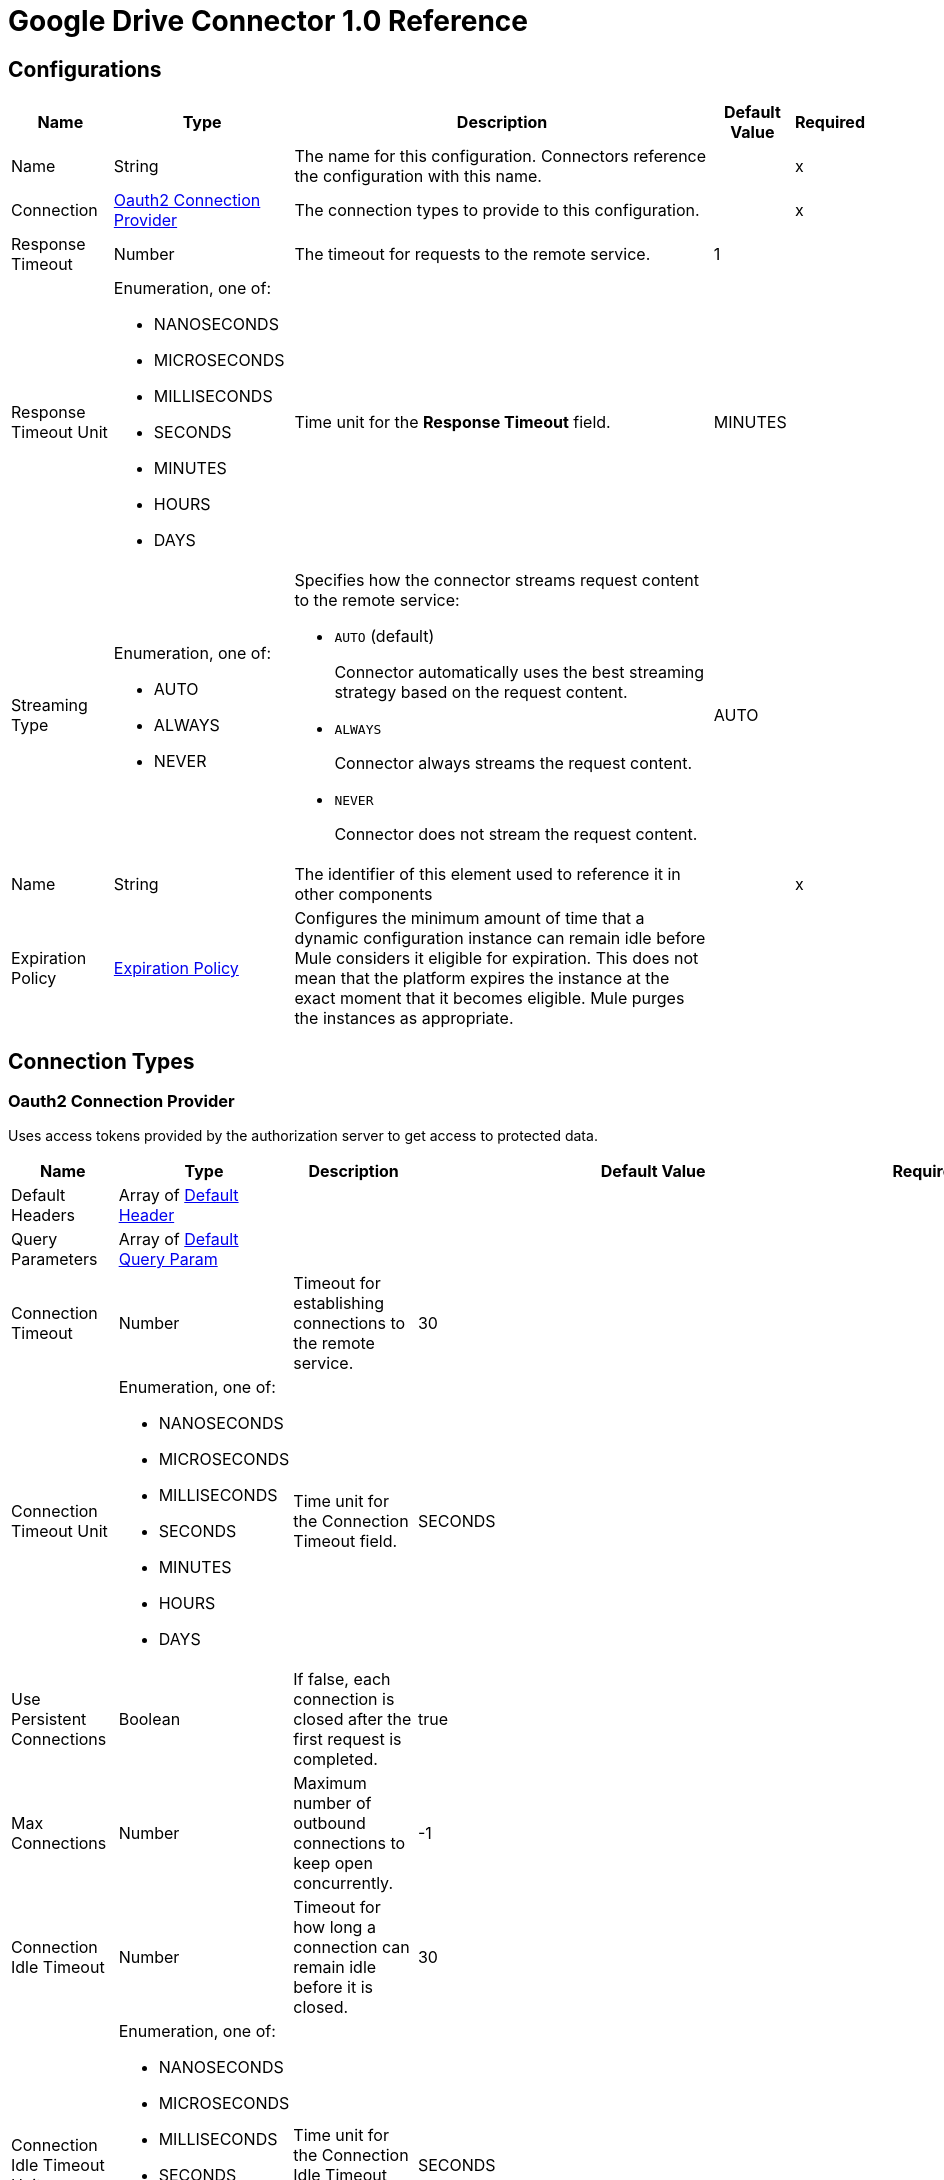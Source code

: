 = Google Drive Connector 1.0 Reference


== Configurations


[%header%autowidth.spread]
|===
| Name | Type | Description | Default Value | Required
|Name | String | The name for this configuration. Connectors reference the configuration with this name. | | x
| Connection a| <<Config_Oauth2, Oauth2 Connection Provider>>
 | The connection types to provide to this configuration. | | x
| Response Timeout a| Number |  The timeout for requests to the remote service. |  1 | 
| Response Timeout Unit a| Enumeration, one of:

** NANOSECONDS
** MICROSECONDS
** MILLISECONDS
** SECONDS
** MINUTES
** HOURS
** DAYS |  Time unit for the *Response Timeout* field. |  MINUTES | 
| Streaming Type a| Enumeration, one of:

** AUTO
** ALWAYS
** NEVER a|  Specifies how the connector streams request content to the remote service:

* `AUTO` (default)
+
Connector automatically uses the best streaming strategy based on the request content.
* `ALWAYS`
+
Connector always streams the request content.
* `NEVER`
+
Connector does not stream the request content. |  AUTO | 
| Name a| String |  The identifier of this element used to reference it in other components |  | x
| Expiration Policy a| <<ExpirationPolicy>> |  Configures the minimum amount of time that a dynamic configuration instance can remain idle before Mule considers it eligible for expiration. This does not mean that the platform expires the instance at the exact moment that it becomes eligible. Mule purges the instances as appropriate. |  | 
|===

== Connection Types

[[Config_Oauth2]]
=== Oauth2 Connection Provider

Uses access tokens provided by the authorization server to get access to protected data.

[%header%autowidth.spread]
|===
| Name | Type | Description | Default Value | Required
| Default Headers a| Array of <<DefaultHeader>> |  |  | 
| Query Parameters a| Array of <<DefaultQueryParam>> |  |  | 
| Connection Timeout a| Number |  Timeout for establishing connections to the remote service. |  30 | 
| Connection Timeout Unit a| Enumeration, one of:

** NANOSECONDS
** MICROSECONDS
** MILLISECONDS
** SECONDS
** MINUTES
** HOURS
** DAYS | Time unit for the Connection Timeout field. |  SECONDS | 
| Use Persistent Connections a| Boolean |  If false, each connection is closed after the first request is completed. |  true | 
| Max Connections a| Number |  Maximum number of outbound connections to keep open concurrently. |  -1 | 
| Connection Idle Timeout a| Number | Timeout for how long a connection can remain idle before it is closed. |  30 | 
| Connection Idle Timeout Unit a| Enumeration, one of:

** NANOSECONDS
** MICROSECONDS
** MILLISECONDS
** SECONDS
** MINUTES
** HOURS
** DAYS |  Time unit for the Connection Idle Timeout field. |  SECONDS | 
| Proxy Config a| <<Proxy>> |  Reusable configuration element for outbound connections through a proxy. |  | 
| Stream Response a| Boolean |  Whether or not to stream received responses. |  false | 
| Response Buffer Size a| Number | Space, in bytes, for the buffer where the HTTP response will be stored. |  -1 | 
| Access_type a| String | Indicates whether your application can refresh access tokens when the user is not present at the browser. Valid parameter values are online, which is the default value, and offline. |  offline | 
| Prompt a| String | A space-delimited, case-sensitive list of prompts to present the user. If you don't specify this parameter, the user is prompted only the first time your project requests access. |  consent | 
| Base Uri a| String |  Parameter base URI. Each instance or tenant gets its own base URI. |  https://www.googleapis.com/drive/v3 | 
| Protocol a| Enumeration, one of:

** HTTP
** HTTPS |  Protocol to use for communication. Valid values are HTTP and HTTPS. |  HTTP | 
| TLS Configuration a| <<Tls>> |  |  | 
| Reconnection a| <<Reconnection>> |  When the application is deployed, a connectivity test is performed on all connectors. If set to true, deployment fails if the test doesn't pass after exhausting the associated reconnection strategy. |  | 
| Consumer Key a| String |  The OAuth consumer key, as registered with the service provider. |  | x
| Consumer Secret a| String |  The OAuth consumer secret, as registered with the service provider |  | x
| Authorization Url a| String |  The service provider's authorization endpoint URL. |  https://accounts.google.com/o/oauth2/auth | 
| Access Token Url a| String |  The service provider's access token endpoint URL. |  https://accounts.google.com/o/oauth2/token | 
| Scopes a| String |  The OAuth scopes to request during the OAuth dance. If not provided, it defaults to the scopes in the annotation. a|  * `+https://www.googleapis.com/auth/drive+`
* `+https://www.googleapis.com/auth/drive.appdata+` 
* `+https://www.googleapis.com/auth/drive.file+` 
* `+https://www.googleapis.com/auth/drive.metadata+` 
* `+https://www.googleapis.com/auth/drive.metadata.readonly+` 
* `+https://www.googleapis.com/auth/drive.photos.readonly+` 
* `+https://www.googleapis.com/auth/drive.readonly+` 
* `+https://www.googleapis.com/auth/drive.scripts+` | 
| Resource Owner Id a| String |  The resource owner ID for each component to use if it is not otherwise referenced.  |  | 
| Before a| String |  Name of the flow to execute immediately before starting the OAuth dance. |  | 
| After a| String |  Name of the flow to execute immediately after an access token is received. |  | 
| Listener Config a| String |  References the HTTP configuration used to create the listener that receives the access token callback endpoint. |  | x
| Callback Path a| String |  Path of the access token callback endpoint. |  | x
| Authorize Path a| String | Path of the local HTTP endpoint that triggers the OAuth dance. |  | x
| External Callback Url a| String |  URL that the OAuth provider uses to access the callback endpoint if the endpoint is behind a proxy or accessed through an indirect URL. |  | 
| Object Store a| String |  A reference to the object store to use to store each resource owner ID's data. If not specified, Mule uses the default object store. |  | 
|===

== Sources

* <<OnNewFileTrigger>> 
* <<OnNewFolderTrigger>> 


[[OnNewFileTrigger]]
== On New File Trigger
`<google-drive:on-new-file-trigger>`


=== Parameters

[%header%autowidth.spread]
|===
| Name | Type | Description | Default Value | Required
| Configuration | String | The name of the configuration to use. | | x
| Created a| String |  Datetime value as lower bound for a new file, for example 2020-06-30T12:41:53Z. |  | 
| Fields a| String |  Comma-separated list of field names to retrieve. By default, id, createdTime, kind, name, mimeType are returned. |  | 
| Config Ref a| ConfigurationProvider |  The name of the configuration to use to execute this component |  | x
| Primary Node Only a| Boolean |  Whether this source should only be executed on the primary node when running in a cluster. |  | 
| Scheduling Strategy a| scheduling-strategy | Configures the scheduler that triggers the polling. |  | x
| Streaming Strategy a| * <<RepeatableInMemoryStream>>
* <<RepeatableFileStoreStream>>
* non-repeatable-stream |  Configures how Mule processes streams. The default is to use repeatable streams. |  | 
| Redelivery Policy a| <<RedeliveryPolicy>> |  Defines a policy for processing the redelivery of the same message. |  | 
| Reconnection Strategy a| * <<Reconnect>>
* <<ReconnectForever>> |  A retry strategy in case of connectivity errors. |  | 
|===

=== Output

[%autowidth.spread]
|===
|Type |Any
| Attributes Type a| <<HttpResponseAttributes>>
|===

=== For Configurations

* <<Config>> 


[[OnNewFolderTrigger]]
== On New Folder Trigger
`<google-drive:on-new-folder-trigger>`


=== Parameters

[%header%autowidth.spread]
|===
| Name | Type | Description | Default Value | Required
| Configuration | String | The name of the configuration to use. | | x
| Created a| String |  Datetime value as lower bound for a new file, for example 2020-06-30T12:41:53Z. |  | 
| Fields a| String |  Comma-separated list of field names to be retrieved. By default, id, createdTime, kind, name, mimeType are returned. |  | 
| Config Ref a| ConfigurationProvider |  The name of the configuration to use to execute this component |  | x
| Primary Node Only a| Boolean |  Whether this source should only be executed on the primary node when running in a cluster. |  | 
| Scheduling Strategy a| scheduling-strategy |  Configures the scheduler that triggers the polling |  | x
| Streaming Strategy a| * <<RepeatableInMemoryStream>>
* <<RepeatableFileStoreStream>>
* non-repeatable-stream |  Configures how Mule processes streams. The default is to use repeatable streams. |  | 
| Redelivery Policy a| <<RedeliveryPolicy>> | Defines a policy for processing the redelivery of the same message. |  | 
| Reconnection Strategy a| * <<Reconnect>>
* <<ReconnectForever>> |  A retry strategy in case of connectivity errors. |  | 
|===

=== Output

[%autowidth.spread]
|===
|Type |Any
| Attributes Type a| <<HttpResponseAttributes>>
|===

=== For Configurations

* <<Config>> 

== Operations

* <<CreateChangesWatch>> 
* <<CreateChannelsStop>> 
* <<CreateDrives>> 
* <<CreateDrivesHideByDriveId>> 
* <<CreateDrivesUnhideByDriveId>>  
* <<CreateFilesCommentsByFileId>> 
* <<CreateFilesCommentsRepliesByFileIdCommentId>> 
* <<CreateFilesCopyByFileId>> 
* <<CreateFilesPermissionsByFileId>> 
* <<CreateFilesWatchByFileId>>
* <<CreateMediaFile>> 	
* <<CreateMultipartFile>> 	
* <<CreateResumableFileInitialRequest>> 	
* <<CreateResumableFileUploadContent>> 
* <<CreateTeamdrives>> 
* <<DeleteDrivesByDriveId>> 
* <<DeleteFilesByFileId>> 
* <<DeleteFilesCommentsByFileIdCommentId>> 
* <<DeleteFilesCommentsRepliesByFileIdCommentIdReplyId>> 
* <<DeleteFilesPermissionsByFileIdPermissionId>> 
* <<DeleteFilesRevisionsByFileIdRevisionId>> 
* <<DeleteFilesTrash>> 
* <<DeleteTeamdrivesByTeamDriveId>> 
* <<GetAbout>> 
* <<GetChanges>> 
* <<GetChangesStartPageToken>> 
* <<GetDrives>> 
* <<GetDrivesByDriveId>> 
* <<GetFiles>> 
* <<GetFilesByFileId>> 
* <<GetFilesCommentsByFileId>> 
* <<GetFilesCommentsByFileIdCommentId>> 
* <<GetFilesCommentsRepliesByFileIdCommentId>> 
* <<GetFilesCommentsRepliesByFileIdCommentIdReplyId>> 
* <<GetFilesExportByFileId>> 
* <<GetFilesGenerateIds>> 
* <<GetFilesPermissionsByFileId>> 
* <<GetFilesPermissionsByFileIdPermissionId>> 
* <<GetFilesRevisionsByFileId>> 
* <<GetFilesRevisionsByFileIdRevisionId>> 
* <<GetTeamdrives>> 
* <<GetTeamdrivesByTeamDriveId>> 
* <<PatchDrivesByDriveId>> 
* <<PatchFilesByFileId>> 
* <<PatchFilesCommentsByFileIdCommentId>> 
* <<PatchFilesCommentsRepliesByFileIdCommentIdReplyId>> 
* <<PatchFilesPermissionsByFileIdPermissionId>> 
* <<PatchFilesRevisionsByFileIdRevisionId>> 
* <<PatchTeamdrivesByTeamDriveId>> 
* <<Unauthorize>> 


[[CreateChangesWatch]]
== Create changes watch
`<google-drive:create-changes-watch>`


Subscribes to changes for a user. This operation makes an HTTP POST request to the /changes/watch endpoint.


=== Parameters

[%header%autowidth.spread]
|===
| Name | Type | Description | Default Value | Required
| Configuration | String | The name of the configuration to use. | | x
| Include Items From All Drives a| Boolean |  Whether to include both My Drive and shared drive items in results. |  false | 
| Supports All Drives a| Boolean |  Whether the requesting application supports both My Drives and shared drives. |  false | 
| Page Size a| Number |  Maximum number of changes to return per page. |  | 
| Pretty Print a| Boolean |  Returns the response with indentations and line breaks. |  false | 
| Include Team Drive Items a| Boolean |  Deprecated. Use includeItemsFromAllDrives instead. |  false | 
| Page Token a| String |  Token for continuing a previous list request on the next page. This should be set to the value of 'nextPageToken' from the previous response or to the response from the getStartPageToken method. |  | x
| Quota User a| String |  An opaque string that represents a user for quota purposes. Must not exceed 40 characters. |  | 
| key a| String |  API key that identifies your project and provides you with API access, quota, and reports. Required unless you provide an OAuth 2.0 token. |  | 
| Team Drive Id a| String |  Deprecated. Use driveId instead. |  | 
| User Ip a| String |  Deprecated. Use quotaUser instead. |  | 
| Oauth token a| String |  OAuth 2.0 token for the current user. |  | 
| Include Permissions For View a| String |  Specifies which additional view's permissions to include in the response. Only 'published' is supported. |  | 
| alt a| Enumeration, one of:

** JSON |  Data format for the response. |  | 
| fields a| String |  Selector specifying which fields to include in a partial response. |  | 
| Restrict To My Drive a| Boolean |  Whether to restrict the results to changes inside the My Drive hierarchy. This omits changes to files such as those in the Application Data folder or shared files that have not been added to My Drive. |  false | 
| Drive Id a| String |  The shared drive from which changes are returned. If specified, the change IDs will be reflective of the shared drive; use the combined drive ID and change ID as an identifier. |  | 
| Include Corpus Removals a| Boolean |  Whether changes should include the file resource if the file is still accessible by the user at the time of the request, even when a file was removed from the list of changes and there will be no further change entries for this file. |  false | 
| Supports Team Drives a| Boolean |  Deprecated. Use supportsAllDrives instead. |  false | 
| Include Removed a| Boolean |  Whether to include changes indicating that items have been removed from the list of changes, for example by deletion or loss of access. |  false | 
| spaces a| String |  A comma-separated list of spaces to query within the user corpus. Supported values are 'drive', 'appDataFolder' and 'photos'. |  | 
| Body a| Any | The content to use. |  #[payload] | 
| Config Ref a| ConfigurationProvider |  The name of the configuration to use to execute this component |  | x
| Streaming Strategy a| * <<RepeatableInMemoryStream>>
* <<RepeatableFileStoreStream>>
* non-repeatable-stream |  Configures how Mule processes streams. Repeatable streams are the default behavior. |  | 
| Custom Query Parameters a| Object | Custom query parameters to include in the request. The specified query parameters are merged with the default query parameters that are specified in the configuration. |  | 
| Custom Headers a| Object | Custom headers to include in the request. The specified custom headers are merged with the default headers that are specified in the configuration. |  | 
| Response Timeout a| Number |  The timeout for requests to the remote service. |  | 
| Response Timeout Unit a| Enumeration, one of:

** NANOSECONDS
** MICROSECONDS
** MILLISECONDS
** SECONDS
** MINUTES
** HOURS
** DAYS |  Time unit for the *Response Timeout* field. |  | 
| Streaming Type a| Enumeration, one of:

** AUTO
** ALWAYS
** NEVER a|  Specifies how the connector streams request content to the remote service:

* `AUTO` (default)
+
Connector automatically uses the best streaming strategy based on the request content.
* `ALWAYS`
+
Connector always streams the request content.
* `NEVER`
+
Connector does not stream the request content. |  | 
| Target Variable a| String |  Name of the variable that stores the operation's output. |  | 
| Target Value a| String |  Expression that evaluates the operation’s output. The outcome of the expression is stored in the *Target Variable*. |  #[payload] | 
| Reconnection Strategy a| * <<Reconnect>>
* <<ReconnectForever>> |  A retry strategy in case of connectivity errors |  | 
|===

=== Output

[%autowidth.spread]
|===
|Type |Any
| Attributes Type a| <<HttpResponseAttributes>>
|===

=== For Configurations

* <<Config>> 

=== Throws

* GOOGLE-DRIVE:BAD_REQUEST 
* GOOGLE-DRIVE:CLIENT_ERROR 
* GOOGLE-DRIVE:CONNECTIVITY 
* GOOGLE-DRIVE:INTERNAL_SERVER_ERROR 
* GOOGLE-DRIVE:NOT_ACCEPTABLE 
* GOOGLE-DRIVE:NOT_FOUND 
* GOOGLE-DRIVE:RETRY_EXHAUSTED 
* GOOGLE-DRIVE:SERVER_ERROR 
* GOOGLE-DRIVE:SERVICE_UNAVAILABLE 
* GOOGLE-DRIVE:TIMEOUT 
* GOOGLE-DRIVE:TOO_MANY_REQUESTS 
* GOOGLE-DRIVE:UNAUTHORIZED 
* GOOGLE-DRIVE:UNSUPPORTED_MEDIA_TYPE 


[[CreateChannelsStop]]
== Create channels stop
`<google-drive:create-channels-stop>`


Stop watching resources through this channel. This operation makes an HTTP POST request to the /channels/stop endpoint.


=== Parameters

[%header%autowidth.spread]
|===
| Name | Type | Description | Default Value | Required
| Configuration | String | The name of the configuration to use. | | x
| Pretty Print a| Boolean |  Returns the response with indentations and line breaks. |  false | 
| Quota User a| String |  An opaque string that represents a user for quota purposes. Must not exceed 40 characters. |  | 
| key a| String |  API key that identifies your project and provides you with API access, quota, and reports. Required unless you provide an OAuth 2.0 token. |  | 
| User Ip a| String |  Deprecated. Use quotaUser instead. |  | 
| Oauth token a| String |  OAuth 2.0 token for the current user. |  | 
| alt a| Enumeration, one of:

** JSON |  Data format for the response. |  | 
| fields a| String |  Selector specifying which fields to include in a partial response. |  | 
| Body a| Any |  Content to use |  #[payload] | 
| Config Ref a| ConfigurationProvider |  The name of the configuration to use to execute this component |  | x
| Streaming Strategy a| * <<RepeatableInMemoryStream>>
* <<RepeatableFileStoreStream>>
* non-repeatable-stream |  Configures how Mule processes streams. Repeatable streams are the default behavior. |  | 
| Custom Query Parameters a| Object | Custom query parameters to include in the request. The specified query parameters are merged with the default query parameters that are specified in the configuration. |  | 
| Custom Headers a| Object | Custom headers to include in the request. The specified custom headers are merged with the default headers that are specified in the configuration. |  | 
| Response Timeout a| Number |  The timeout for requests to the remote service. |  | 
| Response Timeout Unit a| Enumeration, one of:

** NANOSECONDS
** MICROSECONDS
** MILLISECONDS
** SECONDS
** MINUTES
** HOURS
** DAYS |  Time unit for the *Response Timeout* field. |  | 
| Streaming Type a| Enumeration, one of:

** AUTO
** ALWAYS
** NEVER a|  Specifies how the connector streams request content to the remote service:

* `AUTO` (default)
+
Connector automatically uses the best streaming strategy based on the request content.
* `ALWAYS`
+
Connector always streams the request content.
* `NEVER`
+
Connector does not stream the request content. |  | 
| Target Variable a| String |  Name of the variable that stores the operation's output. |  | 
| Target Value a| String |  Expression that evaluates the operation’s output. The outcome of the expression is stored in the *Target Variable*. |  #[payload] | 
| Reconnection Strategy a| * <<Reconnect>>
* <<ReconnectForever>> |  A retry strategy in case of connectivity errors |  | 
|===

=== Output

[%autowidth.spread]
|===
|Type |Any
| Attributes Type a| <<HttpResponseAttributes>>
|===

=== For Configurations

* <<Config>> 

=== Throws

* GOOGLE-DRIVE:BAD_REQUEST 
* GOOGLE-DRIVE:CLIENT_ERROR 
* GOOGLE-DRIVE:CONNECTIVITY 
* GOOGLE-DRIVE:INTERNAL_SERVER_ERROR 
* GOOGLE-DRIVE:NOT_ACCEPTABLE 
* GOOGLE-DRIVE:NOT_FOUND 
* GOOGLE-DRIVE:RETRY_EXHAUSTED 
* GOOGLE-DRIVE:SERVER_ERROR 
* GOOGLE-DRIVE:SERVICE_UNAVAILABLE 
* GOOGLE-DRIVE:TIMEOUT 
* GOOGLE-DRIVE:TOO_MANY_REQUESTS 
* GOOGLE-DRIVE:UNAUTHORIZED 
* GOOGLE-DRIVE:UNSUPPORTED_MEDIA_TYPE 


[[CreateDrives]]
== Create drives
`<google-drive:create-drives>`


Creates a new shared drive. This operation makes an HTTP POST request to the /drives endpoint.


=== Parameters

[%header%autowidth.spread]
|===
| Name | Type | Description | Default Value | Required
| Configuration | String | The name of the configuration to use. | | x
| Pretty Print a| Boolean |  Returns the response with indentations and line breaks. |  false | 
| Quota User a| String |  An opaque string that represents a user for quota purposes. Must not exceed 40 characters. |  | 
| key a| String |  API key that identifies your project and provides you with API access, quota, and reports. Required unless you provide an OAuth 2.0 token. |  | 
| User Ip a| String |  Deprecated. Use quotaUser instead. |  | 
| Oauth token a| String |  OAuth 2.0 token for the current user. |  | 
| alt a| Enumeration, one of:

** JSON |  Data format for the response. |  | 
| fields a| String |  Selector specifying which fields to include in a partial response. |  | 
| Request Id a| String |  An ID, such as a random UUID, that uniquely identifies this user's request for idempotent creation of a shared drive. A repeated request by the same user with the same request ID will avoid creating duplicates by attempting to create the same shared drive. If the shared drive already exists a 409 error is returned. |  | x
| Body a| Any |  Content to use |  #[payload] | 
| Config Ref a| ConfigurationProvider |  The name of the configuration to use to execute this component |  | x
| Streaming Strategy a| * <<RepeatableInMemoryStream>>
* <<RepeatableFileStoreStream>>
* non-repeatable-stream |  Configures how Mule processes streams. Repeatable streams are the default behavior. |  | 
| Custom Query Parameters a| Object | Custom query parameters to include in the request. The specified query parameters are merged with the default query parameters that are specified in the configuration. |  | 
| Custom Headers a| Object | Custom headers to include in the request. The specified custom headers are merged with the default headers that are specified in the configuration. |  | 
| Response Timeout a| Number |  The timeout for requests to the remote service. |  | 
| Response Timeout Unit a| Enumeration, one of:

** NANOSECONDS
** MICROSECONDS
** MILLISECONDS
** SECONDS
** MINUTES
** HOURS
** DAYS |  Time unit for the *Response Timeout* field. |  | 
| Streaming Type a| Enumeration, one of:

** AUTO
** ALWAYS
** NEVER a|  Specifies how the connector streams request content to the remote service:

* `AUTO` (default)
+
Connector automatically uses the best streaming strategy based on the request content.
* `ALWAYS`
+
Connector always streams the request content.
* `NEVER`
+
Connector does not stream the request content. |  | 
| Target Variable a| String |  Name of the variable that stores the operation's output. |  | 
| Target Value a| String |  Expression that evaluates the operation’s output. The outcome of the expression is stored in the *Target Variable*. |  #[payload] | 
| Reconnection Strategy a| * <<Reconnect>>
* <<ReconnectForever>> |  A retry strategy in case of connectivity errors |  | 
|===

=== Output

[%autowidth.spread]
|===
|Type |Any
| Attributes Type a| <<HttpResponseAttributes>>
|===

=== For Configurations

* <<Config>> 

=== Throws

* GOOGLE-DRIVE:BAD_REQUEST 
* GOOGLE-DRIVE:CLIENT_ERROR 
* GOOGLE-DRIVE:CONNECTIVITY 
* GOOGLE-DRIVE:INTERNAL_SERVER_ERROR 
* GOOGLE-DRIVE:NOT_ACCEPTABLE 
* GOOGLE-DRIVE:NOT_FOUND 
* GOOGLE-DRIVE:RETRY_EXHAUSTED 
* GOOGLE-DRIVE:SERVER_ERROR 
* GOOGLE-DRIVE:SERVICE_UNAVAILABLE 
* GOOGLE-DRIVE:TIMEOUT 
* GOOGLE-DRIVE:TOO_MANY_REQUESTS 
* GOOGLE-DRIVE:UNAUTHORIZED 
* GOOGLE-DRIVE:UNSUPPORTED_MEDIA_TYPE 


[[CreateDrivesHideByDriveId]]
== Create drives hide by drive id
`<google-drive:create-drives-hide-by-drive-id>`


Hides a shared drive from the default view. This operation makes an HTTP POST request to the /drives/{driveId}/hide endpoint.


=== Parameters

[%header%autowidth.spread]
|===
| Name | Type | Description | Default Value | Required
| Configuration | String | The name of the configuration to use. | | x
| Drive Id a| String |  ID of the shared drive. |  | x
| Pretty Print a| Boolean |  Returns the response with indentations and line breaks. |  false | 
| Quota User a| String |  An opaque string that represents a user for quota purposes. Must not exceed 40 characters. |  | 
| key a| String |  API key that identifies your project and provides you with API access, quota, and reports. Required unless you provide an OAuth 2.0 token. |  | 
| User Ip a| String |  Deprecated. Use quotaUser instead. |  | 
| Oauth token a| String |  OAuth 2.0 token for the current user. |  | 
| alt a| Enumeration, one of:

** JSON |  Data format for the response. |  | 
| fields a| String |  Selector specifying which fields to include in a partial response. |  | 
| Config Ref a| ConfigurationProvider |  The name of the configuration to use to execute this component |  | x
| Streaming Strategy a| * <<RepeatableInMemoryStream>>
* <<RepeatableFileStoreStream>>
* non-repeatable-stream |  Configures how Mule processes streams. Repeatable streams are the default behavior. |  | 
| Custom Query Parameters a| Object | Custom query parameters to include in the request. The specified query parameters are merged with the default query parameters that are specified in the configuration. |  #[null] | 
| Custom Headers a| Object | Custom headers to include in the request. The specified custom headers are merged with the default headers that are specified in the configuration. |  | 
| Response Timeout a| Number |  The timeout for requests to the remote service. |  | 
| Response Timeout Unit a| Enumeration, one of:

** NANOSECONDS
** MICROSECONDS
** MILLISECONDS
** SECONDS
** MINUTES
** HOURS
** DAYS |  Time unit for the *Response Timeout* field. |  | 
| Streaming Type a| Enumeration, one of:

** AUTO
** ALWAYS
** NEVER a|  Specifies how the connector streams request content to the remote service:

* `AUTO` (default)
+
Connector automatically uses the best streaming strategy based on the request content.
* `ALWAYS`
+
Connector always streams the request content.
* `NEVER`
+
Connector does not stream the request content. |  | 
| Target Variable a| String |  Name of the variable that stores the operation's output. |  | 
| Target Value a| String |  Expression that evaluates the operation’s output. The outcome of the expression is stored in the *Target Variable*. |  #[payload] | 
| Reconnection Strategy a| * <<Reconnect>>
* <<ReconnectForever>> |  A retry strategy in case of connectivity errors |  | 
|===

=== Output

[%autowidth.spread]
|===
|Type |Any
| Attributes Type a| <<HttpResponseAttributes>>
|===

=== For Configurations

* <<Config>> 

=== Throws

* GOOGLE-DRIVE:BAD_REQUEST 
* GOOGLE-DRIVE:CLIENT_ERROR 
* GOOGLE-DRIVE:CONNECTIVITY 
* GOOGLE-DRIVE:INTERNAL_SERVER_ERROR 
* GOOGLE-DRIVE:NOT_ACCEPTABLE 
* GOOGLE-DRIVE:NOT_FOUND 
* GOOGLE-DRIVE:RETRY_EXHAUSTED 
* GOOGLE-DRIVE:SERVER_ERROR 
* GOOGLE-DRIVE:SERVICE_UNAVAILABLE 
* GOOGLE-DRIVE:TIMEOUT 
* GOOGLE-DRIVE:TOO_MANY_REQUESTS 
* GOOGLE-DRIVE:UNAUTHORIZED 
* GOOGLE-DRIVE:UNSUPPORTED_MEDIA_TYPE 


[[CreateDrivesUnhideByDriveId]]
== Create drives unhide by drive id
`<google-drive:create-drives-unhide-by-drive-id>`


Restores a shared drive to the default view. This operation makes an HTTP POST request to the /drives/{driveId}/unhide endpoint.


=== Parameters

[%header%autowidth.spread]
|===
| Name | Type | Description | Default Value | Required
| Configuration | String | The name of the configuration to use. | | x
| Drive Id a| String |  ID of the shared drive. |  | x
| Pretty Print a| Boolean |  Returns the response with indentations and line breaks. |  false | 
| Quota User a| String |  An opaque string that represents a user for quota purposes. Must not exceed 40 characters. |  | 
| key a| String |  API key that identifies your project and provides you with API access, quota, and reports. Required unless you provide an OAuth 2.0 token. |  | 
| User Ip a| String |  Deprecated. Use quotaUser instead. |  | 
| Oauth token a| String |  OAuth 2.0 token for the current user. |  | 
| alt a| Enumeration, one of:

** JSON |  Data format for the response. |  | 
| fields a| String |  Selector specifying which fields to include in a partial response. |  | 
| Config Ref a| ConfigurationProvider |  The name of the configuration to use to execute this component |  | x
| Streaming Strategy a| * <<RepeatableInMemoryStream>>
* <<RepeatableFileStoreStream>>
* non-repeatable-stream |  Configures how Mule processes streams. Repeatable streams are the default behavior. |  | 
| Custom Query Parameters a| Object | Custom query parameters to include in the request. The specified query parameters are merged with the default query parameters that are specified in the configuration. |  #[null] | 
| Custom Headers a| Object | Custom headers to include in the request. The specified custom headers are merged with the default headers that are specified in the configuration. |  | 
| Response Timeout a| Number |  The timeout for requests to the remote service. |  | 
| Response Timeout Unit a| Enumeration, one of:

** NANOSECONDS
** MICROSECONDS
** MILLISECONDS
** SECONDS
** MINUTES
** HOURS
** DAYS |  Time unit for the *Response Timeout* field. |  | 
| Streaming Type a| Enumeration, one of:

** AUTO
** ALWAYS
** NEVER a|  Specifies how the connector streams request content to the remote service:

* `AUTO` (default)
+
Connector automatically uses the best streaming strategy based on the request content.
* `ALWAYS`
+
Connector always streams the request content.
* `NEVER`
+
Connector does not stream the request content. |  | 
| Target Variable a| String |  Name of the variable that stores the operation's output. |  | 
| Target Value a| String |  Expression that evaluates the operation’s output. The outcome of the expression is stored in the *Target Variable*. |  #[payload] | 
| Reconnection Strategy a| * <<Reconnect>>
* <<ReconnectForever>> |  A retry strategy in case of connectivity errors |  | 
|===

=== Output

[%autowidth.spread]
|===
|Type |Any
| Attributes Type a| <<HttpResponseAttributes>>
|===

=== For Configurations

* <<Config>> 

=== Throws

* GOOGLE-DRIVE:BAD_REQUEST 
* GOOGLE-DRIVE:CLIENT_ERROR 
* GOOGLE-DRIVE:CONNECTIVITY 
* GOOGLE-DRIVE:INTERNAL_SERVER_ERROR 
* GOOGLE-DRIVE:NOT_ACCEPTABLE 
* GOOGLE-DRIVE:NOT_FOUND 
* GOOGLE-DRIVE:RETRY_EXHAUSTED 
* GOOGLE-DRIVE:SERVER_ERROR 
* GOOGLE-DRIVE:SERVICE_UNAVAILABLE 
* GOOGLE-DRIVE:TIMEOUT 
* GOOGLE-DRIVE:TOO_MANY_REQUESTS 
* GOOGLE-DRIVE:UNAUTHORIZED 
* GOOGLE-DRIVE:UNSUPPORTED_MEDIA_TYPE 


 


[[CreateFilesCommentsByFileId]]
== Create files comments by file id
`<google-drive:create-files-comments-by-file-id>`


Creates a new comment on a file. This operation makes an HTTP POST request to the /files/{fileId}/comments endpoint.


=== Parameters

[%header%autowidth.spread]
|===
| Name | Type | Description | Default Value | Required
| Configuration | String | The name of the configuration to use. | | x
| File Id a| String |  ID of the file. |  | x
| Pretty Print a| Boolean |  Returns the response with indentations and line breaks. |  false | 
| Quota User a| String |  An opaque string that represents a user for quota purposes. Must not exceed 40 characters. |  | 
| key a| String |  API key that identifies your project and provides you with API access, quota, and reports. Required unless you provide an OAuth 2.0 token. |  | 
| User Ip a| String |  Deprecated. Use quotaUser instead. |  | 
| Oauth token a| String |  OAuth 2.0 token for the current user. |  | 
| alt a| Enumeration, one of:

** JSON |  Data format for the response. |  | 
| fields a| String |  Selector specifying which fields to include in a partial response. |  | 
| Body a| Any |  Content to use. |  #[payload] | 
| Config Ref a| ConfigurationProvider |  The name of the configuration to use to execute this component |  | x
| Streaming Strategy a| * <<RepeatableInMemoryStream>>
* <<RepeatableFileStoreStream>>
* non-repeatable-stream |  Configures how Mule processes streams. Repeatable streams are the default behavior. |  | 
| Custom Query Parameters a| Object | Custom query parameters to include in the request. The specified query parameters are merged with the default query parameters that are specified in the configuration. |  | 
| Custom Headers a| Object | Custom headers to include in the request. The specified custom headers are merged with the default headers that are specified in the configuration. |  | 
| Response Timeout a| Number |  The timeout for requests to the remote service. |  | 
| Response Timeout Unit a| Enumeration, one of:

** NANOSECONDS
** MICROSECONDS
** MILLISECONDS
** SECONDS
** MINUTES
** HOURS
** DAYS |  Time unit for the *Response Timeout* field. |  | 
| Streaming Type a| Enumeration, one of:

** AUTO
** ALWAYS
** NEVER a|  Specifies how the connector streams request content to the remote service:

* `AUTO` (default)
+
Connector automatically uses the best streaming strategy based on the request content.
* `ALWAYS`
+
Connector always streams the request content.
* `NEVER`
+
Connector does not stream the request content. |  | 
| Target Variable a| String |  Name of the variable that stores the operation's output. |  | 
| Target Value a| String |  Expression that evaluates the operation’s output. The outcome of the expression is stored in the *Target Variable*. |  #[payload] | 
| Reconnection Strategy a| * <<Reconnect>>
* <<ReconnectForever>> |  A retry strategy in case of connectivity errors |  | 
|===

=== Output

[%autowidth.spread]
|===
|Type |Any
| Attributes Type a| <<HttpResponseAttributes>>
|===

=== For Configurations

* <<Config>> 

=== Throws

* GOOGLE-DRIVE:BAD_REQUEST 
* GOOGLE-DRIVE:CLIENT_ERROR 
* GOOGLE-DRIVE:CONNECTIVITY 
* GOOGLE-DRIVE:INTERNAL_SERVER_ERROR 
* GOOGLE-DRIVE:NOT_ACCEPTABLE 
* GOOGLE-DRIVE:NOT_FOUND 
* GOOGLE-DRIVE:RETRY_EXHAUSTED 
* GOOGLE-DRIVE:SERVER_ERROR 
* GOOGLE-DRIVE:SERVICE_UNAVAILABLE 
* GOOGLE-DRIVE:TIMEOUT 
* GOOGLE-DRIVE:TOO_MANY_REQUESTS 
* GOOGLE-DRIVE:UNAUTHORIZED 
* GOOGLE-DRIVE:UNSUPPORTED_MEDIA_TYPE 


[[CreateFilesCommentsRepliesByFileIdCommentId]]
== Create files comments replies by file ID comment id
`<google-drive:create-files-comments-replies-by-file-id-comment-id>`


Creates a new reply to a comment. This operation makes an HTTP POST request to the /files/{fileId}/comments/{commentId}/replies endpoint.


=== Parameters

[%header%autowidth.spread]
|===
| Name | Type | Description | Default Value | Required
| Configuration | String | The name of the configuration to use. | | x
| File Id a| String |  ID of the file. |  | x
| Comment Id a| String |  ID of the comment. |  | x
| Pretty Print a| Boolean |  Returns the response with indentations and line breaks. |  false | 
| Quota User a| String |  An opaque string that represents a user for quota purposes. Must not exceed 40 characters. |  | 
| key a| String |  API key that identifies your project and provides you with API access, quota, and reports. Required unless you provide an OAuth 2.0 token. |  | 
| User Ip a| String |  Deprecated. Use quotaUser instead. |  | 
| Oauth token a| String |  OAuth 2.0 token for the current user. |  | 
| alt a| Enumeration, one of:

** JSON |  Data format for the response. |  | 
| fields a| String |  Selector specifying which fields to include in a partial response. |  | 
| Body a| Any |  Content to use. |  #[payload] | 
| Config Ref a| ConfigurationProvider |  The name of the configuration to use to execute this component |  | x
| Streaming Strategy a| * <<RepeatableInMemoryStream>>
* <<RepeatableFileStoreStream>>
* non-repeatable-stream |  Configures how Mule processes streams. Repeatable streams are the default behavior. |  | 
| Custom Query Parameters a| Object | Custom query parameters to include in the request. The specified query parameters are merged with the default query parameters that are specified in the configuration. |  | 
| Custom Headers a| Object | Custom headers to include in the request. The specified custom headers are merged with the default headers that are specified in the configuration. |  | 
| Response Timeout a| Number |  The timeout for requests to the remote service. |  | 
| Response Timeout Unit a| Enumeration, one of:

** NANOSECONDS
** MICROSECONDS
** MILLISECONDS
** SECONDS
** MINUTES
** HOURS
** DAYS |  Time unit for the *Response Timeout* field. |  | 
| Streaming Type a| Enumeration, one of:

** AUTO
** ALWAYS
** NEVER a| Specifies how the connector streams request content to the remote service:

* `AUTO` (default)
+
Connector automatically uses the best streaming strategy based on the request content.
* `ALWAYS`
+
Connector always streams the request content.
* `NEVER`
+
Connector does not stream the request content. |  | 
| Target Variable a| String |  Name of the variable that stores the operation's output. |  | 
| Target Value a| String |  Expression that evaluates the operation’s output. The outcome of the expression is stored in the *Target Variable*. |  #[payload] | 
| Reconnection Strategy a| * <<Reconnect>>
* <<ReconnectForever>> |  A retry strategy in case of connectivity errors |  | 
|===

=== Output

[%autowidth.spread]
|===
|Type |Any
| Attributes Type a| <<HttpResponseAttributes>>
|===

=== For Configurations

* <<Config>> 

=== Throws

* GOOGLE-DRIVE:BAD_REQUEST 
* GOOGLE-DRIVE:CLIENT_ERROR 
* GOOGLE-DRIVE:CONNECTIVITY 
* GOOGLE-DRIVE:INTERNAL_SERVER_ERROR 
* GOOGLE-DRIVE:NOT_ACCEPTABLE 
* GOOGLE-DRIVE:NOT_FOUND 
* GOOGLE-DRIVE:RETRY_EXHAUSTED 
* GOOGLE-DRIVE:SERVER_ERROR 
* GOOGLE-DRIVE:SERVICE_UNAVAILABLE 
* GOOGLE-DRIVE:TIMEOUT 
* GOOGLE-DRIVE:TOO_MANY_REQUESTS 
* GOOGLE-DRIVE:UNAUTHORIZED 
* GOOGLE-DRIVE:UNSUPPORTED_MEDIA_TYPE 


[[CreateFilesCopyByFileId]]
== Create files copy by file id
`<google-drive:create-files-copy-by-file-id>`


Creates a copy of a file and applies any requested updates with patch semantics. Folders cannot be copied. This operation makes an HTTP POST request to the /files/{fileId}/copy endpoint.


=== Parameters

[%header%autowidth.spread]
|===
| Name | Type | Description | Default Value | Required
| Configuration | String | The name of the configuration to use. | | x
| File Id a| String |  ID of the file. |  | x
| Supports All Drives a| Boolean |  Whether the requesting application supports both My Drives and shared drives. |  false | 
| Ignore Default Visibility a| Boolean |  Whether to ignore the domain's default visibility settings for the created file. Domain administrators can choose to make all uploaded files visible to the domain by default; this parameter bypasses that behavior for the request. Permissions are still inherited from parent folders. |  false | 
| Enforce Single Parent a| Boolean |  Deprecated. Copying files into multiple folders is no longer supported. Use shortcuts instead. |  false | 
| Pretty Print a| Boolean |  Returns the response with indentations and line breaks. |  false | 
| Keep Revision Forever a| Boolean |  Whether to set the 'keepForever' field in the new head revision. This is only applicable to files with binary content in Google Drive. Only 200 revisions for the file can be kept forever. If the limit is reached, try deleting pinned revisions. |  false | 
| Quota User a| String |  An opaque string that represents a user for quota purposes. Must not exceed 40 characters. |  | 
| key a| String |  API key that identifies your project and provides you with API access, quota, and reports. Required unless you provide an OAuth 2.0 token. |  | 
| User Ip a| String |  Deprecated. Use quotaUser instead. |  | 
| Oauth token a| String |  OAuth 2.0 token for the current user. |  | 
| Include Permissions For View a| String |  Specifies which additional view's permissions to include in the response. Only 'published' is supported. |  | 
| alt a| Enumeration, one of:

** JSON |  Data format for the response. |  | 
| fields a| String |  Selector specifying which fields to include in a partial response. |  | 
| Ocr Language a| String |  A language hint for OCR processing during image import (ISO 639-1 code). |  | 
| Supports Team Drives a| Boolean |  Deprecated. Use supportsAllDrives instead. |  false | 
| Body a| Any |  Content to use. |  #[payload] | 
| Config Ref a| ConfigurationProvider |  The name of the configuration to use to execute this component |  | x
| Streaming Strategy a| * <<RepeatableInMemoryStream>>
* <<RepeatableFileStoreStream>>
* non-repeatable-stream |  Configures how Mule processes streams. Repeatable streams are the default behavior. |  | 
| Custom Query Parameters a| Object | Custom query parameters to include in the request. The specified query parameters are merged with the default query parameters that are specified in the configuration. |  | 
| Custom Headers a| Object | Custom headers to include in the request. The specified custom headers are merged with the default headers that are specified in the configuration. |  | 
| Response Timeout a| Number |  The timeout for requests to the remote service. |  | 
| Response Timeout Unit a| Enumeration, one of:

** NANOSECONDS
** MICROSECONDS
** MILLISECONDS
** SECONDS
** MINUTES
** HOURS
** DAYS |  Time unit for the *Response Timeout* field. |  | 
| Streaming Type a| Enumeration, one of:

** AUTO
** ALWAYS
** NEVER a|  Specifies how the connector streams request content to the remote service:

* `AUTO` (default)
+
Connector automatically uses the best streaming strategy based on the request content.
* `ALWAYS`
+
Connector always streams the request content.
* `NEVER`
+
Connector does not stream the request content. |  | 
| Target Variable a| String |  Name of the variable that stores the operation's output. |  | 
| Target Value a| String |  Expression that evaluates the operation’s output. The outcome of the expression is stored in the *Target Variable*. |  #[payload] | 
| Reconnection Strategy a| * <<Reconnect>>
* <<ReconnectForever>> |  A retry strategy in case of connectivity errors |  | 
|===

=== Output

[%autowidth.spread]
|===
|Type |Any
| Attributes Type a| <<HttpResponseAttributes>>
|===

=== For Configurations

* <<Config>> 

=== Throws

* GOOGLE-DRIVE:BAD_REQUEST 
* GOOGLE-DRIVE:CLIENT_ERROR 
* GOOGLE-DRIVE:CONNECTIVITY 
* GOOGLE-DRIVE:INTERNAL_SERVER_ERROR 
* GOOGLE-DRIVE:NOT_ACCEPTABLE 
* GOOGLE-DRIVE:NOT_FOUND 
* GOOGLE-DRIVE:RETRY_EXHAUSTED 
* GOOGLE-DRIVE:SERVER_ERROR 
* GOOGLE-DRIVE:SERVICE_UNAVAILABLE 
* GOOGLE-DRIVE:TIMEOUT 
* GOOGLE-DRIVE:TOO_MANY_REQUESTS 
* GOOGLE-DRIVE:UNAUTHORIZED 
* GOOGLE-DRIVE:UNSUPPORTED_MEDIA_TYPE 


[[CreateFilesPermissionsByFileId]]
== Create files permissions by file id
`<google-drive:create-files-permissions-by-file-id>`


Creates a permission for a file or shared drive. This operation makes an HTTP POST request to the /files/{fileId}/permissions endpoint.


=== Parameters

[%header%autowidth.spread]
|===
| Name | Type | Description | Default Value | Required
| Configuration | String | The name of the configuration to use. | | x
| File Id a| String |  ID of the file or shared drive. |  | x
| Supports All Drives a| Boolean |  Whether the requesting application supports both My Drives and shared drives. |  false | 
| Send Notification Email a| Boolean |  Whether to send a notification email when sharing to users or groups. This defaults to true for users and groups, and is not allowed for other requests. It must not be disabled for ownership transfers. |  false | 
| Enforce Single Parent a| Boolean |  Deprecated. See moveToNewOwnersRoot for details. |  false | 
| Email Message a| String |  A plain text custom message to include in the notification email. |  | 
| Pretty Print a| Boolean |  Returns the response with indentations and line breaks. |  false | 
| Quota User a| String |  An opaque string that represents a user for quota purposes. Must not exceed 40 characters. |  | 
| Transfer Ownership a| Boolean |  Whether to transfer ownership to the specified user and downgrade the current owner to a writer. This parameter is required as an acknowledgment of the side effect. |  false | 
| key a| String |  API key that identifies your project and provides you with API access, quota, and reports. Required unless you provide an OAuth 2.0 token. |  | 
| User Ip a| String |  Deprecated. Use quotaUser instead. |  | 
| Oauth token a| String |  OAuth 2.0 token for the current user. |  | 
| Use Domain Admin Access a| Boolean |  Issue the request as a domain administrator. If set to true, the requester will be granted access if the file ID parameter refers to a shared drive and the requester is an administrator of the domain to which the shared drive belongs. |  false | 
| alt a| Enumeration, one of:

** JSON |  Data format for the response. |  | 
| Move To New Owners Root a| Boolean |  This parameter only takes effect if the item is not in a shared drive and the request is attempting to transfer the ownership of the item. If set to true, the item is moved to the new owner's My Drive root folder and all prior parents are removed. If set to false, the parents are not changed. |  false | 
| fields a| String |  Selector specifying which fields to include in a partial response. |  | 
| Supports Team Drives a| Boolean |  Deprecated. Use supportsAllDrives instead. |  false | 
| Body a| Any |  Content to use. |  #[payload] | 
| Config Ref a| ConfigurationProvider |  The name of the configuration to use to execute this component |  | x
| Streaming Strategy a| * <<RepeatableInMemoryStream>>
* <<RepeatableFileStoreStream>>
* non-repeatable-stream |  Configures how Mule processes streams. Repeatable streams are the default behavior. |  | 
| Custom Query Parameters a| Object | Custom query parameters to include in the request. The specified query parameters are merged with the default query parameters that are specified in the configuration. |  | 
| Custom Headers a| Object | Custom headers to include in the request. The specified custom headers are merged with the default headers that are specified in the configuration. |  | 
| Response Timeout a| Number |  The timeout for requests to the remote service. |  | 
| Response Timeout Unit a| Enumeration, one of:

** NANOSECONDS
** MICROSECONDS
** MILLISECONDS
** SECONDS
** MINUTES
** HOURS
** DAYS |  Time unit for the *Response Timeout* field. |  | 
| Streaming Type a| Enumeration, one of:

** AUTO
** ALWAYS
** NEVER a| Specifies how the connector streams request content to the remote service:

* `AUTO` (default)
+
Connector automatically uses the best streaming strategy based on the request content.
* `ALWAYS`
+
Connector always streams the request content.
* `NEVER`
+
Connector does not stream the request content. |  | 
| Target Variable a| String |  Name of the variable that stores the operation's output. |  | 
| Target Value a| String |  Expression that evaluates the operation’s output. The outcome of the expression is stored in the *Target Variable*. |  #[payload] | 
| Reconnection Strategy a| * <<Reconnect>>
* <<ReconnectForever>> |  A retry strategy in case of connectivity errors |  | 
|===

=== Output

[%autowidth.spread]
|===
|Type |Any
| Attributes Type a| <<HttpResponseAttributes>>
|===

=== For Configurations

* <<Config>> 

=== Throws

* GOOGLE-DRIVE:BAD_REQUEST 
* GOOGLE-DRIVE:CLIENT_ERROR 
* GOOGLE-DRIVE:CONNECTIVITY 
* GOOGLE-DRIVE:INTERNAL_SERVER_ERROR 
* GOOGLE-DRIVE:NOT_ACCEPTABLE 
* GOOGLE-DRIVE:NOT_FOUND 
* GOOGLE-DRIVE:RETRY_EXHAUSTED 
* GOOGLE-DRIVE:SERVER_ERROR 
* GOOGLE-DRIVE:SERVICE_UNAVAILABLE 
* GOOGLE-DRIVE:TIMEOUT 
* GOOGLE-DRIVE:TOO_MANY_REQUESTS 
* GOOGLE-DRIVE:UNAUTHORIZED 
* GOOGLE-DRIVE:UNSUPPORTED_MEDIA_TYPE 


[[CreateFilesWatchByFileId]]
== Create files watch by file id
`<google-drive:create-files-watch-by-file-id>`


Subscribes to changes to a file. This operation makes an HTTP POST request to the /files/{fileId}/watch endpoint.


=== Parameters

[%header%autowidth.spread]
|===
| Name | Type | Description | Default Value | Required
| Configuration | String | The name of the configuration to use. | | x
| File Id a| String |  ID of the file. |  | x
| Supports All Drives a| Boolean |  Whether the requesting application supports both My Drives and shared drives. |  false | 
| Pretty Print a| Boolean |  Returns the response with indentations and line breaks. |  false | 
| Quota User a| String |  An opaque string that represents a user for quota purposes. Must not exceed 40 characters. |  | 
| key a| String |  API key that identifies your project and provides you with API access, quota, and reports. Required unless you provide an OAuth 2.0 token. |  | 
| User Ip a| String |  Deprecated. Use quotaUser instead. |  | 
| Oauth token a| String |  OAuth 2.0 token for the current user. |  | 
| Include Permissions For View a| String |  Specifies which additional view's permissions to include in the response. Only 'published' is supported. |  | 
| alt a| Enumeration, one of:

** JSON |  Data format for the response. |  | 
| fields a| String |  Selector specifying which fields to include in a partial response. |  | 
| Supports Team Drives a| Boolean |  Deprecated. Use supportsAllDrives instead. |  false | 
| Acknowledge Abuse a| Boolean |  Whether the user is acknowledging the risk of downloading known malware or other abusive files. This is only applicable when alt=media. |  false | 
| Body a| Any |  Content to use. |  #[payload] | 
| Config Ref a| ConfigurationProvider |  The name of the configuration to use to execute this component |  | x
| Streaming Strategy a| * <<RepeatableInMemoryStream>>
* <<RepeatableFileStoreStream>>
* non-repeatable-stream |  Configures how Mule processes streams. Repeatable streams are the default behavior. |  | 
| Custom Query Parameters a| Object | Custom query parameters to include in the request. The specified query parameters are merged with the default query parameters that are specified in the configuration. |  | 
| Custom Headers a| Object | Custom headers to include in the request. The specified custom headers are merged with the default headers that are specified in the configuration. |  | 
| Response Timeout a| Number |  The timeout for requests to the remote service. |  | 
| Response Timeout Unit a| Enumeration, one of:

** NANOSECONDS
** MICROSECONDS
** MILLISECONDS
** SECONDS
** MINUTES
** HOURS
** DAYS |  Time unit for the *Response Timeout* field. |  | 
| Streaming Type a| Enumeration, one of:

** AUTO
** ALWAYS
** NEVER a|  Specifies how the connector streams request content to the remote service:

* `AUTO` (default)
+
Connector automatically uses the best streaming strategy based on the request content.
* `ALWAYS`
+
Connector always streams the request content.
* `NEVER`
+
Connector does not stream the request content. |  | 
| Target Variable a| String |  Name of the variable that stores the operation's output. |  | 
| Target Value a| String |  Expression that evaluates the operation’s output. The outcome of the expression is stored in the *Target Variable*. |  #[payload] | 
| Reconnection Strategy a| * <<Reconnect>>
* <<ReconnectForever>> |  A retry strategy in case of connectivity errors |  | 
|===

=== Output

[%autowidth.spread]
|===
|Type |Any
| Attributes Type a| <<HttpResponseAttributes>>
|===

=== For Configurations

* <<Config>> 

=== Throws

* GOOGLE-DRIVE:BAD_REQUEST 
* GOOGLE-DRIVE:CLIENT_ERROR 
* GOOGLE-DRIVE:CONNECTIVITY 
* GOOGLE-DRIVE:INTERNAL_SERVER_ERROR 
* GOOGLE-DRIVE:NOT_ACCEPTABLE 
* GOOGLE-DRIVE:NOT_FOUND 
* GOOGLE-DRIVE:RETRY_EXHAUSTED 
* GOOGLE-DRIVE:SERVER_ERROR 
* GOOGLE-DRIVE:SERVICE_UNAVAILABLE 
* GOOGLE-DRIVE:TIMEOUT 
* GOOGLE-DRIVE:TOO_MANY_REQUESTS 
* GOOGLE-DRIVE:UNAUTHORIZED 
* GOOGLE-DRIVE:UNSUPPORTED_MEDIA_TYPE 

[[CreateMediaFile]]
== Create media file
`<google-drive:create-media-file>`


Creates a new media file. This operation makes an HTTP POST request to the /files endpoint.


=== Parameters

[%header%autowidth.spread]
|===
| Name | Type | Description | Default Value | Required
| Configuration | String | Name of the configuration to use. | | *x*{nbsp}
| Supports All Drives a| Boolean |  Whether the requesting application supports both My Drives and shared drives. |  false | {nbsp}
| Ignore Default Visibility a| Boolean |  Whether to ignore the domain's default visibility settings for the created file. Domain administrators can choose to make all uploaded files visible to the domain by default; this parameter bypasses that behavior for the request. Permissions are still inherited from parent folders. |  false | {nbsp}
| Enforce Single Parent a| Boolean |  Deprecated. Creating files in multiple folders is no longer supported. |  false | {nbsp}
| Pretty Print a| Boolean |  Returns response with indentations and line breaks. |  false | {nbsp}
| Keep Revision Forever a| Boolean |  Whether to set the 'keepForever' field in the new head revision. This is only applicable to files with binary content in Google Drive. Only 200 revisions for the file can be kept forever. If the limit is reached, try deleting pinned revisions. |  false | {nbsp}
| Use Content As Indexable Text a| Boolean |  Whether to use the uploaded content as indexable text. |  false | {nbsp}
| Quota User a| String |  An opaque string that represents a user for quota purposes. Must not exceed 40 characters. |  | {nbsp}
| key a| String |  API key. Your API key identifies your project and provides you with API access, quota, and reports. Required unless you provide an OAuth 2.0 token. |  | {nbsp}
| User Ip a| String |  Deprecated. Use quotaUser instead. |  | {nbsp}
| Oauth token a| String |  OAuth 2.0 token for the current user. |  | {nbsp}
| Include Permissions For View a| String |  Specifies which additional view's permissions to include in the response. Only 'published' is supported. |  | {nbsp}
| alt a| Enumeration, one of:

** JSON |  Data format for the response. |  | {nbsp}
| fields a| String |  Selector specifying which fields to include in a partial response. |  | {nbsp}
| Ocr Language a| String |  A language hint for OCR processing during image import (ISO 639-1 code). |  | {nbsp}
| Supports Team Drives a| Boolean |  Deprecated use supportsAllDrives instead. |  false | {nbsp}
| Content Type a| String |  The MIME media type of the object being uploaded. |  | *x*{nbsp}
| Content Length a| String |  The number of bytes uploaded. Not required if you use chunked transfer encoding. |  | {nbsp}
| Body a| Any |  Content to use. |  #[payload] | {nbsp}
| Config Ref a| ConfigurationProvider |  The name of the configuration to be used to execute this component |  | *x*{nbsp}
| Streaming Strategy a| * <<RepeatableInMemoryStream>>
* <<RepeatableFileStoreStream>>
* non-repeatable-stream |  Configures how Mule processes streams. Repeatable streams are the default behavior. |  | {nbsp}
| Custom Query Parameters a| Object | Custom query parameters to include in the request. The specified query parameters are merged with the default query parameters that are specified in the configuration. |  | {nbsp}
| Custom Headers a| Object | Custom headers to include in the request. The specified custom headers are merged with the default headers that are specified in the configuration. |  | {nbsp}
| Response Timeout a| Number |  The timeout for requests to the remote service. |  | {nbsp}
| Response Timeout Unit a| Enumeration, one of:

** NANOSECONDS
** MICROSECONDS
** MILLISECONDS
** SECONDS
** MINUTES
** HOURS
** DAYS |  Time unit for the *Response Timeout* field. |  | {nbsp}
| Streaming Type a| Enumeration, one of:

** AUTO
** ALWAYS
** NEVER a|  Specifies how the connector streams request content to the remote service:

* `AUTO` (default)
+
Connector automatically uses the best streaming strategy based on the request content.
* `ALWAYS`
+
Connector always streams the request content.
* `NEVER`
+
Connector does not stream the request content. |  |
| Target Variable a| String |  Name of the variable that stores the operation's output. |  | 
| Target Value a| String |  Expression that evaluates the operation’s output. The outcome of the expression is stored in the *Target Variable*. |  #[payload] | {nbsp}
| Reconnection Strategy a| * <<Reconnect>>
* <<ReconnectForever>> |  A retry strategy in case of connectivity errors. |  | {nbsp}
|===

=== Output

[%autowidth.spread]
|===
| *Type* a| Any
| *Attributes Type* a| <<HttpResponseAttributes>>
|===

=== For Configurations

* <<Config>> {nbsp}

=== Throws

* GOOGLE-DRIVE:BAD_REQUEST {nbsp}
* GOOGLE-DRIVE:CLIENT_ERROR {nbsp}
* GOOGLE-DRIVE:CONNECTIVITY {nbsp}
* GOOGLE-DRIVE:INTERNAL_SERVER_ERROR {nbsp}
* GOOGLE-DRIVE:NOT_ACCEPTABLE {nbsp}
* GOOGLE-DRIVE:NOT_FOUND {nbsp}
* GOOGLE-DRIVE:RETRY_EXHAUSTED {nbsp}
* GOOGLE-DRIVE:SERVER_ERROR {nbsp}
* GOOGLE-DRIVE:SERVICE_UNAVAILABLE {nbsp}
* GOOGLE-DRIVE:TIMEOUT {nbsp}
* GOOGLE-DRIVE:TOO_MANY_REQUESTS {nbsp}
* GOOGLE-DRIVE:UNAUTHORIZED {nbsp}
* GOOGLE-DRIVE:UNSUPPORTED_MEDIA_TYPE {nbsp}


[[CreateMultipartFile]]
== Create multipart file
`<google-drive:create-multipart-file>`


Creates a new multipart file. This operation makes an HTTP POST request to the /files endpoint.

=== Parameters

[%header%autowidth.spread]
|===
| Name | Type | Description | Default Value | Required
| Configuration | String | The name of the configuration to use. | | *x*{nbsp}
| Supports All Drives a| Boolean |  Whether the requesting application supports both My Drives and shared drives. |  false | {nbsp}
| Ignore Default Visibility a| Boolean |  Whether to ignore the domain's default visibility settings for the created file. Domain administrators can choose to make all uploaded files visible to the domain by default; this parameter bypasses that behavior for the request. Permissions are still inherited from parent folders. |  false | {nbsp}
| Enforce Single Parent a| Boolean |  Deprecated. Creating files in multiple folders is no longer supported. |  false | {nbsp}
| Pretty Print a| Boolean |  Returns response with indentations and line breaks. |  false | {nbsp}
| Keep Revision Forever a| Boolean |  Whether to set the 'keepForever' field in the new head revision. This is only applicable to files with binary content in Google Drive. Only 200 revisions for the file can be kept forever. If the limit is reached, try deleting pinned revisions. |  false | {nbsp}
| Use Content As Indexable Text a| Boolean |  Whether to use the uploaded content as indexable text. |  false | {nbsp}
| Quota User a| String |  An opaque string that represents a user for quota purposes. Must not exceed 40 characters. |  | {nbsp}
| key a| String |  API key. Your API key identifies your project and provides you with API access, quota, and reports. Required unless you provide an OAuth 2.0 token. |  | {nbsp}
| User Ip a| String |  Deprecated. Please use quotaUser instead. |  | {nbsp}
| Oauth token a| String |  OAuth 2.0 token for the current user. |  | {nbsp}
| Include Permissions For View a| String |  Specifies which additional view's permissions to include in the response. Only 'published' is supported. |  | {nbsp}
| alt a| Enumeration, one of:

** JSON |  Data format for the response. |  | {nbsp}
| fields a| String |  Selector specifying which fields to include in a partial response. |  | {nbsp}
| Ocr Language a| String |  A language hint for OCR processing during image import (ISO 639-1 code). |  | {nbsp}
| Supports Team Drives a| Boolean |  Deprecated use supportsAllDrives instead. |  false | {nbsp}
| Content Type a| String |  The MIME media type of the object being uploaded. |  multipart/form-data; boundary= rc2_34b212 | {nbsp}
| Fields - Body a| Any |  The content of the 'fields' part. |  #[payload] | {nbsp}
| Content - Body a| String |  The content of the 'content' part. |  | *x*{nbsp}
| Config Ref a| ConfigurationProvider |  The name of the configuration to be used to execute this component |  | *x*{nbsp}
| Streaming Strategy a| * <<RepeatableInMemoryStream>>
* <<RepeatableFileStoreStream>>
* non-repeatable-stream |  Configures how Mule processes streams. Repeatable streams are the default behavior. |  | {nbsp}
| Custom Query Parameters a| Object | Custom query parameters to include in the request. The specified query parameters are merged with the default query parameters that are specified in the configuration. |  | {nbsp}
| Custom Headers a| Object | Custom headers to include in the request. The specified custom headers are merged with the default headers that are specified in the configuration. |  | {nbsp}
| Response Timeout a| Number |  The timeout for requests to the remote service. |  | {nbsp}
| Response Timeout Unit a| Enumeration, one of:

** NANOSECONDS
** MICROSECONDS
** MILLISECONDS
** SECONDS
** MINUTES
** HOURS
** DAYS |  Time unit for the *Response Timeout* field. |  | {nbsp}
| Streaming Type a| Enumeration, one of:

** AUTO
** ALWAYS
** NEVER a|  Specifies how the connector streams request content to the remote service:

* `AUTO` (default)
+
Connector automatically uses the best streaming strategy based on the request content.
* `ALWAYS`
+
Connector always streams the request content.
* `NEVER`
+
Connector does not stream the request content. |  | {nbsp}
| Target Variable a| String |  Name of the variable that stores the operation's output. |  | {nbsp}
| Target Value a| String |  Expression that evaluates the operation’s output. The outcome of the expression is stored in the *Target Variable*. |  #[payload] | {nbsp}
| Reconnection Strategy a| * <<Reconnect>>
* <<ReconnectForever>> |  A retry strategy in case of connectivity errors. |  | {nbsp}
|===

=== Output

[%autowidth.spread]
|===
| *Type* a| Any
| *Attributes Type* a| <<HttpResponseAttributes>>
|===

=== For Configurations

* <<Config>> {nbsp}

=== Throws

* GOOGLE-DRIVE:BAD_REQUEST {nbsp}
* GOOGLE-DRIVE:CLIENT_ERROR {nbsp}
* GOOGLE-DRIVE:CONNECTIVITY {nbsp}
* GOOGLE-DRIVE:INTERNAL_SERVER_ERROR {nbsp}
* GOOGLE-DRIVE:NOT_ACCEPTABLE {nbsp}
* GOOGLE-DRIVE:NOT_FOUND {nbsp}
* GOOGLE-DRIVE:RETRY_EXHAUSTED {nbsp}
* GOOGLE-DRIVE:SERVER_ERROR {nbsp}
* GOOGLE-DRIVE:SERVICE_UNAVAILABLE {nbsp}
* GOOGLE-DRIVE:TIMEOUT {nbsp}
* GOOGLE-DRIVE:TOO_MANY_REQUESTS {nbsp}
* GOOGLE-DRIVE:UNAUTHORIZED {nbsp}
* GOOGLE-DRIVE:UNSUPPORTED_MEDIA_TYPE {nbsp}


[[CreateResumableFileInitialRequest]]
== Create resumable file - initial request
`<google-drive:create-resumable-file-initial-request>`


The initial request for creating a new resumable file. This operation makes an HTTP POST request to the /files endpoint.


=== Parameters

[%header%autowidth.spread]
|===
| Name | Type | Description | Default Value | Required
| Configuration | String | The name of the configuration to use. | | *x*{nbsp}
| Supports All Drives a| Boolean |  Whether the requesting application supports both My Drives and shared drives. |  false | {nbsp}
| Ignore Default Visibility a| Boolean |  Whether to ignore the domain's default visibility settings for the created file. Domain administrators can choose to make all uploaded files visible to the domain by default; this parameter bypasses that behavior for the request. Permissions are still inherited from parent folders. |  false | {nbsp}
| Enforce Single Parent a| Boolean |  Deprecated. Creating files in multiple folders is no longer supported. |  false | {nbsp}
| Pretty Print a| Boolean |  Returns response with indentations and line breaks. |  false | {nbsp}
| Keep Revision Forever a| Boolean |  Whether to set the 'keepForever' field in the new head revision. This is only applicable to files with binary content in Google Drive. Only 200 revisions for the file can be kept forever. If the limit is reached, try deleting pinned revisions. |  false | {nbsp}
| Use Content As Indexable Text a| Boolean |  Whether to use the uploaded content as indexable text. |  false | {nbsp}
| Quota User a| String |  An opaque string that represents a user for quota purposes. Must not exceed 40 characters. |  | {nbsp}
| key a| String |  API key. Your API key identifies your project and provides you with API access, quota, and reports. Required unless you provide an OAuth 2.0 token. |  | {nbsp}
| User Ip a| String |  Deprecated. Please use quotaUser instead. |  | {nbsp}
| Oauth token a| String |  OAuth 2.0 token for the current user. |  | {nbsp}
| Include Permissions For View a| String |  Specifies which additional view's permissions to include in the response. Only 'published' is supported. |  | {nbsp}
| alt a| Enumeration, one of:

** JSON |  Data format for the response. |  | {nbsp}
| fields a| String |  Selector specifying which fields to include in a partial response. |  | {nbsp}
| Ocr Language a| String |  A language hint for OCR processing during image import (ISO 639-1 code). |  | {nbsp}
| Supports Team Drives a| Boolean |  Deprecated. Use supportsAllDrives instead. |  false | {nbsp}
| Upload Content Type a| String |  The MIME type of the file data, which is transferred in subsequent requests. |  application/octet-stream | {nbsp}
| Upload Content Length a| String |  The number of bytes of file data, which is transferred in subsequent requests. |  | {nbsp}
| Content Length a| String |  The number of bytes in the body of this initial request. |  | {nbsp}
| Body a| Any |  Content to use. |  #[payload] | {nbsp}
| Config Ref a| ConfigurationProvider |  The name of the configuration to be used to execute this component |  | *x*{nbsp}
| Streaming Strategy a| * <<RepeatableInMemoryStream>>
* <<RepeatableFileStoreStream>>
* non-repeatable-stream |  Configures how Mule processes streams. Repeatable streams are the default behavior. |  | {nbsp}
| Custom Query Parameters a| Object | Custom query parameters to include in the request. The specified query parameters are merged with the default query parameters that are specified in the configuration. |  | {nbsp}
| Custom Headers a| Object | Custom headers to include in the request. The specified custom headers are merged with the default headers that are specified in the configuration. |  | {nbsp}
| Response Timeout a| Number |  The timeout for requests to the remote service. |  | {nbsp}
| Response Timeout Unit a| Enumeration, one of:

** NANOSECONDS
** MICROSECONDS
** MILLISECONDS
** SECONDS
** MINUTES
** HOURS
** DAYS |  Time unit for the *Response Timeout* field. |  | {nbsp}
| Streaming Type a| Enumeration, one of:

** AUTO
** ALWAYS
** NEVER a|  Specifies how the connector streams request content to the remote service:

* `AUTO` (default)
+
Connector automatically uses the best streaming strategy based on the request content.
* `ALWAYS`
+
Connector always streams the request content.
* `NEVER`
+
Connector does not stream the request content. |  | {nbsp}
| Target Variable a| String |  Name of the variable that stores the operation's output. |  | {nbsp}
| Target Value a| String |  Expression that evaluates the operation’s output. The outcome of the expression is stored in the *Target Variable*. |  #[payload] | {nbsp}
| Reconnection Strategy a| * <<Reconnect>>
* <<ReconnectForever>> |  A retry strategy in case of connectivity errors |  | {nbsp}
|===

=== Output

[%autowidth.spread]
|===
| *Type* a| Any
| *Attributes Type* a| <<HttpResponseAttributes>>
|===

=== For Configurations

* <<Config>> {nbsp}

=== Throws

* GOOGLE-DRIVE:BAD_REQUEST {nbsp}
* GOOGLE-DRIVE:CLIENT_ERROR {nbsp}
* GOOGLE-DRIVE:CONNECTIVITY {nbsp}
* GOOGLE-DRIVE:INTERNAL_SERVER_ERROR {nbsp}
* GOOGLE-DRIVE:NOT_ACCEPTABLE {nbsp}
* GOOGLE-DRIVE:NOT_FOUND {nbsp}
* GOOGLE-DRIVE:RETRY_EXHAUSTED {nbsp}
* GOOGLE-DRIVE:SERVER_ERROR {nbsp}
* GOOGLE-DRIVE:SERVICE_UNAVAILABLE {nbsp}
* GOOGLE-DRIVE:TIMEOUT {nbsp}
* GOOGLE-DRIVE:TOO_MANY_REQUESTS {nbsp}
* GOOGLE-DRIVE:UNAUTHORIZED {nbsp}
* GOOGLE-DRIVE:UNSUPPORTED_MEDIA_TYPE {nbsp}


[[CreateResumableFileUploadContent]]
== Create resumable file - upload content
`<google-drive:create-resumable-file-upload-content>`


Uploads the content of a resumable file. Can also be used to resume an interrupted upload. This operation makes an HTTP PUT request to the /files endpoint


=== Parameters

[%header%autowidth.spread]
|===
| Name | Type | Description | Default Value | Required
| Configuration | String | The name of the configuration to use. | | *x*{nbsp}
| Location a| String |  The resumable session URI. |  | *x*{nbsp}
| Content Type a| String |  The MIME type of the file data. |  | *x*{nbsp}
| Content Length a| String |  The number of bytes in the current chunk. |  | {nbsp}
| Content Range a| String |  Set to show which bytes in the file you upload. |  | {nbsp}
| Body a| Any |  The content to use. |  #[payload] | {nbsp}
| Config Ref a| ConfigurationProvider |  The name of the configuration to be used to execute this component |  | *x*{nbsp}
| Streaming Strategy a| * <<RepeatableInMemoryStream>>
* <<RepeatableFileStoreStream>>
* non-repeatable-stream |  Configures how Mule processes streams. Repeatable streams are the default behavior. |  | {nbsp}
| Custom Query Parameters a| Object | Custom query parameters to include in the request. The specified query parameters are merged with the default query parameters that are specified in the configuration. |  | {nbsp}
| Custom Headers a| Object | Custom headers to include in the request. The specified custom headers are merged with the default headers that are specified in the configuration. |  | {nbsp}
| Response Timeout a| Number |  The timeout for requests to the remote service. |  | {nbsp}
| Response Timeout Unit a| Enumeration, one of:

** NANOSECONDS
** MICROSECONDS
** MILLISECONDS
** SECONDS
** MINUTES
** HOURS
** DAYS |  Time unit for the *Response Timeout* field. |  | {nbsp}
| Streaming Type a| Enumeration, one of:

** AUTO
** ALWAYS
** NEVER a|  Specifies how the connector streams request content to the remote service:

* `AUTO` (default)
+
Connector automatically uses the best streaming strategy based on the request content.
* `ALWAYS`
+
Connector always streams the request content.
* `NEVER`
+
Connector does not stream the request content. |  | {nbsp}
| Target Variable a| String |  Name of the variable that stores the operation's output. |  | {nbsp}
| Target Value a| String |  Expression that evaluates the operation’s output. The outcome of the expression is stored in the *Target Variable*. |  #[payload] | {nbsp}
| Reconnection Strategy a| * <<Reconnect>>
* <<ReconnectForever>> |  A retry strategy in case of connectivity errors |  | {nbsp}
|===

=== Output

[%autowidth.spread]
|===
| *Type* a| Any
| *Attributes Type* a| <<HttpResponseAttributes>>
|===

=== For Configurations

* <<Config>> {nbsp}

=== Throws

* GOOGLE-DRIVE:BAD_REQUEST {nbsp}
* GOOGLE-DRIVE:CLIENT_ERROR {nbsp}
* GOOGLE-DRIVE:CONNECTIVITY {nbsp}
* GOOGLE-DRIVE:INTERNAL_SERVER_ERROR {nbsp}
* GOOGLE-DRIVE:NOT_ACCEPTABLE {nbsp}
* GOOGLE-DRIVE:NOT_FOUND {nbsp}
* GOOGLE-DRIVE:RETRY_EXHAUSTED {nbsp}
* GOOGLE-DRIVE:SERVER_ERROR {nbsp}
* GOOGLE-DRIVE:SERVICE_UNAVAILABLE {nbsp}
* GOOGLE-DRIVE:TIMEOUT {nbsp}
* GOOGLE-DRIVE:TOO_MANY_REQUESTS {nbsp}
* GOOGLE-DRIVE:UNAUTHORIZED {nbsp}
* GOOGLE-DRIVE:UNSUPPORTED_MEDIA_TYPE {nbsp}
[[CreateTeamdrives]]
== Create teamdrives
`<google-drive:create-teamdrives>`


Deprecated use drives.create instead. This operation makes an HTTP POST request to the /teamdrives endpoint.


=== Parameters

[%header%autowidth.spread]
|===
| Name | Type | Description | Default Value | Required
| Configuration | String | The name of the configuration to use. | | x
| Pretty Print a| Boolean |  Returns the response with indentations and line breaks. |  false | 
| Quota User a| String |  An opaque string that represents a user for quota purposes. Must not exceed 40 characters. |  | 
| key a| String |  API key that identifies your project and provides you with API access, quota, and reports. Required unless you provide an OAuth 2.0 token. |  | 
| User Ip a| String |  Deprecated. Use quotaUser instead. |  | 
| Oauth token a| String |  OAuth 2.0 token for the current user. |  | 
| alt a| Enumeration, one of:

** JSON |  Data format for the response. |  | 
| fields a| String |  Selector specifying which fields to include in a partial response. |  | 
| Request Id a| String |  An ID, such as a random UUID, that uniquely identifies this user's request for idempotent creation of a Team Drive. A repeated request by the same user with the same request ID will avoid creating duplicates by attempting to create the same Team Drive. If the Team Drive already exists a 409 error will be returned. |  | x
| Body a| Any |  Content to use |  #[payload] | 
| Config Ref a| ConfigurationProvider |  The name of the configuration to use to execute this component |  | x
| Streaming Strategy a| * <<RepeatableInMemoryStream>>
* <<RepeatableFileStoreStream>>
* non-repeatable-stream |  Configures how Mule processes streams. Repeatable streams are the default behavior. |  | 
| Custom Query Parameters a| Object | Custom query parameters to include in the request. The specified query parameters are merged with the default query parameters that are specified in the configuration. |  | 
| Custom Headers a| Object | Custom headers to include in the request. The specified custom headers are merged with the default headers that are specified in the configuration. |  | 
| Response Timeout a| Number |  The timeout for requests to the remote service. |  | 
| Response Timeout Unit a| Enumeration, one of:

** NANOSECONDS
** MICROSECONDS
** MILLISECONDS
** SECONDS
** MINUTES
** HOURS
** DAYS |  Time unit for the *Response Timeout* field. |  | 
| Streaming Type a| Enumeration, one of:

** AUTO
** ALWAYS
** NEVER a|  Specifies how the connector streams request content to the remote service:

* `AUTO` (default)
+
Connector automatically uses the best streaming strategy based on the request content.
* `ALWAYS`
+
Connector always streams the request content.
* `NEVER`
+
Connector does not stream the request content. |  | 
| Target Variable a| String | Name of the variable that stores the operation's output. |  | 
| Target Value a| String |  Expression that evaluates the operation’s output. The outcome of the expression is stored in the *Target Variable*. |  #[payload] | 
| Reconnection Strategy a| * <<Reconnect>>
* <<ReconnectForever>> |  A retry strategy in case of connectivity errors |  | 
|===

=== Output

[%autowidth.spread]
|===
|Type |Any
| Attributes Type a| <<HttpResponseAttributes>>
|===

=== For Configurations

* <<Config>> 

=== Throws

* GOOGLE-DRIVE:BAD_REQUEST 
* GOOGLE-DRIVE:CLIENT_ERROR 
* GOOGLE-DRIVE:CONNECTIVITY 
* GOOGLE-DRIVE:INTERNAL_SERVER_ERROR 
* GOOGLE-DRIVE:NOT_ACCEPTABLE 
* GOOGLE-DRIVE:NOT_FOUND 
* GOOGLE-DRIVE:RETRY_EXHAUSTED 
* GOOGLE-DRIVE:SERVER_ERROR 
* GOOGLE-DRIVE:SERVICE_UNAVAILABLE 
* GOOGLE-DRIVE:TIMEOUT 
* GOOGLE-DRIVE:TOO_MANY_REQUESTS 
* GOOGLE-DRIVE:UNAUTHORIZED 
* GOOGLE-DRIVE:UNSUPPORTED_MEDIA_TYPE 


[[DeleteDrivesByDriveId]]
== Delete drives by drive id
`<google-drive:delete-drives-by-drive-id>`


Permanently deletes a shared drive for which the user is an organizer. The shared drive cannot contain any untrashed items. This operation makes an HTTP DELETE request to the /drives/{driveId} endpoint.


=== Parameters

[%header%autowidth.spread]
|===
| Name | Type | Description | Default Value | Required
| Configuration | String | The name of the configuration to use. | | x
| Drive Id a| String |  ID of the shared drive. |  | x
| Pretty Print a| Boolean |  Returns the response with indentations and line breaks. |  false | 
| Quota User a| String |  An opaque string that represents a user for quota purposes. Must not exceed 40 characters. |  | 
| key a| String |  API key that identifies your project and provides you with API access, quota, and reports. Required unless you provide an OAuth 2.0 token. |  | 
| User Ip a| String |  Deprecated. Use quotaUser instead. |  | 
| Oauth token a| String |  OAuth 2.0 token for the current user. |  | 
| alt a| Enumeration, one of:

** JSON |  Data format for the response. |  | 
| fields a| String |  Selector specifying which fields to include in a partial response. |  | 
| Config Ref a| ConfigurationProvider |  The name of the configuration to use to execute this component |  | x
| Custom Query Parameters a| Object | Custom query parameters to include in the request. The specified query parameters are merged with the default query parameters that are specified in the configuration. |  #[null] | 
| Custom Headers a| Object | Custom headers to include in the request. The specified custom headers are merged with the default headers that are specified in the configuration. |  | 
| Response Timeout a| Number |  The timeout for requests to the remote service. |  | 
| Response Timeout Unit a| Enumeration, one of:

** NANOSECONDS
** MICROSECONDS
** MILLISECONDS
** SECONDS
** MINUTES
** HOURS
** DAYS |  Time unit for the *Response Timeout* field. |  | 
| Streaming Type a| Enumeration, one of:

** AUTO
** ALWAYS
** NEVER a|  Specifies how the connector streams request content to the remote service:

* `AUTO` (default)
+
Connector automatically uses the best streaming strategy based on the request content.
* `ALWAYS`
+
Connector always streams the request content.
* `NEVER`
+
Connector does not stream the request content. |  | 
| Target Variable a| String |  Name of the variable that stores the operation's output. |  | 
| Target Value a| String |  Expression that evaluates the operation’s output. The outcome of the expression is stored in the *Target Variable*. |  #[payload] | 
| Reconnection Strategy a| * <<Reconnect>>
* <<ReconnectForever>> |  A retry strategy in case of connectivity errors |  | 
|===

=== Output

[%autowidth.spread]
|===
|Type |String
| Attributes Type a| <<HttpResponseAttributes>>
|===

=== For Configurations

* <<Config>> 

=== Throws

* GOOGLE-DRIVE:BAD_REQUEST 
* GOOGLE-DRIVE:CLIENT_ERROR 
* GOOGLE-DRIVE:CONNECTIVITY 
* GOOGLE-DRIVE:INTERNAL_SERVER_ERROR 
* GOOGLE-DRIVE:NOT_ACCEPTABLE 
* GOOGLE-DRIVE:NOT_FOUND 
* GOOGLE-DRIVE:RETRY_EXHAUSTED 
* GOOGLE-DRIVE:SERVER_ERROR 
* GOOGLE-DRIVE:SERVICE_UNAVAILABLE 
* GOOGLE-DRIVE:TIMEOUT 
* GOOGLE-DRIVE:TOO_MANY_REQUESTS 
* GOOGLE-DRIVE:UNAUTHORIZED 
* GOOGLE-DRIVE:UNSUPPORTED_MEDIA_TYPE 


[[DeleteFilesByFileId]]
== Delete files by file id
`<google-drive:delete-files-by-file-id>`


Permanently deletes a file owned by the user without moving it to the trash. If the file belongs to a shared drive the user must be an organizer on the parent. If the target is a folder, all descendants owned by the user are also deleted. This operation makes an HTTP DELETE request to the /files/{fileId} endpoint.


=== Parameters

[%header%autowidth.spread]
|===
| Name | Type | Description | Default Value | Required
| Configuration | String | The name of the configuration to use. | | x
| File Id a| String |  ID of the file. |  | x
| Supports All Drives a| Boolean |  Whether the requesting application supports both My Drives and shared drives. |  false | 
| Enforce Single Parent a| Boolean |  Deprecated. If an item is not in a shared drive and its last parent is deleted but the item itself is not, the item will be placed under its owner's root. |  false | 
| Pretty Print a| Boolean |  Returns the response with indentations and line breaks. |  false | 
| Quota User a| String |  An opaque string that represents a user for quota purposes. Must not exceed 40 characters. |  | 
| key a| String |  API key that identifies your project and provides you with API access, quota, and reports. Required unless you provide an OAuth 2.0 token. |  | 
| User Ip a| String |  Deprecated. Use quotaUser instead. |  | 
| Oauth token a| String |  OAuth 2.0 token for the current user. |  | 
| alt a| Enumeration, one of:

** JSON |  Data format for the response. |  | 
| fields a| String |  Selector specifying which fields to include in a partial response. |  | 
| Supports Team Drives a| Boolean |  Deprecated. Use supportsAllDrives instead. |  false | 
| Config Ref a| ConfigurationProvider |  The name of the configuration to use to execute this component. |  | x
| Custom Query Parameters a| Object | Custom query parameters to include in the request. The specified query parameters are merged with the default query parameters that are specified in the configuration. |  #[null] | 
| Custom Headers a| Object |Custom headers to include in the request. The specified custom headers are merged with the default headers that are specified in the configuration.  |  | 
| Response Timeout a| Number |  The timeout for requests to the remote service. |  | 
| Response Timeout Unit a| Enumeration, one of:

** NANOSECONDS
** MICROSECONDS
** MILLISECONDS
** SECONDS
** MINUTES
** HOURS
** DAYS |  Time unit for the *Response Timeout* field. |  | 
| Streaming Type a| Enumeration, one of:

** AUTO
** ALWAYS
** NEVER a|  Specifies how the connector streams request content to the remote service:

* `AUTO` (default)
+
Connector automatically uses the best streaming strategy based on the request content.
* `ALWAYS`
+
Connector always streams the request content.
* `NEVER`
+
Connector does not stream the request content. |  | 
| Target Variable a| String |  Name of the variable that stores the operation's output. |  | 
| Target Value a| String |  Expression that evaluates the operation’s output. The outcome of the expression is stored in the *Target Variable*. |  #[payload] | 
| Reconnection Strategy a| * <<Reconnect>>
* <<ReconnectForever>> |  A retry strategy in case of connectivity errors |  | 
|===

=== Output

[%autowidth.spread]
|===
|Type |String
| Attributes Type a| <<HttpResponseAttributes>>
|===

=== For Configurations

* <<Config>> 

=== Throws

* GOOGLE-DRIVE:BAD_REQUEST 
* GOOGLE-DRIVE:CLIENT_ERROR 
* GOOGLE-DRIVE:CONNECTIVITY 
* GOOGLE-DRIVE:INTERNAL_SERVER_ERROR 
* GOOGLE-DRIVE:NOT_ACCEPTABLE 
* GOOGLE-DRIVE:NOT_FOUND 
* GOOGLE-DRIVE:RETRY_EXHAUSTED 
* GOOGLE-DRIVE:SERVER_ERROR 
* GOOGLE-DRIVE:SERVICE_UNAVAILABLE 
* GOOGLE-DRIVE:TIMEOUT 
* GOOGLE-DRIVE:TOO_MANY_REQUESTS 
* GOOGLE-DRIVE:UNAUTHORIZED 
* GOOGLE-DRIVE:UNSUPPORTED_MEDIA_TYPE 


[[DeleteFilesCommentsByFileIdCommentId]]
== Delete files comments by file ID comment id
`<google-drive:delete-files-comments-by-file-id-comment-id>`


Deletes a comment. This operation makes an HTTP DELETE request to the /files/{fileId}/comments/{commentId} endpoint.


=== Parameters

[%header%autowidth.spread]
|===
| Name | Type | Description | Default Value | Required
| Configuration | String | The name of the configuration to use. | | x
| File Id a| String |  ID of the file. |  | x
| Comment Id a| String |  ID of the comment. |  | x
| Pretty Print a| Boolean |  Returns the response with indentations and line breaks. |  false | 
| Quota User a| String |  An opaque string that represents a user for quota purposes. Must not exceed 40 characters. |  | 
| key a| String |  API key that identifies your project and provides you with API access, quota, and reports. Required unless you provide an OAuth 2.0 token. |  | 
| User Ip a| String |  Deprecated. Use quotaUser instead. |  | 
| Oauth token a| String |  OAuth 2.0 token for the current user. |  | 
| alt a| Enumeration, one of:

** JSON |  Data format for the response. |  | 
| fields a| String |  Selector specifying which fields to include in a partial response. |  | 
| Config Ref a| ConfigurationProvider |  The name of the configuration to use to execute this component |  | x
| Custom Query Parameters a| Object | Custom query parameters to include in the request. The specified query parameters are merged with the default query parameters that are specified in the configuration. |  #[null] | 
| Custom Headers a| Object | Custom headers to include in the request. The specified custom headers are merged with the default headers that are specified in the configuration. |  | 
| Response Timeout a| Number |  The timeout for requests to the remote service. |  | 
| Response Timeout Unit a| Enumeration, one of:

** NANOSECONDS
** MICROSECONDS
** MILLISECONDS
** SECONDS
** MINUTES
** HOURS
** DAYS |  Time unit for the *Response Timeout* field. |  | 
| Streaming Type a| Enumeration, one of:

** AUTO
** ALWAYS
** NEVER a|  Specifies how the connector streams request content to the remote service:

* `AUTO` (default)
+
Connector automatically uses the best streaming strategy based on the request content.
* `ALWAYS`
+
Connector always streams the request content.
* `NEVER`
+
Connector does not stream the request content. |  | 
| Target Variable a| String |  Name of the variable that stores the operation's output. |  | 
| Target Value a| String |  Expression that evaluates the operation’s output. The outcome of the expression is stored in the *Target Variable*. |  #[payload] | 
| Reconnection Strategy a| * <<Reconnect>>
* <<ReconnectForever>> |  A retry strategy in case of connectivity errors |  | 
|===

=== Output

[%autowidth.spread]
|===
|Type |String
| Attributes Type a| <<HttpResponseAttributes>>
|===

=== For Configurations

* <<Config>> 

=== Throws

* GOOGLE-DRIVE:BAD_REQUEST 
* GOOGLE-DRIVE:CLIENT_ERROR 
* GOOGLE-DRIVE:CONNECTIVITY 
* GOOGLE-DRIVE:INTERNAL_SERVER_ERROR 
* GOOGLE-DRIVE:NOT_ACCEPTABLE 
* GOOGLE-DRIVE:NOT_FOUND 
* GOOGLE-DRIVE:RETRY_EXHAUSTED 
* GOOGLE-DRIVE:SERVER_ERROR 
* GOOGLE-DRIVE:SERVICE_UNAVAILABLE 
* GOOGLE-DRIVE:TIMEOUT 
* GOOGLE-DRIVE:TOO_MANY_REQUESTS 
* GOOGLE-DRIVE:UNAUTHORIZED 
* GOOGLE-DRIVE:UNSUPPORTED_MEDIA_TYPE 


[[DeleteFilesCommentsRepliesByFileIdCommentIdReplyId]]
== Delete files comments replies by file ID comment ID reply id
`<google-drive:delete-files-comments-replies-by-file-id-comment-id-reply-id>`


Deletes a reply. This operation makes an HTTP DELETE request to the /files/{fileId}/comments/{commentId}/replies/{replyId} endpoint.


=== Parameters

[%header%autowidth.spread]
|===
| Name | Type | Description | Default Value | Required
| Configuration | String | The name of the configuration to use. | | x
| File Id a| String |  ID of the file. |  | x
| Comment Id a| String |  ID of the comment. |  | x
| Reply Id a| String |  ID of the reply. |  | x
| Pretty Print a| Boolean |  Returns the response with indentations and line breaks. |  false | 
| Quota User a| String |  An opaque string that represents a user for quota purposes. Must not exceed 40 characters. |  | 
| key a| String |  API key that identifies your project and provides you with API access, quota, and reports. Required unless you provide an OAuth 2.0 token. |  | 
| User Ip a| String |  Deprecated. Use quotaUser instead. |  | 
| Oauth token a| String |  OAuth 2.0 token for the current user. |  | 
| alt a| Enumeration, one of:

** JSON |  Data format for the response. |  | 
| fields a| String |  Selector specifying which fields to include in a partial response. |  | 
| Config Ref a| ConfigurationProvider |  The name of the configuration to use to execute this component |  | x
| Custom Query Parameters a| Object | Custom query parameters to include in the request. The specified query parameters are merged with the default query parameters that are specified in the configuration. |  #[null] | 
| Custom Headers a| Object | Custom headers to include in the request. The specified custom headers are merged with the default headers that are specified in the configuration. |  | 
| Response Timeout a| Number |  The timeout for requests to the remote service. |  | 
| Response Timeout Unit a| Enumeration, one of:

** NANOSECONDS
** MICROSECONDS
** MILLISECONDS
** SECONDS
** MINUTES
** HOURS
** DAYS |  Time unit for the *Response Timeout* field. |  | 
| Streaming Type a| Enumeration, one of:

** AUTO
** ALWAYS
** NEVER a|  Specifies how the connector streams request content to the remote service:

* `AUTO` (default)
+
Connector automatically uses the best streaming strategy based on the request content.
* `ALWAYS`
+
Connector always streams the request content.
* `NEVER`
+
Connector does not stream the request content. |  | 
| Target Variable a| String |  Name of the variable that stores the operation's output. |  | 
| Target Value a| String |  Expression that evaluates the operation’s output. The outcome of the expression is stored in the *Target Variable*. |  #[payload] | 
| Reconnection Strategy a| * <<Reconnect>>
* <<ReconnectForever>> |  A retry strategy in case of connectivity errors |  | 
|===

=== Output

[%autowidth.spread]
|===
|Type |String
| Attributes Type a| <<HttpResponseAttributes>>
|===

=== For Configurations

* <<Config>> 

=== Throws

* GOOGLE-DRIVE:BAD_REQUEST 
* GOOGLE-DRIVE:CLIENT_ERROR 
* GOOGLE-DRIVE:CONNECTIVITY 
* GOOGLE-DRIVE:INTERNAL_SERVER_ERROR 
* GOOGLE-DRIVE:NOT_ACCEPTABLE 
* GOOGLE-DRIVE:NOT_FOUND 
* GOOGLE-DRIVE:RETRY_EXHAUSTED 
* GOOGLE-DRIVE:SERVER_ERROR 
* GOOGLE-DRIVE:SERVICE_UNAVAILABLE 
* GOOGLE-DRIVE:TIMEOUT 
* GOOGLE-DRIVE:TOO_MANY_REQUESTS 
* GOOGLE-DRIVE:UNAUTHORIZED 
* GOOGLE-DRIVE:UNSUPPORTED_MEDIA_TYPE 


[[DeleteFilesPermissionsByFileIdPermissionId]]
== Delete files permissions by file ID permission id
`<google-drive:delete-files-permissions-by-file-id-permission-id>`


Deletes a permission. This operation makes an HTTP DELETE request to the /files/{fileId}/permissions/{permissionId} endpoint.


=== Parameters

[%header%autowidth.spread]
|===
| Name | Type | Description | Default Value | Required
| Configuration | String | The name of the configuration to use. | | x
| File Id a| String |  ID of the file or shared drive. |  | x
| Permission Id a| String |  ID of the permission. |  | x
| Supports All Drives a| Boolean |  Whether the requesting application supports both My Drives and shared drives. |  false | 
| Pretty Print a| Boolean |  Returns the response with indentations and line breaks. |  false | 
| Quota User a| String |  An opaque string that represents a user for quota purposes. Must not exceed 40 characters. |  | 
| key a| String |  API key that identifies your project and provides you with API access, quota, and reports. Required unless you provide an OAuth 2.0 token. |  | 
| User Ip a| String |  Deprecated. Use quotaUser instead. |  | 
| Oauth token a| String |  OAuth 2.0 token for the current user. |  | 
| Use Domain Admin Access a| Boolean |  Issue the request as a domain administrator. If set to true, the requester is granted access if the file ID parameter refers to a shared drive and the requester is an administrator of the domain to which the shared drive belongs. |  false | 
| alt a| Enumeration, one of:

** JSON |  Data format for the response. |  | 
| fields a| String |  Selector specifying which fields to include in a partial response. |  | 
| Supports Team Drives a| Boolean |  Deprecated. Use supportsAllDrives instead. |  false | 
| Config Ref a| ConfigurationProvider |  The name of the configuration to use to execute this component |  | x
| Custom Query Parameters a| Object | Custom query parameters to include in the request. The specified query parameters are merged with the default query parameters that are specified in the configuration. |  #[null] | 
| Custom Headers a| Object | Custom headers to include in the request. The specified custom headers are merged with the default headers that are specified in the configuration. |  | 
| Response Timeout a| Number |  The timeout for requests to the remote service. |  | 
| Response Timeout Unit a| Enumeration, one of:

** NANOSECONDS
** MICROSECONDS
** MILLISECONDS
** SECONDS
** MINUTES
** HOURS
** DAYS |  Time unit for the *Response Timeout* field. |  | 
| Streaming Type a| Enumeration, one of:

** AUTO
** ALWAYS
** NEVER a|  Specifies how the connector streams request content to the remote service:

* `AUTO` (default)
+
Connector automatically uses the best streaming strategy based on the request content.
* `ALWAYS`
+
Connector always streams the request content.
* `NEVER`
+
Connector does not stream the request content. |  | 
| Target Variable a| String |  Name of the variable that stores the operation's output. |  | 
| Target Value a| String |  Expression that evaluates the operation’s output. The outcome of the expression is stored in the *Target Variable*. |  #[payload] | 
| Reconnection Strategy a| * <<Reconnect>>
* <<ReconnectForever>> |  A retry strategy in case of connectivity errors |  | 
|===

=== Output

[%autowidth.spread]
|===
|Type |String
| Attributes Type a| <<HttpResponseAttributes>>
|===

=== For Configurations

* <<Config>> 

=== Throws

* GOOGLE-DRIVE:BAD_REQUEST 
* GOOGLE-DRIVE:CLIENT_ERROR 
* GOOGLE-DRIVE:CONNECTIVITY 
* GOOGLE-DRIVE:INTERNAL_SERVER_ERROR 
* GOOGLE-DRIVE:NOT_ACCEPTABLE 
* GOOGLE-DRIVE:NOT_FOUND 
* GOOGLE-DRIVE:RETRY_EXHAUSTED 
* GOOGLE-DRIVE:SERVER_ERROR 
* GOOGLE-DRIVE:SERVICE_UNAVAILABLE 
* GOOGLE-DRIVE:TIMEOUT 
* GOOGLE-DRIVE:TOO_MANY_REQUESTS 
* GOOGLE-DRIVE:UNAUTHORIZED 
* GOOGLE-DRIVE:UNSUPPORTED_MEDIA_TYPE 


[[DeleteFilesRevisionsByFileIdRevisionId]]
== Delete files revisions by file ID revision id
`<google-drive:delete-files-revisions-by-file-id-revision-id>`


Permanently deletes a file version. You can only delete revisions for files with binary content in Google Drive, like images or videos. Revisions for other files, like Google Docs or Sheets, and the last remaining file version can't be deleted. This operation makes an HTTP DELETE request to the /files/{fileId}/revisions/{revisionId} endpoint.


=== Parameters

[%header%autowidth.spread]
|===
| Name | Type | Description | Default Value | Required
| Configuration | String | The name of the configuration to use. | | x
| File Id a| String |  ID of the file. |  | x
| Revision Id a| String |  ID of the revision. |  | x
| Pretty Print a| Boolean |  Returns the response with indentations and line breaks. |  false | 
| Quota User a| String |  An opaque string that represents a user for quota purposes. Must not exceed 40 characters. |  | 
| key a| String |  API key that identifies your project and provides you with API access, quota, and reports. Required unless you provide an OAuth 2.0 token. |  | 
| User Ip a| String |  Deprecated. Use quotaUser instead. |  | 
| Oauth token a| String |  OAuth 2.0 token for the current user. |  | 
| alt a| Enumeration, one of:

** JSON |  Data format for the response. |  | 
| fields a| String |  Selector specifying which fields to include in a partial response. |  | 
| Config Ref a| ConfigurationProvider |  The name of the configuration to use to execute this component |  | x
| Custom Query Parameters a| Object | Custom query parameters to include in the request. The specified query parameters are merged with the default query parameters that are specified in the configuration. |  #[null] | 
| Custom Headers a| Object | Custom headers to include in the request. The specified custom headers are merged with the default headers that are specified in the configuration. |  | 
| Response Timeout a| Number |  The timeout for requests to the remote service. |  | 
| Response Timeout Unit a| Enumeration, one of:

** NANOSECONDS
** MICROSECONDS
** MILLISECONDS
** SECONDS
** MINUTES
** HOURS
** DAYS |  Time unit for the *Response Timeout* field. |  | 
| Streaming Type a| Enumeration, one of:

** AUTO
** ALWAYS
** NEVER a|  Specifies how the connector streams request content to the remote service:

* `AUTO` (default)
+
Connector automatically uses the best streaming strategy based on the request content.
* `ALWAYS`
+
Connector always streams the request content.
* `NEVER`
+
Connector does not stream the request content. |  | 
| Target Variable a| String |  Name of the variable that stores the operation's output. |  | 
| Target Value a| String |  Expression that evaluates the operation’s output. The outcome of the expression is stored in the *Target Variable*. |  #[payload] | 
| Reconnection Strategy a| * <<Reconnect>>
* <<ReconnectForever>> |  A retry strategy in case of connectivity errors |  | 
|===

=== Output

[%autowidth.spread]
|===
|Type |String
| Attributes Type a| <<HttpResponseAttributes>>
|===

=== For Configurations

* <<Config>> 

=== Throws

* GOOGLE-DRIVE:BAD_REQUEST 
* GOOGLE-DRIVE:CLIENT_ERROR 
* GOOGLE-DRIVE:CONNECTIVITY 
* GOOGLE-DRIVE:INTERNAL_SERVER_ERROR 
* GOOGLE-DRIVE:NOT_ACCEPTABLE 
* GOOGLE-DRIVE:NOT_FOUND 
* GOOGLE-DRIVE:RETRY_EXHAUSTED 
* GOOGLE-DRIVE:SERVER_ERROR 
* GOOGLE-DRIVE:SERVICE_UNAVAILABLE 
* GOOGLE-DRIVE:TIMEOUT 
* GOOGLE-DRIVE:TOO_MANY_REQUESTS 
* GOOGLE-DRIVE:UNAUTHORIZED 
* GOOGLE-DRIVE:UNSUPPORTED_MEDIA_TYPE 


[[DeleteFilesTrash]]
== Delete files trash
`<google-drive:delete-files-trash>`


Permanently deletes all of the user's trashed files. This operation makes an HTTP DELETE request to the /files/trash endpoint.


=== Parameters

[%header%autowidth.spread]
|===
| Name | Type | Description | Default Value | Required
| Configuration | String | The name of the configuration to use. | | x
| Enforce Single Parent a| Boolean |  Deprecated. If an item is not in a shared drive and its last parent is deleted but the item itself is not, the item will be placed under its owner's root. |  false | 
| Pretty Print a| Boolean |  Returns the response with indentations and line breaks. |  false | 
| Quota User a| String |  An opaque string that represents a user for quota purposes. Must not exceed 40 characters. |  | 
| key a| String |  API key that identifies your project and provides you with API access, quota, and reports. Required unless you provide an OAuth 2.0 token. |  | 
| User Ip a| String |  Deprecated. Use quotaUser instead. |  | 
| Oauth token a| String |  OAuth 2.0 token for the current user. |  | 
| alt a| Enumeration, one of:

** JSON |  Data format for the response. |  | 
| fields a| String |  Selector specifying which fields to include in a partial response. |  | 
| Config Ref a| ConfigurationProvider |  The name of the configuration to use to execute this component |  | x
| Custom Query Parameters a| Object | Custom query parameters to include in the request. The specified query parameters are merged with the default query parameters that are specified in the configuration. |  #[null] | 
| Custom Headers a| Object |Custom headers to include in the request. The specified custom headers are merged with the default headers that are specified in the configuration.  |  | 
| Response Timeout a| Number |  The timeout for requests to the remote service. |  | 
| Response Timeout Unit a| Enumeration, one of:

** NANOSECONDS
** MICROSECONDS
** MILLISECONDS
** SECONDS
** MINUTES
** HOURS
** DAYS |  Time unit for the *Response Timeout* field. |  | 
| Streaming Type a| Enumeration, one of:

** AUTO
** ALWAYS
** NEVER a|  Specifies how the connector streams request content to the remote service:

* `AUTO` (default)
+
Connector automatically uses the best streaming strategy based on the request content.
* `ALWAYS`
+
Connector always streams the request content.
* `NEVER`
+
Connector does not stream the request content. |  | 
| Target Variable a| String |  Name of the variable that stores the operation's output. |  | 
| Target Value a| String |  Expression that evaluates the operation’s output. The outcome of the expression is stored in the *Target Variable*. |  #[payload] | 
| Reconnection Strategy a| * <<Reconnect>>
* <<ReconnectForever>> |  A retry strategy in case of connectivity errors |  | 
|===

=== Output

[%autowidth.spread]
|===
|Type |String
| Attributes Type a| <<HttpResponseAttributes>>
|===

=== For Configurations

* <<Config>> 

=== Throws

* GOOGLE-DRIVE:BAD_REQUEST 
* GOOGLE-DRIVE:CLIENT_ERROR 
* GOOGLE-DRIVE:CONNECTIVITY 
* GOOGLE-DRIVE:INTERNAL_SERVER_ERROR 
* GOOGLE-DRIVE:NOT_ACCEPTABLE 
* GOOGLE-DRIVE:NOT_FOUND 
* GOOGLE-DRIVE:RETRY_EXHAUSTED 
* GOOGLE-DRIVE:SERVER_ERROR 
* GOOGLE-DRIVE:SERVICE_UNAVAILABLE 
* GOOGLE-DRIVE:TIMEOUT 
* GOOGLE-DRIVE:TOO_MANY_REQUESTS 
* GOOGLE-DRIVE:UNAUTHORIZED 
* GOOGLE-DRIVE:UNSUPPORTED_MEDIA_TYPE 


[[DeleteTeamdrivesByTeamDriveId]]
== Delete teamdrives by team drive id
`<google-drive:delete-teamdrives-by-team-drive-id>`


Deprecated. Use drives.delete instead. This operation makes an HTTP DELETE request to the /teamdrives/{teamDriveId} endpoint.


=== Parameters

[%header%autowidth.spread]
|===
| Name | Type | Description | Default Value | Required
| Configuration | String | The name of the configuration to use. | | x
| Team Drive Id a| String |  ID of the Team Drive |  | x
| Pretty Print a| Boolean |  Returns the response with indentations and line breaks. |  false | 
| Quota User a| String |  An opaque string that represents a user for quota purposes. Must not exceed 40 characters. |  | 
| key a| String |  API key that identifies your project and provides you with API access, quota, and reports. Required unless you provide an OAuth 2.0 token. |  | 
| User Ip a| String |  Deprecated. Use quotaUser instead. |  | 
| Oauth token a| String |  OAuth 2.0 token for the current user. |  | 
| alt a| Enumeration, one of:

** JSON |  Data format for the response. |  | 
| fields a| String |  Selector specifying which fields to include in a partial response. |  | 
| Config Ref a| ConfigurationProvider |  The name of the configuration to use to execute this component |  | x
| Custom Query Parameters a| Object | Custom query parameters to include in the request. The specified query parameters are merged with the default query parameters that are specified in the configuration. |  #[null] | 
| Custom Headers a| Object | Custom headers to include in the request. The specified custom headers are merged with the default headers that are specified in the configuration. |  | 
| Response Timeout a| Number |  The timeout for requests to the remote service. |  | 
| Response Timeout Unit a| Enumeration, one of:

** NANOSECONDS
** MICROSECONDS
** MILLISECONDS
** SECONDS
** MINUTES
** HOURS
** DAYS |  Time unit for the *Response Timeout* field. |  | 
| Streaming Type a| Enumeration, one of:

** AUTO
** ALWAYS
** NEVER a|  Specifies how the connector streams request content to the remote service:

* `AUTO` (default)
+
Connector automatically uses the best streaming strategy based on the request content.
* `ALWAYS`
+
Connector always streams the request content.
* `NEVER`
+
Connector does not stream the request content. |  | 
| Target Variable a| String |  Name of the variable that stores the operation's output. |  | 
| Target Value a| String |  Expression that evaluates the operation’s output. The outcome of the expression is stored in the *Target Variable*. |  #[payload] | 
| Reconnection Strategy a| * <<Reconnect>>
* <<ReconnectForever>> |  A retry strategy in case of connectivity errors |  | 
|===

=== Output

[%autowidth.spread]
|===
|Type |String
| Attributes Type a| <<HttpResponseAttributes>>
|===

=== For Configurations

* <<Config>> 

=== Throws

* GOOGLE-DRIVE:BAD_REQUEST 
* GOOGLE-DRIVE:CLIENT_ERROR 
* GOOGLE-DRIVE:CONNECTIVITY 
* GOOGLE-DRIVE:INTERNAL_SERVER_ERROR 
* GOOGLE-DRIVE:NOT_ACCEPTABLE 
* GOOGLE-DRIVE:NOT_FOUND 
* GOOGLE-DRIVE:RETRY_EXHAUSTED 
* GOOGLE-DRIVE:SERVER_ERROR 
* GOOGLE-DRIVE:SERVICE_UNAVAILABLE 
* GOOGLE-DRIVE:TIMEOUT 
* GOOGLE-DRIVE:TOO_MANY_REQUESTS 
* GOOGLE-DRIVE:UNAUTHORIZED 
* GOOGLE-DRIVE:UNSUPPORTED_MEDIA_TYPE 


[[GetAbout]]
== Get about
`<google-drive:get-about>`


Gets information about the user, the user's Drive, and system capabilities. This operation makes an HTTP GET request to the /about endpoint.


=== Parameters

[%header%autowidth.spread]
|===
| Name | Type | Description | Default Value | Required
| Configuration | String | The name of the configuration to use. | | x
| Pretty Print a| Boolean |  Returns the response with indentations and line breaks. |  false | 
| Quota User a| String |  An opaque string that represents a user for quota purposes. Must not exceed 40 characters. |  | 
| key a| String |  API key that identifies your project and provides you with API access, quota, and reports. Required unless you provide an OAuth 2.0 token. |  | 
| User Ip a| String |  Deprecated. Use quotaUser instead. |  | 
| Oauth token a| String |  OAuth 2.0 token for the current user. |  | 
| alt a| Enumeration, one of:

** JSON |  Data format for the response. |  | 
| fields a| String |  Selector specifying which fields to include in a partial response. |  | 
| Config Ref a| ConfigurationProvider |  The name of the configuration to use to execute this component |  | x
| Streaming Strategy a| * <<RepeatableInMemoryStream>>
* <<RepeatableFileStoreStream>>
* non-repeatable-stream |  Configures how Mule processes streams. Repeatable streams are the default behavior. |  | 
| Custom Query Parameters a| Object | Custom query parameters to include in the request. The specified query parameters are merged with the default query parameters that are specified in the configuration. |  #[null] | 
| Custom Headers a| Object | Custom headers to include in the request. The specified custom headers are merged with the default headers that are specified in the configuration. |  | 
| Response Timeout a| Number |  The timeout for requests to the remote service. |  | 
| Response Timeout Unit a| Enumeration, one of:

** NANOSECONDS
** MICROSECONDS
** MILLISECONDS
** SECONDS
** MINUTES
** HOURS
** DAYS |  Time unit for the *Response Timeout* field. |  | 
| Streaming Type a| Enumeration, one of:

** AUTO
** ALWAYS
** NEVER a|  Specifies how the connector streams request content to the remote service:

* `AUTO` (default)
+
Connector automatically uses the best streaming strategy based on the request content.
* `ALWAYS`
+
Connector always streams the request content.
* `NEVER`
+
Connector does not stream the request content. |  | 
| Target Variable a| String |  Name of the variable that stores the operation's output. |  | 
| Target Value a| String |  Expression that evaluates the operation’s output. The outcome of the expression is stored in the *Target Variable*. |  #[payload] | 
| Reconnection Strategy a| * <<Reconnect>>
* <<ReconnectForever>> |  A retry strategy in case of connectivity errors |  | 
|===

=== Output

[%autowidth.spread]
|===
|Type |Any
| Attributes Type a| <<HttpResponseAttributes>>
|===

=== For Configurations

* <<Config>> 

=== Throws

* GOOGLE-DRIVE:BAD_REQUEST 
* GOOGLE-DRIVE:CLIENT_ERROR 
* GOOGLE-DRIVE:CONNECTIVITY 
* GOOGLE-DRIVE:INTERNAL_SERVER_ERROR 
* GOOGLE-DRIVE:NOT_ACCEPTABLE 
* GOOGLE-DRIVE:NOT_FOUND 
* GOOGLE-DRIVE:RETRY_EXHAUSTED 
* GOOGLE-DRIVE:SERVER_ERROR 
* GOOGLE-DRIVE:SERVICE_UNAVAILABLE 
* GOOGLE-DRIVE:TIMEOUT 
* GOOGLE-DRIVE:TOO_MANY_REQUESTS 
* GOOGLE-DRIVE:UNAUTHORIZED 
* GOOGLE-DRIVE:UNSUPPORTED_MEDIA_TYPE 


[[GetChanges]]
== Drive changes list
`<google-drive:get-changes>`


Lists the changes for a user or shared drive. This operation makes an HTTP GET request to the /changes endpoint.


=== Parameters

[%header%autowidth.spread]
|===
| Name | Type | Description | Default Value | Required
| Configuration | String | The name of the configuration to use. | | x
| Include Items From All Drives a| Boolean |  Whether to include both My Drive and shared drive items in results. |  false | 
| Supports All Drives a| Boolean |  Whether the requesting application supports both My Drives and shared drives. |  false | 
| Page Size a| Number |  The maximum number of changes to return per page. |  | 
| Pretty Print a| Boolean |  Returns the response with indentations and line breaks. |  false | 
| Include Team Drive Items a| Boolean |  Deprecated. Use includeItemsFromAllDrives instead. |  false | 
| Page Token a| String |  The token for continuing a previous list request on the next page. Set to the value of `nextPageToken` from the previous response or to the response from the getStartPageToken method. |  | x
| Quota User a| String |  An opaque string that represents a user for quota purposes. Must not exceed 40 characters. |  | 
| key a| String |  API key that identifies your project and provides you with API access, quota, and reports. Required unless you provide an OAuth 2.0 token. |  | 
| Team Drive Id a| String |  Deprecated. Use driveId instead. |  | 
| User Ip a| String |  Deprecated. Use quotaUser instead. |  | 
| Oauth token a| String |  OAuth 2.0 token for the current user. |  | 
| Include Permissions For View a| String |  Specifies which additional view's permissions to include in the response. Only `published` is supported. |  | 
| alt a| Enumeration, one of:

** JSON |  Data format for the response. |  | 
| fields a| String |  Selector specifying which fields to include in a partial response. |  | 
| Restrict To My Drive a| Boolean |  Whether to restrict the results to changes inside the My Drive hierarchy. This omits changes to files such as those in the Application Data folder or shared files which have not been added to My Drive. |  false | 
| Drive Id a| String |  The shared drive from which changes are returned. If specified, the change IDs will be reflective of the shared drive; use the combined drive ID and change ID as an identifier. |  | 
| Include Corpus Removals a| Boolean |  Whether to include the file resource in changes if the file is still accessible by the user at the time of the request, even when a file was removed from the list of changes and there will be no further change entries for this file. |  false | 
| Supports Team Drives a| Boolean |  Deprecated. Use supportsAllDrives instead. |  false | 
| Include Removed a| Boolean |  Whether to include changes indicating that items have been removed from the list of changes, for example by deletion or loss of access. |  false | 
| spaces a| String |  A comma-separated list of spaces to query within the user corpus. Supported values are `drive`, `appDataFolder` and `photos`. |  | 
| Output Mime Type a| String |  The mime type of the payload that this operation outputs. |  | 
| Config Ref a| ConfigurationProvider |  The name of the configuration to use to execute this component |  | x
| Streaming Strategy a| * <<RepeatableInMemoryIterable>>
* <<RepeatableFileStoreIterable>>
* non-repeatable-iterable |  Configures how Mule processes streams. Repeatable streams are the default behavior. |  | 
| Custom Query Parameters a| Object | Custom query parameters to include in the request. The specified query parameters are merged with the default query parameters that are specified in the configuration. |  #[null] | 
| Custom Headers a| Object | Custom headers to include in the request. The specified custom headers are merged with the default headers that are specified in the configuration. |  | 
| Response Timeout a| Number |  The timeout for requests to the remote service. |  | 
| Response Timeout Unit a| Enumeration, one of:

** NANOSECONDS
** MICROSECONDS
** MILLISECONDS
** SECONDS
** MINUTES
** HOURS
** DAYS |  Time unit for the *Response Timeout* field. |  | 
| Streaming Type a| Enumeration, one of:

** AUTO
** ALWAYS
** NEVER a|  Specifies how the connector streams request content to the remote service:

* `AUTO` (default)
+
Connector automatically uses the best streaming strategy based on the request content.
* `ALWAYS`
+
Connector always streams the request content.
* `NEVER`
+
Connector does not stream the request content. |  | 
| Target Variable a| String |  Name of the variable that stores the operation's output. |  | 
| Target Value a| String |  Expression that evaluates the operation’s output. The outcome of the expression is stored in the *Target Variable*. |  #[payload] | 
| Reconnection Strategy a| * <<Reconnect>>
* <<ReconnectForever>> |  A retry strategy in case of connectivity errors |  | 
|===

=== Output

[%autowidth.spread]
|===
|Type |Array of Any
|===

=== For Configurations

* <<Config>> 

=== Throws

* GOOGLE-DRIVE:BAD_REQUEST 
* GOOGLE-DRIVE:CLIENT_ERROR 
* GOOGLE-DRIVE:CONNECTIVITY 
* GOOGLE-DRIVE:INTERNAL_SERVER_ERROR 
* GOOGLE-DRIVE:NOT_ACCEPTABLE 
* GOOGLE-DRIVE:NOT_FOUND 
* GOOGLE-DRIVE:SERVER_ERROR 
* GOOGLE-DRIVE:SERVICE_UNAVAILABLE 
* GOOGLE-DRIVE:TIMEOUT 
* GOOGLE-DRIVE:TOO_MANY_REQUESTS 
* GOOGLE-DRIVE:UNAUTHORIZED 
* GOOGLE-DRIVE:UNSUPPORTED_MEDIA_TYPE 


[[GetChangesStartPageToken]]
== Get changes start page token
`<google-drive:get-changes-start-page-token>`


Gets the starting pageToken for listing future changes. This operation makes an HTTP GET request to the /changes/startPageToken endpoint.


=== Parameters

[%header%autowidth.spread]
|===
| Name | Type | Description | Default Value | Required
| Configuration | String | The name of the configuration to use. | | x
| Supports All Drives a| Boolean |  Whether the requesting application supports both My Drives and shared drives. |  false | 
| Pretty Print a| Boolean |  Returns the response with indentations and line breaks. |  false | 
| Quota User a| String |  An opaque string that represents a user for quota purposes. Must not exceed 40 characters. |  | 
| key a| String |  API key that identifies your project and provides you with API access, quota, and reports. Required unless you provide an OAuth 2.0 token. |  | 
| Team Drive Id a| String |  Deprecated. Use driveId instead. |  | 
| User Ip a| String |  Deprecated. Use quotaUser instead. |  | 
| Oauth token a| String |  OAuth 2.0 token for the current user. |  | 
| alt a| Enumeration, one of:

** JSON |  Data format for the response. |  | 
| fields a| String |  Selector specifying which fields to include in a partial response. |  | 
| Drive Id a| String |  ID of the shared drive for which the starting pageToken for listing future changes from that shared drive is returned. |  | 
| Supports Team Drives a| Boolean |  Deprecated. Use supportsAllDrives instead. |  false | 
| Config Ref a| ConfigurationProvider |  The name of the configuration to use to execute this component |  | x
| Streaming Strategy a| * <<RepeatableInMemoryStream>>
* <<RepeatableFileStoreStream>>
* non-repeatable-stream |  Configures how Mule processes streams. Repeatable streams are the default behavior. |  | 
| Custom Query Parameters a| Object | Custom query parameters to include in the request. The specified query parameters are merged with the default query parameters that are specified in the configuration. |  #[null] | 
| Custom Headers a| Object | Custom headers to include in the request. The specified custom headers are merged with the default headers that are specified in the configuration. |  | 
| Response Timeout a| Number |  The timeout for requests to the remote service. |  | 
| Response Timeout Unit a| Enumeration, one of:

** NANOSECONDS
** MICROSECONDS
** MILLISECONDS
** SECONDS
** MINUTES
** HOURS
** DAYS |  Time unit for the *Response Timeout* field. |  | 
| Streaming Type a| Enumeration, one of:

** AUTO
** ALWAYS
** NEVER a|  Specifies how the connector streams request content to the remote service:

* `AUTO` (default)
+
Connector automatically uses the best streaming strategy based on the request content.
* `ALWAYS`
+
Connector always streams the request content.
* `NEVER`
+
Connector does not stream the request content. |  | 
| Target Variable a| String |  Name of the variable that stores the operation's output. |  | 
| Target Value a| String |  Expression that evaluates the operation’s output. The outcome of the expression is stored in the *Target Variable*. |  #[payload] | 
| Reconnection Strategy a| * <<Reconnect>>
* <<ReconnectForever>> |  A retry strategy in case of connectivity errors |  | 
|===

=== Output

[%autowidth.spread]
|===
|Type |Any
| Attributes Type a| <<HttpResponseAttributes>>
|===

=== For Configurations

* <<Config>> 

=== Throws

* GOOGLE-DRIVE:BAD_REQUEST 
* GOOGLE-DRIVE:CLIENT_ERROR 
* GOOGLE-DRIVE:CONNECTIVITY 
* GOOGLE-DRIVE:INTERNAL_SERVER_ERROR 
* GOOGLE-DRIVE:NOT_ACCEPTABLE 
* GOOGLE-DRIVE:NOT_FOUND 
* GOOGLE-DRIVE:RETRY_EXHAUSTED 
* GOOGLE-DRIVE:SERVER_ERROR 
* GOOGLE-DRIVE:SERVICE_UNAVAILABLE 
* GOOGLE-DRIVE:TIMEOUT 
* GOOGLE-DRIVE:TOO_MANY_REQUESTS 
* GOOGLE-DRIVE:UNAUTHORIZED 
* GOOGLE-DRIVE:UNSUPPORTED_MEDIA_TYPE 


[[GetDrives]]
== Drive drives list
`<google-drive:get-drives>`


Lists the user's shared drives. This operation makes an HTTP GET request to the /drives endpoint.


=== Parameters

[%header%autowidth.spread]
|===
| Name | Type | Description | Default Value | Required
| Configuration | String | The name of the configuration to use. | | x
| Page Size a| Number |  Maximum number of shared drives to return. |  | 
| Pretty Print a| Boolean |  Returns the response with indentations and line breaks. |  false | 
| Page Token a| String |  Page token for shared drives. |  | 
| Quota User a| String |  An opaque string that represents a user for quota purposes. Must not exceed 40 characters. |  | 
| key a| String |  API key that identifies your project and provides you with API access, quota, and reports. Required unless you provide an OAuth 2.0 token. |  | 
| User Ip a| String |  Deprecated. Use quotaUser instead. |  | 
| Oauth token a| String |  OAuth 2.0 token for the current user. |  | 
| q a| String |  Query string for searching shared drives. |  | 
| Use Domain Admin Access a| Boolean |  Issue the request as a domain administrator. If set to true, all shared drives of the domain in which the requester is an administrator are returned. |  false | 
| alt a| Enumeration, one of:

** JSON |  Data format for the response. |  | 
| fields a| String |  Selector specifying which fields to include in a partial response. |  | 
| Output Mime Type a| String |  The mime type of the payload that this operation outputs. |  | 
| Config Ref a| ConfigurationProvider |  The name of the configuration to use to execute this component |  | x
| Streaming Strategy a| * <<RepeatableInMemoryIterable>>
* <<RepeatableFileStoreIterable>>
* non-repeatable-iterable |  Configures how Mule processes streams. Repeatable streams are the default behavior. |  | 
| Custom Query Parameters a| Object | Custom query parameters to include in the request. The specified query parameters are merged with the default query parameters that are specified in the configuration. |  #[null] | 
| Custom Headers a| Object | Custom headers to include in the request. The specified custom headers are merged with the default headers that are specified in the configuration. |  | 
| Response Timeout a| Number |  The timeout for requests to the remote service. |  | 
| Response Timeout Unit a| Enumeration, one of:

** NANOSECONDS
** MICROSECONDS
** MILLISECONDS
** SECONDS
** MINUTES
** HOURS
** DAYS |  Time unit for the *Response Timeout* field. |  | 
| Streaming Type a| Enumeration, one of:

** AUTO
** ALWAYS
** NEVER a|  Specifies how the connector streams request content to the remote service:

* `AUTO` (default)
+
Connector automatically uses the best streaming strategy based on the request content.
* `ALWAYS`
+
Connector always streams the request content.
* `NEVER`
+
Connector does not stream the request content. |  | 
| Target Variable a| String |  Name of the variable that stores the operation's output. |  | 
| Target Value a| String |  Expression that evaluates the operation’s output. The outcome of the expression is stored in the *Target Variable*. |  #[payload] | 
| Reconnection Strategy a| * <<Reconnect>>
* <<ReconnectForever>> |  A retry strategy in case of connectivity errors |  | 
|===

=== Output

[%autowidth.spread]
|===
|Type |Array of Any
|===

=== For Configurations

* <<Config>> 

=== Throws

* GOOGLE-DRIVE:BAD_REQUEST 
* GOOGLE-DRIVE:CLIENT_ERROR 
* GOOGLE-DRIVE:CONNECTIVITY 
* GOOGLE-DRIVE:INTERNAL_SERVER_ERROR 
* GOOGLE-DRIVE:NOT_ACCEPTABLE 
* GOOGLE-DRIVE:NOT_FOUND 
* GOOGLE-DRIVE:SERVER_ERROR 
* GOOGLE-DRIVE:SERVICE_UNAVAILABLE 
* GOOGLE-DRIVE:TIMEOUT 
* GOOGLE-DRIVE:TOO_MANY_REQUESTS 
* GOOGLE-DRIVE:UNAUTHORIZED 
* GOOGLE-DRIVE:UNSUPPORTED_MEDIA_TYPE 


[[GetDrivesByDriveId]]
== Get drives by drive id
`<google-drive:get-drives-by-drive-id>`


Gets a shared drive's metadata by ID. This operation makes an HTTP GET request to the /drives/{driveId} endpoint.


=== Parameters

[%header%autowidth.spread]
|===
| Name | Type | Description | Default Value | Required
| Configuration | String | The name of the configuration to use. | | x
| Drive Id a| String |  ID of the shared drive. |  | x
| Pretty Print a| Boolean |  Returns the response with indentations and line breaks. |  false | 
| Quota User a| String |  An opaque string that represents a user for quota purposes. Must not exceed 40 characters. |  | 
| key a| String |  API key that identifies your project and provides you with API access, quota, and reports. Required unless you provide an OAuth 2.0 token. |  | 
| User Ip a| String |  Deprecated. Use quotaUser instead. |  | 
| Oauth token a| String |  OAuth 2.0 token for the current user. |  | 
| Use Domain Admin Access a| Boolean |  Issue the request as a domain administrator. If set to true, the requester is granted access if they are an administrator of the domain to which the shared drive belongs. |  false | 
| alt a| Enumeration, one of:

** JSON |  Data format for the response. |  | 
| fields a| String |  Selector specifying which fields to include in a partial response. |  | 
| Config Ref a| ConfigurationProvider |  The name of the configuration to use to execute this component |  | x
| Streaming Strategy a| * <<RepeatableInMemoryStream>>
* <<RepeatableFileStoreStream>>
* non-repeatable-stream |  Configures how Mule processes streams. Repeatable streams are the default behavior. |  | 
| Custom Query Parameters a| Object | Custom query parameters to include in the request. The specified query parameters are merged with the default query parameters that are specified in the configuration. |  #[null] | 
| Custom Headers a| Object | Custom headers to include in the request. The specified custom headers are merged with the default headers that are specified in the configuration. |  | 
| Response Timeout a| Number |  The timeout for requests to the remote service. |  | 
| Response Timeout Unit a| Enumeration, one of:

** NANOSECONDS
** MICROSECONDS
** MILLISECONDS
** SECONDS
** MINUTES
** HOURS
** DAYS |  Time unit for the *Response Timeout* field. |  | 
| Streaming Type a| Enumeration, one of:

** AUTO
** ALWAYS
** NEVER a|  Specifies how the connector streams request content to the remote service:

* `AUTO` (default)
+
Connector automatically uses the best streaming strategy based on the request content.
* `ALWAYS`
+
Connector always streams the request content.
* `NEVER`
+
Connector does not stream the request content. |  | 
| Target Variable a| String |  Name of the variable that stores the operation's output. |  | 
| Target Value a| String |  Expression that evaluates the operation’s output. The outcome of the expression is stored in the *Target Variable*. |  #[payload] | 
| Reconnection Strategy a| * <<Reconnect>>
* <<ReconnectForever>> |  A retry strategy in case of connectivity errors |  | 
|===

=== Output

[%autowidth.spread]
|===
|Type |Any
| Attributes Type a| <<HttpResponseAttributes>>
|===

=== For Configurations

* <<Config>> 

=== Throws

* GOOGLE-DRIVE:BAD_REQUEST 
* GOOGLE-DRIVE:CLIENT_ERROR 
* GOOGLE-DRIVE:CONNECTIVITY 
* GOOGLE-DRIVE:INTERNAL_SERVER_ERROR 
* GOOGLE-DRIVE:NOT_ACCEPTABLE 
* GOOGLE-DRIVE:NOT_FOUND 
* GOOGLE-DRIVE:RETRY_EXHAUSTED 
* GOOGLE-DRIVE:SERVER_ERROR 
* GOOGLE-DRIVE:SERVICE_UNAVAILABLE 
* GOOGLE-DRIVE:TIMEOUT 
* GOOGLE-DRIVE:TOO_MANY_REQUESTS 
* GOOGLE-DRIVE:UNAUTHORIZED 
* GOOGLE-DRIVE:UNSUPPORTED_MEDIA_TYPE 


[[GetFiles]]
== Drive files list
`<google-drive:get-files>`


Lists or searches files. This operation makes an HTTP GET request to the /files endpoint.


=== Parameters

[%header%autowidth.spread]
|===
| Name | Type | Description | Default Value | Required
| Configuration | String | The name of the configuration to use. | | x
| Include Items From All Drives a| Boolean |  Whether to include both My Drive and shared drive items in results. |  false | 
| corpora a| String |  Groupings of files to which the query applies. Supported groupings are: `user` (files created by, opened by, or shared directly with the user), `drive` (files in the specified shared drive as indicated by the `driveId`), `domain` (files shared to the user's domain), and `allDrives` (A combination of `user` and `drive` for all drives where the user is a member). When able, use `user` or `drive`, instead of `allDrives`, for efficiency. |  | 
| Supports All Drives a| Boolean |  Whether the requesting application supports both My Drives and shared drives. |  false | 
| corpus a| Enumeration, one of:

** DOMAIN
** USER |  The source of files to list. Deprecated. Ue `corpora` instead. |  | 
| Page Size a| Number |  The maximum number of files to return per page. Partial or empty result pages are possible even before the end of the files list has been reached. |  | 
| Pretty Print a| Boolean |  Returns the response with indentations and line breaks. |  false | 
| Include Team Drive Items a| Boolean |  Deprecated use includeItemsFromAllDrives instead. |  false | 
| Page Token a| String |  The token for continuing a previous list request on the next page. Set to the value of `nextPageToken` from the previous response. |  | 
| Quota User a| String |  An opaque string that represents a user for quota purposes. Must not exceed 40 characters. |  | 
| key a| String |  API key that identifies your project and provides you with API access, quota, and reports. Required unless you provide an OAuth 2.0 token. |  | 
| Team Drive Id a| String |  Deprecated. Use driveId instead. |  | 
| User Ip a| String |  Deprecated. Use quotaUser instead. |  | 
| Oauth token a| String |  OAuth 2.0 token for the current user. |  | 
| q a| String |  A query for filtering the file results. See the "Search for Files" guide for supported syntax. |  | 
| Include Permissions For View a| String |  Specifies which additional view's permissions to include in the response. Only `published` is supported. |  | 
| alt a| Enumeration, one of:

** JSON |  Data format for the response. |  | 
| fields a| String |  Selector specifying which fields to include in a partial response. |  | 
| Order By a| String |  A comma-separated list of sort keys. Valid keys are `createdTime`, `folder`, `modifiedByMeTime`, `modifiedTime`, `name`, `name_natural`, `quotaBytesUsed`, `recency`, `sharedWithMeTime`, `starred`, and `viewedByMeTime`. Each key sorts ascending by default, but may be reversed with the `desc` modifier. Example usage: ?orderBy=folder,modifiedTime desc,name. Please note that there is a current limitation for users with approximately one million files in which the requested sort order is ignored. |  | 
| Drive Id a| String |  ID of the shared drive to search. |  | 
| Supports Team Drives a| Boolean |  Deprecated use supportsAllDrives instead. |  false | 
| spaces a| String |  A comma-separated list of spaces to query within the corpus. Supported values are `drive`, `appDataFolder` and `photos`. |  | 
| Output Mime Type a| String |  The mime type of the payload that this operation outputs. |  | 
| Config Ref a| ConfigurationProvider |  The name of the configuration to use to execute this component |  | x
| Streaming Strategy a| * <<RepeatableInMemoryIterable>>
* <<RepeatableFileStoreIterable>>
* non-repeatable-iterable |  Configures how Mule processes streams. Repeatable streams are the default behavior. |  | 
| Custom Query Parameters a| Object | Custom query parameters to include in the request. The specified query parameters are merged with the default query parameters that are specified in the configuration. |  #[null] | 
| Custom Headers a| Object | Custom headers to include in the request. The specified custom headers are merged with the default headers that are specified in the configuration. |  | 
| Response Timeout a| Number |  The timeout for requests to the remote service. |  | 
| Response Timeout Unit a| Enumeration, one of:

** NANOSECONDS
** MICROSECONDS
** MILLISECONDS
** SECONDS
** MINUTES
** HOURS
** DAYS |  Time unit for the *Response Timeout* field. |  | 
| Streaming Type a| Enumeration, one of:

** AUTO
** ALWAYS
** NEVER a|  Specifies how the connector streams request content to the remote service:

* `AUTO` (default)
+
Connector automatically uses the best streaming strategy based on the request content.
* `ALWAYS`
+
Connector always streams the request content.
* `NEVER`
+
Connector does not stream the request content. |  | 
| Target Variable a| String |  Name of the variable that stores the operation's output. |  | 
| Target Value a| String |  Expression that evaluates the operation’s output. The outcome of the expression is stored in the *Target Variable*. |  #[payload] | 
| Reconnection Strategy a| * <<Reconnect>>
* <<ReconnectForever>> |  A retry strategy in case of connectivity errors |  | 
|===

=== Output

[%autowidth.spread]
|===
|Type |Array of Any
|===

=== For Configurations

* <<Config>> 

=== Throws

* GOOGLE-DRIVE:BAD_REQUEST 
* GOOGLE-DRIVE:CLIENT_ERROR 
* GOOGLE-DRIVE:CONNECTIVITY 
* GOOGLE-DRIVE:INTERNAL_SERVER_ERROR 
* GOOGLE-DRIVE:NOT_ACCEPTABLE 
* GOOGLE-DRIVE:NOT_FOUND 
* GOOGLE-DRIVE:SERVER_ERROR 
* GOOGLE-DRIVE:SERVICE_UNAVAILABLE 
* GOOGLE-DRIVE:TIMEOUT 
* GOOGLE-DRIVE:TOO_MANY_REQUESTS 
* GOOGLE-DRIVE:UNAUTHORIZED 
* GOOGLE-DRIVE:UNSUPPORTED_MEDIA_TYPE 


[[GetFilesByFileId]]
== Get files by file id
`<google-drive:get-files-by-file-id>`


Gets a file's metadata or content by ID. This operation makes an HTTP GET request to the /files/{fileId} endpoint.


=== Parameters

[%header%autowidth.spread]
|===
| Name | Type | Description | Default Value | Required
| Configuration | String | The name of the configuration to use. | | x
| File Id a| String |  ID of the file. |  | x
| Supports All Drives a| Boolean |  Whether the requesting application supports both My Drives and shared drives. |  false | 
| Pretty Print a| Boolean |  Returns the response with indentations and line breaks. |  false | 
| Quota User a| String |  An opaque string that represents a user for quota purposes. Must not exceed 40 characters. |  | 
| key a| String |  API key that identifies your project and provides you with API access, quota, and reports. Required unless you provide an OAuth 2.0 token. |  | 
| User Ip a| String |  Deprecated. Use quotaUser instead. |  | 
| Oauth token a| String |  OAuth 2.0 token for the current user. |  | 
| Include Permissions For View a| String |  Specifies which additional view's permissions to include in the response. Only 'published' is supported. |  | 
| alt a| Enumeration, one of:

** JSON |  Data format for the response. |  | 
| fields a| String |  Selector specifying which fields to include in a partial response. |  | 
| Supports Team Drives a| Boolean |  Deprecated. Use supportsAllDrives instead. |  false | 
| Acknowledge Abuse a| Boolean |  Whether the user is acknowledging the risk of downloading known malware or other abusive files. This is only applicable when alt=media. |  false | 
| Config Ref a| ConfigurationProvider |  The name of the configuration to use to execute this component |  | x
| Streaming Strategy a| * <<RepeatableInMemoryStream>>
* <<RepeatableFileStoreStream>>
* non-repeatable-stream |  Configures how Mule processes streams. Repeatable streams are the default behavior. |  | 
| Custom Query Parameters a| Object | Custom query parameters to include in the request. The specified query parameters are merged with the default query parameters that are specified in the configuration. |  #[null] | 
| Custom Headers a| Object | Custom headers to include in the request. The specified custom headers are merged with the default headers that are specified in the configuration. |  | 
| Response Timeout a| Number |  The timeout for requests to the remote service. |  | 
| Response Timeout Unit a| Enumeration, one of:

** NANOSECONDS
** MICROSECONDS
** MILLISECONDS
** SECONDS
** MINUTES
** HOURS
** DAYS |  Time unit for the *Response Timeout* field. |  | 
| Streaming Type a| Enumeration, one of:

** AUTO
** ALWAYS
** NEVER a|  Specifies how the connector streams request content to the remote service:

* `AUTO` (default)
+
Connector automatically uses the best streaming strategy based on the request content.
* `ALWAYS`
+
Connector always streams the request content.
* `NEVER`
+
Connector does not stream the request content. |  | 
| Target Variable a| String |  Name of the variable that stores the operation's output. |  | 
| Target Value a| String |  Expression that evaluates the operation’s output. The outcome of the expression is stored in the *Target Variable*. |  #[payload] | 
| Reconnection Strategy a| * <<Reconnect>>
* <<ReconnectForever>> |  A retry strategy in case of connectivity errors |  | 
|===

=== Output

[%autowidth.spread]
|===
|Type |Any
| Attributes Type a| <<HttpResponseAttributes>>
|===

=== For Configurations

* <<Config>> 

=== Throws

* GOOGLE-DRIVE:BAD_REQUEST 
* GOOGLE-DRIVE:CLIENT_ERROR 
* GOOGLE-DRIVE:CONNECTIVITY 
* GOOGLE-DRIVE:INTERNAL_SERVER_ERROR 
* GOOGLE-DRIVE:NOT_ACCEPTABLE 
* GOOGLE-DRIVE:NOT_FOUND 
* GOOGLE-DRIVE:RETRY_EXHAUSTED 
* GOOGLE-DRIVE:SERVER_ERROR 
* GOOGLE-DRIVE:SERVICE_UNAVAILABLE 
* GOOGLE-DRIVE:TIMEOUT 
* GOOGLE-DRIVE:TOO_MANY_REQUESTS 
* GOOGLE-DRIVE:UNAUTHORIZED 
* GOOGLE-DRIVE:UNSUPPORTED_MEDIA_TYPE 


[[GetFilesCommentsByFileId]]
== Drive comments list
`<google-drive:get-files-comments-by-file-id>`


Lists a file's comments. This operation makes an HTTP GET request to the /files/{fileId}/comments endpoint.


=== Parameters

[%header%autowidth.spread]
|===
| Name | Type | Description | Default Value | Required
| Configuration | String | The name of the configuration to use. | | x
| File Id a| String |  ID of the file. |  | x
| Page Size a| Number |  The maximum number of comments to return per page. |  | 
| Pretty Print a| Boolean |  Returns the response with indentations and line breaks. |  false | 
| Page Token a| String |  The token for continuing a previous list request on the next page. Set to the value of `nextPageToken` from the previous response. |  | 
| Quota User a| String |  An opaque string that represents a user for quota purposes. Must not exceed 40 characters. |  | 
| key a| String |  API key that identifies your project and provides you with API access, quota, and reports. Required unless you provide an OAuth 2.0 token. |  | 
| User Ip a| String |  Deprecated. Use quotaUser instead. |  | 
| Oauth token a| String |  OAuth 2.0 token for the current user. |  | 
| Include Deleted a| Boolean |  Whether to include deleted comments. Deleted comments will not include their original content. |  false | 
| alt a| Enumeration, one of:

** JSON |  Data format for the response. |  | 
| fields a| String |  Selector specifying which fields to include in a partial response. |  | 
| Start Modified Time a| String |  The minimum value of `modifiedTime` for the result comments (RFC 3339 date-time). |  | 
| Output Mime Type a| String |  The mime type of the payload that this operation outputs. |  | 
| Config Ref a| ConfigurationProvider |  The name of the configuration to use to execute this component |  | x
| Streaming Strategy a| * <<RepeatableInMemoryIterable>>
* <<RepeatableFileStoreIterable>>
* non-repeatable-iterable |  Configures how Mule processes streams. Repeatable streams are the default behavior. |  | 
| Custom Query Parameters a| Object | Custom query parameters to include in the request. The specified query parameters are merged with the default query parameters that are specified in the configuration. |  #[null] | 
| Custom Headers a| Object | Custom headers to include in the request. The specified custom headers are merged with the default headers that are specified in the configuration. |  | 
| Response Timeout a| Number |  The timeout for requests to the remote service. |  | 
| Response Timeout Unit a| Enumeration, one of:

** NANOSECONDS
** MICROSECONDS
** MILLISECONDS
** SECONDS
** MINUTES
** HOURS
** DAYS |  Time unit for the *Response Timeout* field. |  | 
| Streaming Type a| Enumeration, one of:

** AUTO
** ALWAYS
** NEVER a|  Specifies how the connector streams request content to the remote service:

* `AUTO` (default)
+
Connector automatically uses the best streaming strategy based on the request content.
* `ALWAYS`
+
Connector always streams the request content.
* `NEVER`
+
Connector does not stream the request content. |  | 
| Target Variable a| String |  Name of the variable that stores the operation's output. |  | 
| Target Value a| String |  Expression that evaluates the operation’s output. The outcome of the expression is stored in the *Target Variable*. |  #[payload] | 
| Reconnection Strategy a| * <<Reconnect>>
* <<ReconnectForever>> |  A retry strategy in case of connectivity errors |  | 
|===

=== Output

[%autowidth.spread]
|===
|Type |Array of Any
|===

=== For Configurations

* <<Config>> 

=== Throws

* GOOGLE-DRIVE:BAD_REQUEST 
* GOOGLE-DRIVE:CLIENT_ERROR 
* GOOGLE-DRIVE:CONNECTIVITY 
* GOOGLE-DRIVE:INTERNAL_SERVER_ERROR 
* GOOGLE-DRIVE:NOT_ACCEPTABLE 
* GOOGLE-DRIVE:NOT_FOUND 
* GOOGLE-DRIVE:SERVER_ERROR 
* GOOGLE-DRIVE:SERVICE_UNAVAILABLE 
* GOOGLE-DRIVE:TIMEOUT 
* GOOGLE-DRIVE:TOO_MANY_REQUESTS 
* GOOGLE-DRIVE:UNAUTHORIZED 
* GOOGLE-DRIVE:UNSUPPORTED_MEDIA_TYPE 


[[GetFilesCommentsByFileIdCommentId]]
== Get files comments by file ID comment id
`<google-drive:get-files-comments-by-file-id-comment-id>`


Gets a comment by ID. This operation makes an HTTP GET request to the /files/{fileId}/comments/{commentId} endpoint.


=== Parameters

[%header%autowidth.spread]
|===
| Name | Type | Description | Default Value | Required
| Configuration | String | The name of the configuration to use. | | x
| File Id a| String |  ID of the file. |  | x
| Comment Id a| String |  ID of the comment. |  | x
| Pretty Print a| Boolean |  Returns the response with indentations and line breaks. |  false | 
| Quota User a| String |  An opaque string that represents a user for quota purposes. Must not exceed 40 characters. |  | 
| key a| String |  API key that identifies your project and provides you with API access, quota, and reports. Required unless you provide an OAuth 2.0 token. |  | 
| User Ip a| String |  Deprecated. Use quotaUser instead. |  | 
| Oauth token a| String |  OAuth 2.0 token for the current user. |  | 
| Include Deleted a| Boolean |  Whether to return deleted comments. Deleted comments will not include their original content. |  false | 
| alt a| Enumeration, one of:

** JSON |  Data format for the response. |  | 
| fields a| String |  Selector specifying which fields to include in a partial response. |  | 
| Config Ref a| ConfigurationProvider |  The name of the configuration to use to execute this component |  | x
| Streaming Strategy a| * <<RepeatableInMemoryStream>>
* <<RepeatableFileStoreStream>>
* non-repeatable-stream |  Configures how Mule processes streams. Repeatable streams are the default behavior. |  | 
| Custom Query Parameters a| Object | Custom query parameters to include in the request. The specified query parameters are merged with the default query parameters that are specified in the configuration. |  #[null] | 
| Custom Headers a| Object |Custom headers to include in the request. The specified custom headers are merged with the default headers that are specified in the configuration.  |  | 
| Response Timeout a| Number |  The timeout for requests to the remote service. |  | 
| Response Timeout Unit a| Enumeration, one of:

** NANOSECONDS
** MICROSECONDS
** MILLISECONDS
** SECONDS
** MINUTES
** HOURS
** DAYS |  Time unit for the *Response Timeout* field. |  | 
| Streaming Type a| Enumeration, one of:

** AUTO
** ALWAYS
** NEVER a|  Specifies how the connector streams request content to the remote service:

* `AUTO` (default)
+
Connector automatically uses the best streaming strategy based on the request content.
* `ALWAYS`
+
Connector always streams the request content.
* `NEVER`
+
Connector does not stream the request content. |  | 
| Target Variable a| String |  Name of the variable that stores the operation's output. |  | 
| Target Value a| String |  Expression that evaluates the operation’s output. The outcome of the expression is stored in the *Target Variable*. |  #[payload] | 
| Reconnection Strategy a| * <<Reconnect>>
* <<ReconnectForever>> |  A retry strategy in case of connectivity errors |  | 
|===

=== Output

[%autowidth.spread]
|===
|Type |Any
| Attributes Type a| <<HttpResponseAttributes>>
|===

=== For Configurations

* <<Config>> 

=== Throws

* GOOGLE-DRIVE:BAD_REQUEST 
* GOOGLE-DRIVE:CLIENT_ERROR 
* GOOGLE-DRIVE:CONNECTIVITY 
* GOOGLE-DRIVE:INTERNAL_SERVER_ERROR 
* GOOGLE-DRIVE:NOT_ACCEPTABLE 
* GOOGLE-DRIVE:NOT_FOUND 
* GOOGLE-DRIVE:RETRY_EXHAUSTED 
* GOOGLE-DRIVE:SERVER_ERROR 
* GOOGLE-DRIVE:SERVICE_UNAVAILABLE 
* GOOGLE-DRIVE:TIMEOUT 
* GOOGLE-DRIVE:TOO_MANY_REQUESTS 
* GOOGLE-DRIVE:UNAUTHORIZED 
* GOOGLE-DRIVE:UNSUPPORTED_MEDIA_TYPE 


[[GetFilesCommentsRepliesByFileIdCommentId]]
== Drive replies list
`<google-drive:get-files-comments-replies-by-file-id-comment-id>`


Lists a comment's replies. This operation makes an HTTP GET request to the /files/{fileId}/comments/{commentId}/replies endpoint.


=== Parameters

[%header%autowidth.spread]
|===
| Name | Type | Description | Default Value | Required
| Configuration | String | The name of the configuration to use. | | x
| File Id a| String |  ID of the file. |  | x
| Comment Id a| String |  ID of the comment. |  | x
| Page Size a| Number |  The maximum number of replies to return per page. |  | 
| Pretty Print a| Boolean |  Returns the response with indentations and line breaks. |  false | 
| Page Token a| String |  The token for continuing a previous list request on the next page. This should be set to the value of `nextPageToken` from the previous response. |  | 
| Quota User a| String |  An opaque string that represents a user for quota purposes. Must not exceed 40 characters. |  | 
| key a| String |  API key that identifies your project and provides you with API access, quota, and reports. Required unless you provide an OAuth 2.0 token. |  | 
| User Ip a| String |  Deprecated. Use quotaUser instead. |  | 
| Oauth token a| String |  OAuth 2.0 token for the current user. |  | 
| Include Deleted a| Boolean |  Whether to include deleted replies. Deleted replies will not include their original content. |  false | 
| alt a| Enumeration, one of:

** JSON |  Data format for the response. |  | 
| fields a| String |  Selector specifying which fields to include in a partial response. |  | 
| Output Mime Type a| String |  The mime type of the payload that this operation outputs. |  | 
| Config Ref a| ConfigurationProvider |  The name of the configuration to use to execute this component |  | x
| Streaming Strategy a| * <<RepeatableInMemoryIterable>>
* <<RepeatableFileStoreIterable>>
* non-repeatable-iterable |  Configures how Mule processes streams. Repeatable streams are the default behavior. |  | 
| Custom Query Parameters a| Object | Custom query parameters to include in the request. The specified query parameters are merged with the default query parameters that are specified in the configuration. |  #[null] | 
| Custom Headers a| Object | Custom headers to include in the request. The specified custom headers are merged with the default headers that are specified in the configuration. |  | 
| Response Timeout a| Number |  The timeout for requests to the remote service. |  | 
| Response Timeout Unit a| Enumeration, one of:

** NANOSECONDS
** MICROSECONDS
** MILLISECONDS
** SECONDS
** MINUTES
** HOURS
** DAYS |  Time unit for the *Response Timeout* field. |  | 
| Streaming Type a| Enumeration, one of:

** AUTO
** ALWAYS
** NEVER a|  Specifies how the connector streams request content to the remote service:

* `AUTO` (default)
+
Connector automatically uses the best streaming strategy based on the request content.
* `ALWAYS`
+
Connector always streams the request content.
* `NEVER`
+
Connector does not stream the request content. |  | 
| Target Variable a| String |  Name of the variable that stores the operation's output. |  | 
| Target Value a| String |  Expression that evaluates the operation’s output. The outcome of the expression is stored in the *Target Variable*. |  #[payload] | 
| Reconnection Strategy a| * <<Reconnect>>
* <<ReconnectForever>> |  A retry strategy in case of connectivity errors |  | 
|===

=== Output

[%autowidth.spread]
|===
|Type |Array of Any
|===

=== For Configurations

* <<Config>> 

=== Throws

* GOOGLE-DRIVE:BAD_REQUEST 
* GOOGLE-DRIVE:CLIENT_ERROR 
* GOOGLE-DRIVE:CONNECTIVITY 
* GOOGLE-DRIVE:INTERNAL_SERVER_ERROR 
* GOOGLE-DRIVE:NOT_ACCEPTABLE 
* GOOGLE-DRIVE:NOT_FOUND 
* GOOGLE-DRIVE:SERVER_ERROR 
* GOOGLE-DRIVE:SERVICE_UNAVAILABLE 
* GOOGLE-DRIVE:TIMEOUT 
* GOOGLE-DRIVE:TOO_MANY_REQUESTS 
* GOOGLE-DRIVE:UNAUTHORIZED 
* GOOGLE-DRIVE:UNSUPPORTED_MEDIA_TYPE 


[[GetFilesCommentsRepliesByFileIdCommentIdReplyId]]
== Get files comments replies by file ID comment ID reply id
`<google-drive:get-files-comments-replies-by-file-id-comment-id-reply-id>`


Gets a reply by ID. This operation makes an HTTP GET request to the /files/{fileId}/comments/{commentId}/replies/{replyId} endpoint.


=== Parameters

[%header%autowidth.spread]
|===
| Name | Type | Description | Default Value | Required
| Configuration | String | The name of the configuration to use. | | x
| File Id a| String |  ID of the file. |  | x
| Comment Id a| String |  ID of the comment. |  | x
| Reply Id a| String |  ID of the reply. |  | x
| Pretty Print a| Boolean |  Returns the response with indentations and line breaks. |  false | 
| Quota User a| String |  An opaque string that represents a user for quota purposes. Must not exceed 40 characters. |  | 
| key a| String |  API key that identifies your project and provides you with API access, quota, and reports. Required unless you provide an OAuth 2.0 token. |  | 
| User Ip a| String |  Deprecated. Use quotaUser instead. |  | 
| Oauth token a| String |  OAuth 2.0 token for the current user. |  | 
| Include Deleted a| Boolean |  Whether to return deleted replies. Deleted replies will not include their original content. |  false | 
| alt a| Enumeration, one of:

** JSON |  Data format for the response. |  | 
| fields a| String |  Selector specifying which fields to include in a partial response. |  | 
| Config Ref a| ConfigurationProvider |  The name of the configuration to use to execute this component |  | x
| Streaming Strategy a| * <<RepeatableInMemoryStream>>
* <<RepeatableFileStoreStream>>
* non-repeatable-stream |  Configures how Mule processes streams. Repeatable streams are the default behavior. |  | 
| Custom Query Parameters a| Object | Custom query parameters to include in the request. The specified query parameters are merged with the default query parameters that are specified in the configuration. |  #[null] | 
| Custom Headers a| Object | Custom headers to include in the request. The specified custom headers are merged with the default headers that are specified in the configuration. |  | 
| Response Timeout a| Number |  The timeout for requests to the remote service. |  | 
| Response Timeout Unit a| Enumeration, one of:

** NANOSECONDS
** MICROSECONDS
** MILLISECONDS
** SECONDS
** MINUTES
** HOURS
** DAYS |  Time unit for the *Response Timeout* field. |  | 
| Streaming Type a| Enumeration, one of:

** AUTO
** ALWAYS
** NEVER a|  Specifies how the connector streams request content to the remote service:

* `AUTO` (default)
+
Connector automatically uses the best streaming strategy based on the request content.
* `ALWAYS`
+
Connector always streams the request content.
* `NEVER`
+
Connector does not stream the request content. |  | 
| Target Variable a| String |  Name of the variable that stores the operation's output. |  | 
| Target Value a| String |  Expression that evaluates the operation’s output. The outcome of the expression is stored in the *Target Variable*. |  #[payload] | 
| Reconnection Strategy a| * <<Reconnect>>
* <<ReconnectForever>> |  A retry strategy in case of connectivity errors |  | 
|===

=== Output

[%autowidth.spread]
|===
|Type |Any
| Attributes Type a| <<HttpResponseAttributes>>
|===

=== For Configurations

* <<Config>> 

=== Throws

* GOOGLE-DRIVE:BAD_REQUEST 
* GOOGLE-DRIVE:CLIENT_ERROR 
* GOOGLE-DRIVE:CONNECTIVITY 
* GOOGLE-DRIVE:INTERNAL_SERVER_ERROR 
* GOOGLE-DRIVE:NOT_ACCEPTABLE 
* GOOGLE-DRIVE:NOT_FOUND 
* GOOGLE-DRIVE:RETRY_EXHAUSTED 
* GOOGLE-DRIVE:SERVER_ERROR 
* GOOGLE-DRIVE:SERVICE_UNAVAILABLE 
* GOOGLE-DRIVE:TIMEOUT 
* GOOGLE-DRIVE:TOO_MANY_REQUESTS 
* GOOGLE-DRIVE:UNAUTHORIZED 
* GOOGLE-DRIVE:UNSUPPORTED_MEDIA_TYPE 


[[GetFilesExportByFileId]]
== Get files export by file id
`<google-drive:get-files-export-by-file-id>`


Exports a Google Doc to the requested MIME type and returns the exported content. The exported content is limited to 10MB. This operation makes an HTTP GET request to the /files/{fileId}/export endpoint.


=== Parameters

[%header%autowidth.spread]
|===
| Name | Type | Description | Default Value | Required
| Configuration | String | The name of the configuration to use. | | x
| File Id a| String |  ID of the file. |  | x
| Pretty Print a| Boolean |  Returns the response with indentations and line breaks. |  false | 
| Quota User a| String |  An opaque string that represents a user for quota purposes. Must not exceed 40 characters. |  | 
| Mime Type a| String |  The MIME type of the format requested for this export. |  | x
| key a| String |  API key that identifies your project and provides you with API access, quota, and reports. Required unless you provide an OAuth 2.0 token. |  | 
| User Ip a| String |  Deprecated. Use quotaUser instead. |  | 
| Oauth token a| String |  OAuth 2.0 token for the current user. |  | 
| alt a| Enumeration, one of:

** JSON |  Data format for the response. |  | 
| fields a| String |  Selector specifying which fields to include in a partial response. |  | 
| Config Ref a| ConfigurationProvider |  The name of the configuration to use to execute this component |  | x
| Streaming Strategy a| * <<RepeatableInMemoryStream>>
* <<RepeatableFileStoreStream>>
* non-repeatable-stream |  Configures how Mule processes streams. Repeatable streams are the default behavior. |  | 
| Custom Query Parameters a| Object | Custom query parameters to include in the request. The specified query parameters are merged with the default query parameters that are specified in the configuration. |  #[null] | 
| Custom Headers a| Object | Custom headers to include in the request. The specified custom headers are merged with the default headers that are specified in the configuration. |  | 
| Response Timeout a| Number |  The timeout for requests to the remote service. |  | 
| Response Timeout Unit a| Enumeration, one of:

** NANOSECONDS
** MICROSECONDS
** MILLISECONDS
** SECONDS
** MINUTES
** HOURS
** DAYS |  Time unit for the *Response Timeout* field. |  | 
| Streaming Type a| Enumeration, one of:

** AUTO
** ALWAYS
** NEVER a|  Specifies how the connector streams request content to the remote service:

* `AUTO` (default)
+
Connector automatically uses the best streaming strategy based on the request content.
* `ALWAYS`
+
Connector always streams the request content.
* `NEVER`
+
Connector does not stream the request content. |  | 
| Target Variable a| String |  Name of the variable that stores the operation's output. |  | 
| Target Value a| String |  Expression that evaluates the operation’s output. The outcome of the expression is stored in the *Target Variable*. |  #[payload] | 
| Reconnection Strategy a| * <<Reconnect>>
* <<ReconnectForever>> |  A retry strategy in case of connectivity errors |  | 
|===

=== Output

[%autowidth.spread]
|===
|Type |Any
| Attributes Type a| <<HttpResponseAttributes>>
|===

=== For Configurations

* <<Config>> 

=== Throws

* GOOGLE-DRIVE:BAD_REQUEST 
* GOOGLE-DRIVE:CLIENT_ERROR 
* GOOGLE-DRIVE:CONNECTIVITY 
* GOOGLE-DRIVE:INTERNAL_SERVER_ERROR 
* GOOGLE-DRIVE:NOT_ACCEPTABLE 
* GOOGLE-DRIVE:NOT_FOUND 
* GOOGLE-DRIVE:RETRY_EXHAUSTED 
* GOOGLE-DRIVE:SERVER_ERROR 
* GOOGLE-DRIVE:SERVICE_UNAVAILABLE 
* GOOGLE-DRIVE:TIMEOUT 
* GOOGLE-DRIVE:TOO_MANY_REQUESTS 
* GOOGLE-DRIVE:UNAUTHORIZED 
* GOOGLE-DRIVE:UNSUPPORTED_MEDIA_TYPE 


[[GetFilesGenerateIds]]
== Get files generate ids
`<google-drive:get-files-generate-ids>`


Generates a set of file IDs to provide in create or copy requests. This operation makes an HTTP GET request to the /files/generateIds endpoint.


=== Parameters

[%header%autowidth.spread]
|===
| Name | Type | Description | Default Value | Required
| Configuration | String | The name of the configuration to use. | | x
| count a| Number |  The number of IDs to return. |  | 
| Pretty Print a| Boolean |  Returns the response with indentations and line breaks. |  false | 
| Quota User a| String |  An opaque string that represents a user for quota purposes. Must not exceed 40 characters. |  | 
| key a| String |  API key that identifies your project and provides you with API access, quota, and reports. Required unless you provide an OAuth 2.0 token. |  | 
| User Ip a| String |  Deprecated. Use quotaUser instead. |  | 
| Oauth token a| String |  OAuth 2.0 token for the current user. |  | 
| space a| String |  The space in which the IDs can be used to create new files. Supported values are 'drive' and 'appDataFolder'. |  | 
| alt a| Enumeration, one of:

** JSON |  Data format for the response. |  | 
| fields a| String |  Selector specifying which fields to include in a partial response. |  | 
| Config Ref a| ConfigurationProvider |  The name of the configuration to use to execute this component |  | x
| Streaming Strategy a| * <<RepeatableInMemoryStream>>
* <<RepeatableFileStoreStream>>
* non-repeatable-stream |  Configures how Mule processes streams. Repeatable streams are the default behavior. |  | 
| Custom Query Parameters a| Object |Custom query parameters to include in the request. The specified query parameters are merged with the default query parameters that are specified in the configuration.  |  #[null] | 
| Custom Headers a| Object | Custom headers to include in the request. The specified custom headers are merged with the default headers that are specified in the configuration. |  | 
| Response Timeout a| Number |  The timeout for requests to the remote service. |  | 
| Response Timeout Unit a| Enumeration, one of:

** NANOSECONDS
** MICROSECONDS
** MILLISECONDS
** SECONDS
** MINUTES
** HOURS
** DAYS |  Time unit for the *Response Timeout* field. |  | 
| Streaming Type a| Enumeration, one of:

** AUTO
** ALWAYS
** NEVER a|  Specifies how the connector streams request content to the remote service:

* `AUTO` (default)
+
Connector automatically uses the best streaming strategy based on the request content.
* `ALWAYS`
+
Connector always streams the request content.
* `NEVER`
+
Connector does not stream the request content. |  | 
| Target Variable a| String |  Name of the variable that stores the operation's output. |  | 
| Target Value a| String |  Expression that evaluates the operation’s output. The outcome of the expression is stored in the *Target Variable*. |  #[payload] | 
| Reconnection Strategy a| * <<Reconnect>>
* <<ReconnectForever>> |  A retry strategy in case of connectivity errors |  | 
|===

=== Output

[%autowidth.spread]
|===
|Type |Any
| Attributes Type a| <<HttpResponseAttributes>>
|===

=== For Configurations

* <<Config>> 

=== Throws

* GOOGLE-DRIVE:BAD_REQUEST 
* GOOGLE-DRIVE:CLIENT_ERROR 
* GOOGLE-DRIVE:CONNECTIVITY 
* GOOGLE-DRIVE:INTERNAL_SERVER_ERROR 
* GOOGLE-DRIVE:NOT_ACCEPTABLE 
* GOOGLE-DRIVE:NOT_FOUND 
* GOOGLE-DRIVE:RETRY_EXHAUSTED 
* GOOGLE-DRIVE:SERVER_ERROR 
* GOOGLE-DRIVE:SERVICE_UNAVAILABLE 
* GOOGLE-DRIVE:TIMEOUT 
* GOOGLE-DRIVE:TOO_MANY_REQUESTS 
* GOOGLE-DRIVE:UNAUTHORIZED 
* GOOGLE-DRIVE:UNSUPPORTED_MEDIA_TYPE 


[[GetFilesPermissionsByFileId]]
== Drive permissions list
`<google-drive:get-files-permissions-by-file-id>`


Lists a file's or shared drive's permissions. This operation makes an HTTP GET request to the /files/{fileId}/permissions endpoint.


=== Parameters

[%header%autowidth.spread]
|===
| Name | Type | Description | Default Value | Required
| Configuration | String | The name of the configuration to use. | | x
| File Id a| String |  ID of the file or shared drive. |  | x
| Supports All Drives a| Boolean |  Whether the requesting application supports both My Drives and shared drives. |  false | 
| Page Size a| Number |  Maximum number of permissions to return per page. When not set for files in a shared drive, at most 100 results will be returned. When not set for files that are not in a shared drive, the entire list will be returned. |  | 
| Pretty Print a| Boolean |  Returns the response with indentations and line breaks. |  false | 
| Page Token a| String |  The token for continuing a previous list request on the next page. This should be set to the value of `nextPageToken` from the previous response. |  | 
| Quota User a| String |  An opaque string that represents a user for quota purposes. Must not exceed 40 characters. |  | 
| key a| String |  API key that identifies your project and provides you with API access, quota, and reports. Required unless you provide an OAuth 2.0 token. |  | 
| User Ip a| String |  Deprecated. Use quotaUser instead. |  | 
| Oauth token a| String |  OAuth 2.0 token for the current user. |  | 
| Include Permissions For View a| String |  Specifies which additional view's permissions to include in the response. Only `published` is supported. |  | 
| Use Domain Admin Access a| Boolean |  Issue the request as a domain administrator. If set to true, the requester is granted access if the file ID parameter refers to a shared drive and the requester is an administrator of the domain to which the shared drive belongs. |  false | 
| alt a| Enumeration, one of:

** JSON |  Data format for the response. |  | 
| fields a| String |  Selector specifying which fields to include in a partial response. |  | 
| Supports Team Drives a| Boolean |  Deprecated use supportsAllDrives instead. |  false | 
| Output Mime Type a| String |  The mime type of the payload that this operation outputs. |  | 
| Config Ref a| ConfigurationProvider |  The name of the configuration to use to execute this component |  | x
| Streaming Strategy a| * <<RepeatableInMemoryIterable>>
* <<RepeatableFileStoreIterable>>
* non-repeatable-iterable |  Configures how Mule processes streams. Repeatable streams are the default behavior. |  | 
| Custom Query Parameters a| Object | Custom query parameters to include in the request. The specified query parameters are merged with the default query parameters that are specified in the configuration. |  #[null] | 
| Custom Headers a| Object | Custom headers to include in the request. The specified custom headers are merged with the default headers that are specified in the configuration. |  | 
| Response Timeout a| Number |  The timeout for requests to the remote service. |  | 
| Response Timeout Unit a| Enumeration, one of:

** NANOSECONDS
** MICROSECONDS
** MILLISECONDS
** SECONDS
** MINUTES
** HOURS
** DAYS |  Time unit for the *Response Timeout* field. |  | 
| Streaming Type a| Enumeration, one of:

** AUTO
** ALWAYS
** NEVER a|  Specifies how the connector streams request content to the remote service:

* `AUTO` (default)
+
Connector automatically uses the best streaming strategy based on the request content.
* `ALWAYS`
+
Connector always streams the request content.
* `NEVER`
+
Connector does not stream the request content. |  | 
| Target Variable a| String |  Name of the variable that stores the operation's output. |  | 
| Target Value a| String |  Expression that evaluates the operation’s output. The outcome of the expression is stored in the *Target Variable*. |  #[payload] | 
| Reconnection Strategy a| * <<Reconnect>>
* <<ReconnectForever>> |  A retry strategy in case of connectivity errors |  | 
|===

=== Output

[%autowidth.spread]
|===
|Type |Array of Any
|===

=== For Configurations

* <<Config>> 

=== Throws

* GOOGLE-DRIVE:BAD_REQUEST 
* GOOGLE-DRIVE:CLIENT_ERROR 
* GOOGLE-DRIVE:CONNECTIVITY 
* GOOGLE-DRIVE:INTERNAL_SERVER_ERROR 
* GOOGLE-DRIVE:NOT_ACCEPTABLE 
* GOOGLE-DRIVE:NOT_FOUND 
* GOOGLE-DRIVE:SERVER_ERROR 
* GOOGLE-DRIVE:SERVICE_UNAVAILABLE 
* GOOGLE-DRIVE:TIMEOUT 
* GOOGLE-DRIVE:TOO_MANY_REQUESTS 
* GOOGLE-DRIVE:UNAUTHORIZED 
* GOOGLE-DRIVE:UNSUPPORTED_MEDIA_TYPE 


[[GetFilesPermissionsByFileIdPermissionId]]
== Get files permissions by file ID permission id
`<google-drive:get-files-permissions-by-file-id-permission-id>`


Gets a permission by ID. This operation makes an HTTP GET request to the /files/{fileId}/permissions/{permissionId} endpoint.


=== Parameters

[%header%autowidth.spread]
|===
| Name | Type | Description | Default Value | Required
| Configuration | String | The name of the configuration to use. | | x
| File Id a| String |  ID of the file. |  | x
| Permission Id a| String |  ID of the permission. |  | x
| Supports All Drives a| Boolean |  Whether the requesting application supports both My Drives and shared drives. |  false | 
| Pretty Print a| Boolean |  Returns the response with indentations and line breaks. |  false | 
| Quota User a| String |  An opaque string that represents a user for quota purposes. Must not exceed 40 characters. |  | 
| key a| String |  API key that identifies your project and provides you with API access, quota, and reports. Required unless you provide an OAuth 2.0 token. |  | 
| User Ip a| String |  Deprecated. Use quotaUser instead. |  | 
| Oauth token a| String |  OAuth 2.0 token for the current user. |  | 
| Use Domain Admin Access a| Boolean |  Issue the request as a domain administrator. If set to true, the requester is granted access if the file ID parameter refers to a shared drive and the requester is an administrator of the domain to which the shared drive belongs. |  false | 
| alt a| Enumeration, one of:

** JSON |  Data format for the response. |  | 
| fields a| String |  Selector specifying which fields to include in a partial response. |  | 
| Supports Team Drives a| Boolean |  Deprecated. Use supportsAllDrives instead. |  false | 
| Config Ref a| ConfigurationProvider |  The name of the configuration to use to execute this component |  | x
| Streaming Strategy a| * <<RepeatableInMemoryStream>>
* <<RepeatableFileStoreStream>>
* non-repeatable-stream |  Configures how Mule processes streams. Repeatable streams are the default behavior. |  | 
| Custom Query Parameters a| Object | Custom query parameters to include in the request. The specified query parameters are merged with the default query parameters that are specified in the configuration. |  #[null] | 
| Custom Headers a| Object | Custom headers to include in the request. The specified custom headers are merged with the default headers that are specified in the configuration. |  | 
| Response Timeout a| Number |  The timeout for requests to the remote service. |  | 
| Response Timeout Unit a| Enumeration, one of:

** NANOSECONDS
** MICROSECONDS
** MILLISECONDS
** SECONDS
** MINUTES
** HOURS
** DAYS |  Time unit for the *Response Timeout* field. |  | 
| Streaming Type a| Enumeration, one of:

** AUTO
** ALWAYS
** NEVER a|  Specifies how the connector streams request content to the remote service:

* `AUTO` (default)
+
Connector automatically uses the best streaming strategy based on the request content.
* `ALWAYS`
+
Connector always streams the request content.
* `NEVER`
+
Connector does not stream the request content. |  | 
| Target Variable a| String |  Name of the variable that stores the operation's output. |  | 
| Target Value a| String |  Expression that evaluates the operation’s output. The outcome of the expression is stored in the *Target Variable*. |  #[payload] | 
| Reconnection Strategy a| * <<Reconnect>>
* <<ReconnectForever>> |  A retry strategy in case of connectivity errors |  | 
|===

=== Output

[%autowidth.spread]
|===
|Type |Any
| Attributes Type a| <<HttpResponseAttributes>>
|===

=== For Configurations

* <<Config>> 

=== Throws

* GOOGLE-DRIVE:BAD_REQUEST 
* GOOGLE-DRIVE:CLIENT_ERROR 
* GOOGLE-DRIVE:CONNECTIVITY 
* GOOGLE-DRIVE:INTERNAL_SERVER_ERROR 
* GOOGLE-DRIVE:NOT_ACCEPTABLE 
* GOOGLE-DRIVE:NOT_FOUND 
* GOOGLE-DRIVE:RETRY_EXHAUSTED 
* GOOGLE-DRIVE:SERVER_ERROR 
* GOOGLE-DRIVE:SERVICE_UNAVAILABLE 
* GOOGLE-DRIVE:TIMEOUT 
* GOOGLE-DRIVE:TOO_MANY_REQUESTS 
* GOOGLE-DRIVE:UNAUTHORIZED 
* GOOGLE-DRIVE:UNSUPPORTED_MEDIA_TYPE 


[[GetFilesRevisionsByFileId]]
== Drive revisions list
`<google-drive:get-files-revisions-by-file-id>`


Lists a file's revisions. This operation makes an HTTP GET request to the /files/{fileId}/revisions endpoint.


=== Parameters

[%header%autowidth.spread]
|===
| Name | Type | Description | Default Value | Required
| Configuration | String | The name of the configuration to use. | | x
| File Id a| String |  ID of the file. |  | x
| Page Size a| Number |  The maximum number of revisions to return per page. |  | 
| Pretty Print a| Boolean |  Returns the response with indentations and line breaks. |  false | 
| Page Token a| String |  The token for continuing a previous list request on the next page. Set to the value of `nextPageToken` from the previous response. |  | 
| Quota User a| String |  An opaque string that represents a user for quota purposes. Must not exceed 40 characters. |  | 
| key a| String |  API key that identifies your project and provides you with API access, quota, and reports. Required unless you provide an OAuth 2.0 token. |  | 
| User Ip a| String |  Deprecated. Use quotaUser instead. |  | 
| Oauth token a| String |  OAuth 2.0 token for the current user. |  | 
| alt a| Enumeration, one of:

** JSON |  Data format for the response. |  | 
| fields a| String |  Selector specifying which fields to include in a partial response. |  | 
| Output Mime Type a| String |  The mime type of the payload that this operation outputs. |  | 
| Config Ref a| ConfigurationProvider |  The name of the configuration to use to execute this component |  | x
| Streaming Strategy a| * <<RepeatableInMemoryIterable>>
* <<RepeatableFileStoreIterable>>
* non-repeatable-iterable |  Configures how Mule processes streams. Repeatable streams are the default behavior. |  | 
| Custom Query Parameters a| Object | Custom query parameters to include in the request. The specified query parameters are merged with the default query parameters that are specified in the configuration. |  #[null] | 
| Custom Headers a| Object | Custom headers to include in the request. The specified custom headers are merged with the default headers that are specified in the configuration. |  | 
| Response Timeout a| Number |  The timeout for requests to the remote service. |  | 
| Response Timeout Unit a| Enumeration, one of:

** NANOSECONDS
** MICROSECONDS
** MILLISECONDS
** SECONDS
** MINUTES
** HOURS
** DAYS |  Time unit for the *Response Timeout* field. |  | 
| Streaming Type a| Enumeration, one of:

** AUTO
** ALWAYS
** NEVER a|  Specifies how the connector streams request content to the remote service:

* `AUTO` (default)
+
Connector automatically uses the best streaming strategy based on the request content.
* `ALWAYS`
+
Connector always streams the request content.
* `NEVER`
+
Connector does not stream the request content. |  | 
| Target Variable a| String |  Name of the variable that stores the operation's output. |  | 
| Target Value a| String |  Expression that evaluates the operation’s output. The outcome of the expression is stored in the *Target Variable*. |  #[payload] | 
| Reconnection Strategy a| * <<Reconnect>>
* <<ReconnectForever>> |  A retry strategy in case of connectivity errors |  | 
|===

=== Output

[%autowidth.spread]
|===
|Type |Array of Any
|===

=== For Configurations

* <<Config>> 

=== Throws

* GOOGLE-DRIVE:BAD_REQUEST 
* GOOGLE-DRIVE:CLIENT_ERROR 
* GOOGLE-DRIVE:CONNECTIVITY 
* GOOGLE-DRIVE:INTERNAL_SERVER_ERROR 
* GOOGLE-DRIVE:NOT_ACCEPTABLE 
* GOOGLE-DRIVE:NOT_FOUND 
* GOOGLE-DRIVE:SERVER_ERROR 
* GOOGLE-DRIVE:SERVICE_UNAVAILABLE 
* GOOGLE-DRIVE:TIMEOUT 
* GOOGLE-DRIVE:TOO_MANY_REQUESTS 
* GOOGLE-DRIVE:UNAUTHORIZED 
* GOOGLE-DRIVE:UNSUPPORTED_MEDIA_TYPE 


[[GetFilesRevisionsByFileIdRevisionId]]
== Get files revisions by file ID revision id
`<google-drive:get-files-revisions-by-file-id-revision-id>`


Gets a revision's metadata or content by ID. This operation makes an HTTP GET request to the /files/{fileId}/revisions/{revisionId} endpoint.


=== Parameters

[%header%autowidth.spread]
|===
| Name | Type | Description | Default Value | Required
| Configuration | String | The name of the configuration to use. | | x
| File Id a| String |  ID of the file. |  | x
| Revision Id a| String |  ID of the revision. |  | x
| Pretty Print a| Boolean |  Returns the response with indentations and line breaks. |  false | 
| Quota User a| String |  An opaque string that represents a user for quota purposes. Must not exceed 40 characters. |  | 
| key a| String |  API key that identifies your project and provides you with API access, quota, and reports. Required unless you provide an OAuth 2.0 token. |  | 
| User Ip a| String |  Deprecated. Use quotaUser instead. |  | 
| Oauth token a| String |  OAuth 2.0 token for the current user. |  | 
| alt a| Enumeration, one of:

** JSON |  Data format for the response. |  | 
| fields a| String |  Selector specifying which fields to include in a partial response. |  | 
| Acknowledge Abuse a| Boolean |  Whether the user is acknowledging the risk of downloading known malware or other abusive files. This is only applicable when alt=media. |  false | 
| Config Ref a| ConfigurationProvider |  The name of the configuration to use to execute this component |  | x
| Streaming Strategy a| * <<RepeatableInMemoryStream>>
* <<RepeatableFileStoreStream>>
* non-repeatable-stream |  Configures how Mule processes streams. Repeatable streams are the default behavior. |  | 
| Custom Query Parameters a| Object | Custom query parameters to include in the request. The specified query parameters are merged with the default query parameters that are specified in the configuration. |  #[null] | 
| Custom Headers a| Object | Custom headers to include in the request. The specified custom headers are merged with the default headers that are specified in the configuration. |  | 
| Response Timeout a| Number |  The timeout for requests to the remote service. |  | 
| Response Timeout Unit a| Enumeration, one of:

** NANOSECONDS
** MICROSECONDS
** MILLISECONDS
** SECONDS
** MINUTES
** HOURS
** DAYS |  Time unit for the *Response Timeout* field. |  | 
| Streaming Type a| Enumeration, one of:

** AUTO
** ALWAYS
** NEVER a|  Specifies how the connector streams request content to the remote service:

* `AUTO` (default)
+
Connector automatically uses the best streaming strategy based on the request content.
* `ALWAYS`
+
Connector always streams the request content.
* `NEVER`
+
Connector does not stream the request content. |  | 
| Target Variable a| String |  Name of the variable that stores the operation's output. |  | 
| Target Value a| String |  Expression that evaluates the operation’s output. The outcome of the expression is stored in the *Target Variable*. |  #[payload] | 
| Reconnection Strategy a| * <<Reconnect>>
* <<ReconnectForever>> |  A retry strategy in case of connectivity errors |  | 
|===

=== Output

[%autowidth.spread]
|===
|Type |Any
| Attributes Type a| <<HttpResponseAttributes>>
|===

=== For Configurations

* <<Config>> 

=== Throws

* GOOGLE-DRIVE:BAD_REQUEST 
* GOOGLE-DRIVE:CLIENT_ERROR 
* GOOGLE-DRIVE:CONNECTIVITY 
* GOOGLE-DRIVE:INTERNAL_SERVER_ERROR 
* GOOGLE-DRIVE:NOT_ACCEPTABLE 
* GOOGLE-DRIVE:NOT_FOUND 
* GOOGLE-DRIVE:RETRY_EXHAUSTED 
* GOOGLE-DRIVE:SERVER_ERROR 
* GOOGLE-DRIVE:SERVICE_UNAVAILABLE 
* GOOGLE-DRIVE:TIMEOUT 
* GOOGLE-DRIVE:TOO_MANY_REQUESTS 
* GOOGLE-DRIVE:UNAUTHORIZED 
* GOOGLE-DRIVE:UNSUPPORTED_MEDIA_TYPE 


[[GetTeamdrives]]
== Get teamdrives
`<google-drive:get-teamdrives>`


Deprecated. Use drives.list instead. This operation makes an HTTP GET request to the /teamdrives endpoint.


=== Parameters

[%header%autowidth.spread]
|===
| Name | Type | Description | Default Value | Required
| Configuration | String | The name of the configuration to use. | | x
| Page Size a| Number |  Maximum number of Team Drives to return. |  | 
| Pretty Print a| Boolean |  Returns the response with indentations and line breaks. |  false | 
| Page Token a| String |  Page token for Team Drives. |  | 
| Quota User a| String |  An opaque string that represents a user for quota purposes. Must not exceed 40 characters. |  | 
| key a| String |  API key that identifies your project and provides you with API access, quota, and reports. Required unless you provide an OAuth 2.0 token. |  | 
| User Ip a| String |  Deprecated. Use quotaUser instead. |  | 
| Oauth token a| String |  OAuth 2.0 token for the current user. |  | 
| q a| String |  Query string for searching Team Drives. |  | 
| Use Domain Admin Access a| Boolean |  Issue the request as a domain administrator. If set to true, all Team Drives of the domain in which the requester is an administrator are returned. |  false | 
| alt a| Enumeration, one of:

** JSON |  Data format for the response. |  | 
| fields a| String |  Selector specifying which fields to include in a partial response. |  | 
| Config Ref a| ConfigurationProvider |  The name of the configuration to use to execute this component |  | x
| Streaming Strategy a| * <<RepeatableInMemoryStream>>
* <<RepeatableFileStoreStream>>
* non-repeatable-stream |  Configures how Mule processes streams. Repeatable streams are the default behavior. |  | 
| Custom Query Parameters a| Object | Custom query parameters to include in the request. The specified query parameters are merged with the default query parameters that are specified in the configuration. |  #[null] | 
| Custom Headers a| Object | Custom headers to include in the request. The specified custom headers are merged with the default headers that are specified in the configuration. |  | 
| Response Timeout a| Number |  The timeout for requests to the remote service. |  | 
| Response Timeout Unit a| Enumeration, one of:

** NANOSECONDS
** MICROSECONDS
** MILLISECONDS
** SECONDS
** MINUTES
** HOURS
** DAYS |  Time unit for the *Response Timeout* field. |  | 
| Streaming Type a| Enumeration, one of:

** AUTO
** ALWAYS
** NEVER a|  Specifies how the connector streams request content to the remote service:

* `AUTO` (default)
+
Connector automatically uses the best streaming strategy based on the request content.
* `ALWAYS`
+
Connector always streams the request content.
* `NEVER`
+
Connector does not stream the request content. |  | 
| Target Variable a| String |  Name of the variable that stores the operation's output. |  | 
| Target Value a| String |  Expression that evaluates the operation’s output. The outcome of the expression is stored in the *Target Variable*. |  #[payload] | 
| Reconnection Strategy a| * <<Reconnect>>
* <<ReconnectForever>> |  A retry strategy in case of connectivity errors |  | 
|===

=== Output

[%autowidth.spread]
|===
|Type |Any
| Attributes Type a| <<HttpResponseAttributes>>
|===

=== For Configurations

* <<Config>> 

=== Throws

* GOOGLE-DRIVE:BAD_REQUEST 
* GOOGLE-DRIVE:CLIENT_ERROR 
* GOOGLE-DRIVE:CONNECTIVITY 
* GOOGLE-DRIVE:INTERNAL_SERVER_ERROR 
* GOOGLE-DRIVE:NOT_ACCEPTABLE 
* GOOGLE-DRIVE:NOT_FOUND 
* GOOGLE-DRIVE:RETRY_EXHAUSTED 
* GOOGLE-DRIVE:SERVER_ERROR 
* GOOGLE-DRIVE:SERVICE_UNAVAILABLE 
* GOOGLE-DRIVE:TIMEOUT 
* GOOGLE-DRIVE:TOO_MANY_REQUESTS 
* GOOGLE-DRIVE:UNAUTHORIZED 
* GOOGLE-DRIVE:UNSUPPORTED_MEDIA_TYPE 


[[GetTeamdrivesByTeamDriveId]]
== Get teamdrives by team drive id
`<google-drive:get-teamdrives-by-team-drive-id>`


Deprecated. Use drives.get instead. This operation makes an HTTP GET request to the /teamdrives/{teamDriveId} endpoint.


=== Parameters

[%header%autowidth.spread]
|===
| Name | Type | Description | Default Value | Required
| Configuration | String | The name of the configuration to use. | | x
| Team Drive Id a| String |  ID of the Team Drive |  | x
| Pretty Print a| Boolean |  Returns the response with indentations and line breaks. |  false | 
| Quota User a| String |  An opaque string that represents a user for quota purposes. Must not exceed 40 characters. |  | 
| key a| String |  API key that identifies your project and provides you with API access, quota, and reports. Required unless you provide an OAuth 2.0 token. |  | 
| User Ip a| String |  Deprecated. Use quotaUser instead. |  | 
| Oauth token a| String |  OAuth 2.0 token for the current user. |  | 
| Use Domain Admin Access a| Boolean |  Issue the request as a domain administrator. If set to true, the requester is granted access if they are an administrator of the domain to which the Team Drive belongs. |  false | 
| alt a| Enumeration, one of:

** JSON |  Data format for the response. |  | 
| fields a| String |  Selector specifying which fields to include in a partial response. |  | 
| Config Ref a| ConfigurationProvider |  The name of the configuration to use to execute this component |  | x
| Streaming Strategy a| * <<RepeatableInMemoryStream>>
* <<RepeatableFileStoreStream>>
* non-repeatable-stream |  Configures how Mule processes streams. Repeatable streams are the default behavior. |  | 
| Custom Query Parameters a| Object | Custom query parameters to include in the request. The specified query parameters are merged with the default query parameters that are specified in the configuration. |  #[null] | 
| Custom Headers a| Object |Custom headers to include in the request. The specified custom headers are merged with the default headers that are specified in the configuration.  |  | 
| Response Timeout a| Number |  The timeout for requests to the remote service. |  | 
| Response Timeout Unit a| Enumeration, one of:

** NANOSECONDS
** MICROSECONDS
** MILLISECONDS
** SECONDS
** MINUTES
** HOURS
** DAYS |  Time unit for the *Response Timeout* field. |  | 
| Streaming Type a| Enumeration, one of:

** AUTO
** ALWAYS
** NEVER a|  Specifies how the connector streams request content to the remote service:

* `AUTO` (default)
+
Connector automatically uses the best streaming strategy based on the request content.
* `ALWAYS`
+
Connector always streams the request content.
* `NEVER`
+
Connector does not stream the request content. |  | 
| Target Variable a| String |  Name of the variable that stores the operation's output. |  | 
| Target Value a| String |  Expression that evaluates the operation’s output. The outcome of the expression is stored in the *Target Variable*. |  #[payload] | 
| Reconnection Strategy a| * <<Reconnect>>
* <<ReconnectForever>> |  A retry strategy in case of connectivity errors |  | 
|===

=== Output

[%autowidth.spread]
|===
|Type |Any
| Attributes Type a| <<HttpResponseAttributes>>
|===

=== For Configurations

* <<Config>> 

=== Throws

* GOOGLE-DRIVE:BAD_REQUEST 
* GOOGLE-DRIVE:CLIENT_ERROR 
* GOOGLE-DRIVE:CONNECTIVITY 
* GOOGLE-DRIVE:INTERNAL_SERVER_ERROR 
* GOOGLE-DRIVE:NOT_ACCEPTABLE 
* GOOGLE-DRIVE:NOT_FOUND 
* GOOGLE-DRIVE:RETRY_EXHAUSTED 
* GOOGLE-DRIVE:SERVER_ERROR 
* GOOGLE-DRIVE:SERVICE_UNAVAILABLE 
* GOOGLE-DRIVE:TIMEOUT 
* GOOGLE-DRIVE:TOO_MANY_REQUESTS 
* GOOGLE-DRIVE:UNAUTHORIZED 
* GOOGLE-DRIVE:UNSUPPORTED_MEDIA_TYPE 


[[PatchDrivesByDriveId]]
== Patch drives by drive id
`<google-drive:patch-drives-by-drive-id>`


Updates the metadate for a shared drive. This operation makes an HTTP PATCH request to the /drives/{driveId} endpoint.


=== Parameters

[%header%autowidth.spread]
|===
| Name | Type | Description | Default Value | Required
| Configuration | String | The name of the configuration to use. | | x
| Drive Id a| String |  ID of the shared drive. |  | x
| Pretty Print a| Boolean |  Returns the response with indentations and line breaks. |  false | 
| Quota User a| String |  An opaque string that represents a user for quota purposes. Must not exceed 40 characters. |  | 
| key a| String |  API key that identifies your project and provides you with API access, quota, and reports. Required unless you provide an OAuth 2.0 token. |  | 
| User Ip a| String |  Deprecated. Use quotaUser instead. |  | 
| Oauth token a| String |  OAuth 2.0 token for the current user. |  | 
| Use Domain Admin Access a| Boolean |  Issue the request as a domain administrator. If set to true, the requester is granted access if they are an administrator of the domain to which the shared drive belongs. |  false | 
| alt a| Enumeration, one of:

** JSON |  Data format for the response. |  | 
| fields a| String |  Selector specifying which fields to include in a partial response. |  | 
| Body a| Any |  Content to use. |  #[payload] | 
| Config Ref a| ConfigurationProvider |  The name of the configuration to use to execute this component |  | x
| Streaming Strategy a| * <<RepeatableInMemoryStream>>
* <<RepeatableFileStoreStream>>
* non-repeatable-stream |  Configures how Mule processes streams. Repeatable streams are the default behavior. |  | 
| Custom Query Parameters a| Object | Custom query parameters to include in the request. The specified query parameters are merged with the default query parameters that are specified in the configuration. |  | 
| Custom Headers a| Object | Custom headers to include in the request. The specified custom headers are merged with the default headers that are specified in the configuration. |  | 
| Response Timeout a| Number |  The timeout for requests to the remote service. |  | 
| Response Timeout Unit a| Enumeration, one of:

** NANOSECONDS
** MICROSECONDS
** MILLISECONDS
** SECONDS
** MINUTES
** HOURS
** DAYS |  Time unit for the *Response Timeout* field. |  | 
| Streaming Type a| Enumeration, one of:

** AUTO
** ALWAYS
** NEVER a|  Specifies how the connector streams request content to the remote service:

* `AUTO` (default)
+
Connector automatically uses the best streaming strategy based on the request content.
* `ALWAYS`
+
Connector always streams the request content.
* `NEVER`
+
Connector does not stream the request content. |  | 
| Target Variable a| String |  Name of the variable that stores the operation's output. |  | 
| Target Value a| String |  Expression that evaluates the operation’s output. The outcome of the expression is stored in the *Target Variable*. |  #[payload] | 
| Reconnection Strategy a| * <<Reconnect>>
* <<ReconnectForever>> |  A retry strategy in case of connectivity errors |  | 
|===

=== Output

[%autowidth.spread]
|===
|Type |Any
| Attributes Type a| <<HttpResponseAttributes>>
|===

=== For Configurations

* <<Config>> 

=== Throws

* GOOGLE-DRIVE:BAD_REQUEST 
* GOOGLE-DRIVE:CLIENT_ERROR 
* GOOGLE-DRIVE:CONNECTIVITY 
* GOOGLE-DRIVE:INTERNAL_SERVER_ERROR 
* GOOGLE-DRIVE:NOT_ACCEPTABLE 
* GOOGLE-DRIVE:NOT_FOUND 
* GOOGLE-DRIVE:RETRY_EXHAUSTED 
* GOOGLE-DRIVE:SERVER_ERROR 
* GOOGLE-DRIVE:SERVICE_UNAVAILABLE 
* GOOGLE-DRIVE:TIMEOUT 
* GOOGLE-DRIVE:TOO_MANY_REQUESTS 
* GOOGLE-DRIVE:UNAUTHORIZED 
* GOOGLE-DRIVE:UNSUPPORTED_MEDIA_TYPE 


[[PatchFilesByFileId]]
== Patch files by file id
`<google-drive:patch-files-by-file-id>`


Updates a file's metadata and content. This method supports patch semantics. This operation makes an HTTP PATCH request to the /files/{fileId} endpoint.


=== Parameters

[%header%autowidth.spread]
|===
| Name | Type | Description | Default Value | Required
| Configuration | String | The name of the configuration to use. | | x
| File Id a| String |  ID of the file. |  | x
| Supports All Drives a| Boolean |  Whether the requesting application supports both My Drives and shared drives. |  false | 
| Enforce Single Parent a| Boolean |  Deprecated. Adding files to multiple folders is no longer supported. Use shortcuts instead. |  false | 
| Pretty Print a| Boolean |  Returns the response with indentations and line breaks. |  false | 
| Keep Revision Forever a| Boolean |  Whether to set the 'keepForever' field in the new head revision. This is only applicable to files with binary content in Google Drive. Only 200 revisions for the file can be kept forever. If the limit is reached, try deleting pinned revisions. |  false | 
| Use Content As Indexable Text a| Boolean |  Whether to use the uploaded content as indexable text. |  false | 
| Quota User a| String |  An opaque string that represents a user for quota purposes. Must not exceed 40 characters. |  | 
| key a| String |  API key that identifies your project and provides you with API access, quota, and reports. Required unless you provide an OAuth 2.0 token. |  | 
| User Ip a| String |  Deprecated. Use quotaUser instead. |  | 
| Oauth token a| String |  OAuth 2.0 token for the current user. |  | 
| Include Permissions For View a| String |  Specifies which additional view's permissions to include in the response. Only 'published' is supported. |  | 
| alt a| Enumeration, one of:

** JSON |  Data format for the response. |  | 
| fields a| String |  Selector specifying which fields to include in a partial response. |  | 
| Ocr Language a| String |  A language hint for OCR processing during image import (ISO 639-1 code). |  | 
| Supports Team Drives a| Boolean |  Deprecated use supportsAllDrives instead. |  false | 
| Upload Type a| String |  The type of upload request to the /upload URI. If you are uploading data using an /upload URI, this field is required. If you are creating a metadata-only file, this field is not required. Additionally, this field is not shown in the 'Try this API' widget because the widget doesn't support data uploads. Acceptable values are: media - Simple upload. Upload the media only, without any metadata. /n multipart - Multipart upload. Upload both the media and its metadata, in a single request./n resumable - Resumable upload. Upload the file in a resumable fashion, using a series of at least two requests where the first request includes the metadata. |  | x
| Remove Parents a| String |  A comma-separated list of parent IDs to remove. |  | 
| Add Parents a| String |  A comma-separated list of parent IDs to add. |  | 
| Body a| Any | The content to use. |  #[payload] | 
| Config Ref a| ConfigurationProvider |  The name of the configuration to use to execute this component |  | x
| Streaming Strategy a| * <<RepeatableInMemoryStream>>
* <<RepeatableFileStoreStream>>
* non-repeatable-stream |  Configures how Mule processes streams. Repeatable streams are the default behavior. |  | 
| Custom Query Parameters a| Object | Custom query parameters to include in the request. The specified query parameters are merged with the default query parameters that are specified in the configuration. |  | 
| Custom Headers a| Object |Custom headers to include in the request. The specified custom headers are merged with the default headers that are specified in the configuration.  |  | 
| Response Timeout a| Number |  The timeout for requests to the remote service. |  | 
| Response Timeout Unit a| Enumeration, one of:

** NANOSECONDS
** MICROSECONDS
** MILLISECONDS
** SECONDS
** MINUTES
** HOURS
** DAYS |  Time unit for the *Response Timeout* field. |  | 
| Streaming Type a| Enumeration, one of:

** AUTO
** ALWAYS
** NEVER a|  Specifies how the connector streams request content to the remote service:

* `AUTO` (default)
+
Connector automatically uses the best streaming strategy based on the request content.
* `ALWAYS`
+
Connector always streams the request content.
* `NEVER`
+
Connector does not stream the request content. |  | 
| Target Variable a| String |  Name of the variable that stores the operation's output. |  | 
| Target Value a| String |  Expression that evaluates the operation’s output. The outcome of the expression is stored in the *Target Variable*. |  #[payload] | 
| Reconnection Strategy a| * <<Reconnect>>
* <<ReconnectForever>> |  A retry strategy in case of connectivity errors |  | 
|===

=== Output

[%autowidth.spread]
|===
|Type |Any
| Attributes Type a| <<HttpResponseAttributes>>
|===

=== For Configurations

* <<Config>> 

=== Throws

* GOOGLE-DRIVE:BAD_REQUEST 
* GOOGLE-DRIVE:CLIENT_ERROR 
* GOOGLE-DRIVE:CONNECTIVITY 
* GOOGLE-DRIVE:INTERNAL_SERVER_ERROR 
* GOOGLE-DRIVE:NOT_ACCEPTABLE 
* GOOGLE-DRIVE:NOT_FOUND 
* GOOGLE-DRIVE:RETRY_EXHAUSTED 
* GOOGLE-DRIVE:SERVER_ERROR 
* GOOGLE-DRIVE:SERVICE_UNAVAILABLE 
* GOOGLE-DRIVE:TIMEOUT 
* GOOGLE-DRIVE:TOO_MANY_REQUESTS 
* GOOGLE-DRIVE:UNAUTHORIZED 
* GOOGLE-DRIVE:UNSUPPORTED_MEDIA_TYPE 


[[PatchFilesCommentsByFileIdCommentId]]
== Patch files comments by file ID comment id
`<google-drive:patch-files-comments-by-file-id-comment-id>`


Updates a comment with patch semantics. This operation makes an HTTP PATCH request to the /files/{fileId}/comments/{commentId} endpoint.


=== Parameters

[%header%autowidth.spread]
|===
| Name | Type | Description | Default Value | Required
| Configuration | String | The name of the configuration to use. | | x
| File Id a| String |  ID of the file. |  | x
| Comment Id a| String |  ID of the comment. |  | x
| Pretty Print a| Boolean |  Returns the response with indentations and line breaks. |  false | 
| Quota User a| String |  An opaque string that represents a user for quota purposes. Must not exceed 40 characters. |  | 
| key a| String |  API key that identifies your project and provides you with API access, quota, and reports. Required unless you provide an OAuth 2.0 token. |  | 
| User Ip a| String |  Deprecated. Use quotaUser instead. |  | 
| Oauth token a| String |  OAuth 2.0 token for the current user. |  | 
| alt a| Enumeration, one of:

** JSON |  Data format for the response. |  | 
| fields a| String |  Selector specifying which fields to include in a partial response. |  | 
| Body a| Any |  The content to use. |  #[payload] | 
| Config Ref a| ConfigurationProvider |  The name of the configuration to use to execute this component |  | x
| Streaming Strategy a| * <<RepeatableInMemoryStream>>
* <<RepeatableFileStoreStream>>
* non-repeatable-stream |  Configures how Mule processes streams. Repeatable streams are the default behavior. |  | 
| Custom Query Parameters a| Object | Custom query parameters to include in the request. The specified query parameters are merged with the default query parameters that are specified in the configuration. |  | 
| Custom Headers a| Object | Custom headers to include in the request. The specified custom headers are merged with the default headers that are specified in the configuration. |  | 
| Response Timeout a| Number |  The timeout for requests to the remote service. |  | 
| Response Timeout Unit a| Enumeration, one of:

** NANOSECONDS
** MICROSECONDS
** MILLISECONDS
** SECONDS
** MINUTES
** HOURS
** DAYS |  Time unit for the *Response Timeout* field. |  | 
| Streaming Type a| Enumeration, one of:

** AUTO
** ALWAYS
** NEVER a|  Specifies how the connector streams request content to the remote service:

* `AUTO` (default)
+
Connector automatically uses the best streaming strategy based on the request content.
* `ALWAYS`
+
Connector always streams the request content.
* `NEVER`
+
Connector does not stream the request content. |  | 
| Target Variable a| String |  Name of the variable that stores the operation's output. |  | 
| Target Value a| String |  Expression that evaluates the operation’s output. The outcome of the expression is stored in the *Target Variable*. |  #[payload] | 
| Reconnection Strategy a| * <<Reconnect>>
* <<ReconnectForever>> |  A retry strategy in case of connectivity errors |  | 
|===

=== Output

[%autowidth.spread]
|===
|Type |Any
| Attributes Type a| <<HttpResponseAttributes>>
|===

=== For Configurations

* <<Config>> 

=== Throws

* GOOGLE-DRIVE:BAD_REQUEST 
* GOOGLE-DRIVE:CLIENT_ERROR 
* GOOGLE-DRIVE:CONNECTIVITY 
* GOOGLE-DRIVE:INTERNAL_SERVER_ERROR 
* GOOGLE-DRIVE:NOT_ACCEPTABLE 
* GOOGLE-DRIVE:NOT_FOUND 
* GOOGLE-DRIVE:RETRY_EXHAUSTED 
* GOOGLE-DRIVE:SERVER_ERROR 
* GOOGLE-DRIVE:SERVICE_UNAVAILABLE 
* GOOGLE-DRIVE:TIMEOUT 
* GOOGLE-DRIVE:TOO_MANY_REQUESTS 
* GOOGLE-DRIVE:UNAUTHORIZED 
* GOOGLE-DRIVE:UNSUPPORTED_MEDIA_TYPE 


[[PatchFilesCommentsRepliesByFileIdCommentIdReplyId]]
== Patch files comments replies by file ID comment ID reply id
`<google-drive:patch-files-comments-replies-by-file-id-comment-id-reply-id>`


Updates a reply with patch semantics. This operation makes an HTTP PATCH request to the /files/{fileId}/comments/{commentId}/replies/{replyId} endpoint.


=== Parameters

[%header%autowidth.spread]
|===
| Name | Type | Description | Default Value | Required
| Configuration | String | The name of the configuration to use. | | x
| File Id a| String |  ID of the file. |  | x
| Comment Id a| String |  ID of the comment. |  | x
| Reply Id a| String |  ID of the reply. |  | x
| Pretty Print a| Boolean |  Returns the response with indentations and line breaks. |  false | 
| Quota User a| String |  An opaque string that represents a user for quota purposes. Must not exceed 40 characters. |  | 
| key a| String |  API key that identifies your project and provides you with API access, quota, and reports. Required unless you provide an OAuth 2.0 token. |  | 
| User Ip a| String |  Deprecated. Use quotaUser instead. |  | 
| Oauth token a| String |  OAuth 2.0 token for the current user. |  | 
| alt a| Enumeration, one of:

** JSON |  Data format for the response. |  | 
| fields a| String |  Selector specifying which fields to include in a partial response. |  | 
| Body a| Any |  Content to use |  #[payload] | 
| Config Ref a| ConfigurationProvider |  The name of the configuration to use to execute this component |  | x
| Streaming Strategy a| * <<RepeatableInMemoryStream>>
* <<RepeatableFileStoreStream>>
* non-repeatable-stream |  Configures how Mule processes streams. Repeatable streams are the default behavior. |  | 
| Custom Query Parameters a| Object | Custom query parameters to include in the request. The specified query parameters are merged with the default query parameters that are specified in the configuration. |  | 
| Custom Headers a| Object | Custom headers to include in the request. The specified custom headers are merged with the default headers that are specified in the configuration. |  | 
| Response Timeout a| Number |  The timeout for requests to the remote service. |  | 
| Response Timeout Unit a| Enumeration, one of:

** NANOSECONDS
** MICROSECONDS
** MILLISECONDS
** SECONDS
** MINUTES
** HOURS
** DAYS |  Time unit for the *Response Timeout* field. |  | 
| Streaming Type a| Enumeration, one of:

** AUTO
** ALWAYS
** NEVER a|  Specifies how the connector streams request content to the remote service:

* `AUTO` (default)
+
Connector automatically uses the best streaming strategy based on the request content.
* `ALWAYS`
+
Connector always streams the request content.
* `NEVER`
+
Connector does not stream the request content. |  | 
| Target Variable a| String |  Name of the variable that stores the operation's output. |  | 
| Target Value a| String |  Expression that evaluates the operation’s output. The outcome of the expression is stored in the *Target Variable*. |  #[payload] | 
| Reconnection Strategy a| * <<Reconnect>>
* <<ReconnectForever>> |  A retry strategy in case of connectivity errors |  | 
|===

=== Output

[%autowidth.spread]
|===
|Type |Any
| Attributes Type a| <<HttpResponseAttributes>>
|===

=== For Configurations

* <<Config>> 

=== Throws

* GOOGLE-DRIVE:BAD_REQUEST 
* GOOGLE-DRIVE:CLIENT_ERROR 
* GOOGLE-DRIVE:CONNECTIVITY 
* GOOGLE-DRIVE:INTERNAL_SERVER_ERROR 
* GOOGLE-DRIVE:NOT_ACCEPTABLE 
* GOOGLE-DRIVE:NOT_FOUND 
* GOOGLE-DRIVE:RETRY_EXHAUSTED 
* GOOGLE-DRIVE:SERVER_ERROR 
* GOOGLE-DRIVE:SERVICE_UNAVAILABLE 
* GOOGLE-DRIVE:TIMEOUT 
* GOOGLE-DRIVE:TOO_MANY_REQUESTS 
* GOOGLE-DRIVE:UNAUTHORIZED 
* GOOGLE-DRIVE:UNSUPPORTED_MEDIA_TYPE 


[[PatchFilesPermissionsByFileIdPermissionId]]
== Patch files permissions by file ID permission id
`<google-drive:patch-files-permissions-by-file-id-permission-id>`


Updates a permission with patch semantics. This operation makes an HTTP PATCH request to the /files/{fileId}/permissions/{permissionId} endpoint.


=== Parameters

[%header%autowidth.spread]
|===
| Name | Type | Description | Default Value | Required
| Configuration | String | The name of the configuration to use. | | x
| File Id a| String |  ID of the file or shared drive. |  | x
| Permission Id a| String |  ID of the permission. |  | x
| Supports All Drives a| Boolean |  Whether the requesting application supports both My Drives and shared drives. |  false | 
| Pretty Print a| Boolean |  Returns the response with indentations and line breaks. |  false | 
| Remove Expiration a| Boolean |  Whether to remove the expiration date. |  false | 
| Quota User a| String |  An opaque string that represents a user for quota purposes. Must not exceed 40 characters. |  | 
| Transfer Ownership a| Boolean |  Whether to transfer ownership to the specified user and downgrade the current owner to a writer. This parameter is required as an acknowledgment of the side effect. |  false | 
| key a| String |  API key that identifies your project and provides you with API access, quota, and reports. Required unless you provide an OAuth 2.0 token. |  | 
| User Ip a| String |  Deprecated. Use quotaUser instead. |  | 
| Oauth token a| String |  OAuth 2.0 token for the current user. |  | 
| Use Domain Admin Access a| Boolean |  Issue the request as a domain administrator. If set to true, the requester is granted access if the file ID parameter refers to a shared drive and the requester is an administrator of the domain to which the shared drive belongs. |  false | 
| alt a| Enumeration, one of:

** JSON |  Data format for the response. |  | 
| fields a| String |  Selector specifying which fields to include in a partial response. |  | 
| Supports Team Drives a| Boolean |  Deprecated. Use supportsAllDrives instead. |  false | 
| Body a| Any |  Content to use |  #[payload] | 
| Config Ref a| ConfigurationProvider |  The name of the configuration to use to execute this component |  | x
| Streaming Strategy a| * <<RepeatableInMemoryStream>>
* <<RepeatableFileStoreStream>>
* non-repeatable-stream |  Configures how Mule processes streams. Repeatable streams are the default behavior. |  | 
| Custom Query Parameters a| Object | Custom query parameters to include in the request. The specified query parameters are merged with the default query parameters that are specified in the configuration. |  | 
| Custom Headers a| Object | Custom headers to include in the request. The specified custom headers are merged with the default headers that are specified in the configuration. |  | 
| Response Timeout a| Number |  The timeout for requests to the remote service. |  | 
| Response Timeout Unit a| Enumeration, one of:

** NANOSECONDS
** MICROSECONDS
** MILLISECONDS
** SECONDS
** MINUTES
** HOURS
** DAYS |  Time unit for the *Response Timeout* field. |  | 
| Streaming Type a| Enumeration, one of:

** AUTO
** ALWAYS
** NEVER a|  Specifies how the connector streams request content to the remote service:

* `AUTO` (default)
+
Connector automatically uses the best streaming strategy based on the request content.
* `ALWAYS`
+
Connector always streams the request content.
* `NEVER`
+
Connector does not stream the request content. |  | 
| Target Variable a| String |  Name of the variable that stores the operation's output. |  | 
| Target Value a| String |  Expression that evaluates the operation’s output. The outcome of the expression is stored in the *Target Variable*. |  #[payload] | 
| Reconnection Strategy a| * <<Reconnect>>
* <<ReconnectForever>> |  A retry strategy in case of connectivity errors |  | 
|===

=== Output

[%autowidth.spread]
|===
|Type |Any
| Attributes Type a| <<HttpResponseAttributes>>
|===

=== For Configurations

* <<Config>> 

=== Throws

* GOOGLE-DRIVE:BAD_REQUEST 
* GOOGLE-DRIVE:CLIENT_ERROR 
* GOOGLE-DRIVE:CONNECTIVITY 
* GOOGLE-DRIVE:INTERNAL_SERVER_ERROR 
* GOOGLE-DRIVE:NOT_ACCEPTABLE 
* GOOGLE-DRIVE:NOT_FOUND 
* GOOGLE-DRIVE:RETRY_EXHAUSTED 
* GOOGLE-DRIVE:SERVER_ERROR 
* GOOGLE-DRIVE:SERVICE_UNAVAILABLE 
* GOOGLE-DRIVE:TIMEOUT 
* GOOGLE-DRIVE:TOO_MANY_REQUESTS 
* GOOGLE-DRIVE:UNAUTHORIZED 
* GOOGLE-DRIVE:UNSUPPORTED_MEDIA_TYPE 


[[PatchFilesRevisionsByFileIdRevisionId]]
== Patch files revisions by file ID revision id
`<google-drive:patch-files-revisions-by-file-id-revision-id>`


Updates a revision with patch semantics. This operation makes an HTTP PATCH request to the /files/{fileId}/revisions/{revisionId} endpoint.


=== Parameters

[%header%autowidth.spread]
|===
| Name | Type | Description | Default Value | Required
| Configuration | String | The name of the configuration to use. | | x
| File Id a| String |  ID of the file. |  | x
| Revision Id a| String |  ID of the revision. |  | x
| Pretty Print a| Boolean |  Returns the response with indentations and line breaks. |  false | 
| Quota User a| String |  An opaque string that represents a user for quota purposes. Must not exceed 40 characters. |  | 
| key a| String |  API key that identifies your project and provides you with API access, quota, and reports. Required unless you provide an OAuth 2.0 token. |  | 
| User Ip a| String |  Deprecated. Use quotaUser instead. |  | 
| Oauth token a| String |  OAuth 2.0 token for the current user. |  | 
| alt a| Enumeration, one of:

** JSON |  Data format for the response. |  | 
| fields a| String |  Selector specifying which fields to include in a partial response. |  | 
| Body a| Any | The content to use. |  #[payload] | 
| Config Ref a| ConfigurationProvider |  The name of the configuration to use to execute this component |  | x
| Streaming Strategy a| * <<RepeatableInMemoryStream>>
* <<RepeatableFileStoreStream>>
* non-repeatable-stream |  Configures how Mule processes streams. Repeatable streams are the default behavior. |  | 
| Custom Query Parameters a| Object | Custom query parameters to include in the request. The specified query parameters are merged with the default query parameters that are specified in the configuration. |  | 
| Custom Headers a| Object | Custom headers to include in the request. The specified custom headers are merged with the default headers that are specified in the configuration. |  | 
| Response Timeout a| Number |  The timeout for requests to the remote service. |  | 
| Response Timeout Unit a| Enumeration, one of:

** NANOSECONDS
** MICROSECONDS
** MILLISECONDS
** SECONDS
** MINUTES
** HOURS
** DAYS |  Time unit for the *Response Timeout* field. |  | 
| Streaming Type a| Enumeration, one of:

** AUTO
** ALWAYS
** NEVER a|  Specifies how the connector streams request content to the remote service:

* `AUTO` (default)
+
Connector automatically uses the best streaming strategy based on the request content.
* `ALWAYS`
+
Connector always streams the request content.
* `NEVER`
+
Connector does not stream the request content. |  | 
| Target Variable a| String |  Name of the variable that stores the operation's output. |  | 
| Target Value a| String |  Expression that evaluates the operation’s output. The outcome of the expression is stored in the *Target Variable*. |  #[payload] | 
| Reconnection Strategy a| * <<Reconnect>>
* <<ReconnectForever>> |  A retry strategy in case of connectivity errors |  | 
|===

=== Output

[%autowidth.spread]
|===
|Type |Any
| Attributes Type a| <<HttpResponseAttributes>>
|===

=== For Configurations

* <<Config>> 

=== Throws

* GOOGLE-DRIVE:BAD_REQUEST 
* GOOGLE-DRIVE:CLIENT_ERROR 
* GOOGLE-DRIVE:CONNECTIVITY 
* GOOGLE-DRIVE:INTERNAL_SERVER_ERROR 
* GOOGLE-DRIVE:NOT_ACCEPTABLE 
* GOOGLE-DRIVE:NOT_FOUND 
* GOOGLE-DRIVE:RETRY_EXHAUSTED 
* GOOGLE-DRIVE:SERVER_ERROR 
* GOOGLE-DRIVE:SERVICE_UNAVAILABLE 
* GOOGLE-DRIVE:TIMEOUT 
* GOOGLE-DRIVE:TOO_MANY_REQUESTS 
* GOOGLE-DRIVE:UNAUTHORIZED 
* GOOGLE-DRIVE:UNSUPPORTED_MEDIA_TYPE 


[[PatchTeamdrivesByTeamDriveId]]
== Patch teamdrives by team drive id
`<google-drive:patch-teamdrives-by-team-drive-id>`


Deprecated. Use drives.update instead. This operation makes an HTTP PATCH request to the /teamdrives/{teamDriveId} endpoint.


=== Parameters

[%header%autowidth.spread]
|===
| Name | Type | Description | Default Value | Required
| Configuration | String | The name of the configuration to use. | | x
| Team Drive Id a| String |  ID of the Team Drive |  | x
| Pretty Print a| Boolean |  Returns the response with indentations and line breaks. |  false | 
| Quota User a| String |  An opaque string that represents a user for quota purposes. Must not exceed 40 characters. |  | 
| key a| String |  API key that identifies your project and provides you with API access, quota, and reports. Required unless you provide an OAuth 2.0 token. |  | 
| User Ip a| String |  Deprecated. Use quotaUser instead. |  | 
| Oauth token a| String |  OAuth 2.0 token for the current user. |  | 
| Use Domain Admin Access a| Boolean |  Issue the request as a domain administrator. If set to true, the requester is granted access if they are an administrator of the domain to which the Team Drive belongs. |  false | 
| alt a| Enumeration, one of:

** JSON |  Data format for the response. |  | 
| fields a| String |  Selector specifying which fields to include in a partial response. |  | 
| Body a| Any |  The content to use. |  #[payload] | 
| Config Ref a| ConfigurationProvider |  The name of the configuration to use to execute this component |  | x
| Streaming Strategy a| * <<RepeatableInMemoryStream>>
* <<RepeatableFileStoreStream>>
* non-repeatable-stream |  Configures how Mule processes streams. Repeatable streams are the default behavior. |  | 
| Custom Query Parameters a| Object | Custom query parameters to include in the request. The specified query parameters are merged with the default query parameters that are specified in the configuration. |  | 
| Custom Headers a| Object | Custom headers to include in the request. The specified custom headers are merged with the default headers that are specified in the configuration. |  | 
| Response Timeout a| Number |  The timeout for requests to the remote service. |  | 
| Response Timeout Unit a| Enumeration, one of:

** NANOSECONDS
** MICROSECONDS
** MILLISECONDS
** SECONDS
** MINUTES
** HOURS
** DAYS |  Time unit for the *Response Timeout* field. |  | 
| Streaming Type a| Enumeration, one of:

** AUTO
** ALWAYS
** NEVER a|  Specifies how the connector streams request content to the remote service:

* `AUTO` (default)
+
Connector automatically uses the best streaming strategy based on the request content.
* `ALWAYS`
+
Connector always streams the request content.
* `NEVER`
+
Connector does not stream the request content. |  | 
| Target Variable a| String |  Name of the variable that stores the operation's output. |  | 
| Target Value a| String |  Expression that evaluates the operation’s output. The outcome of the expression is stored in the *Target Variable*. |  #[payload] | 
| Reconnection Strategy a| * <<Reconnect>>
* <<ReconnectForever>> |  A retry strategy in case of connectivity errors |  | 
|===

=== Output

[%autowidth.spread]
|===
|Type |Any
| Attributes Type a| <<HttpResponseAttributes>>
|===

=== For Configurations

* <<Config>> 

=== Throws

* GOOGLE-DRIVE:BAD_REQUEST 
* GOOGLE-DRIVE:CLIENT_ERROR 
* GOOGLE-DRIVE:CONNECTIVITY 
* GOOGLE-DRIVE:INTERNAL_SERVER_ERROR 
* GOOGLE-DRIVE:NOT_ACCEPTABLE 
* GOOGLE-DRIVE:NOT_FOUND 
* GOOGLE-DRIVE:RETRY_EXHAUSTED 
* GOOGLE-DRIVE:SERVER_ERROR 
* GOOGLE-DRIVE:SERVICE_UNAVAILABLE 
* GOOGLE-DRIVE:TIMEOUT 
* GOOGLE-DRIVE:TOO_MANY_REQUESTS 
* GOOGLE-DRIVE:UNAUTHORIZED 
* GOOGLE-DRIVE:UNSUPPORTED_MEDIA_TYPE 


[[Unauthorize]]
== Unauthorize
`<google-drive:unauthorize>`


Deletes all the access token information of a given resource owner ID so that it's impossible to execute any operation for that user without doing the authorization dance again


=== Parameters

[%header%autowidth.spread]
|===
| Name | Type | Description | Default Value | Required
| Configuration | String | The name of the configuration to use. | | x
| Resource Owner Id a| String |  The ID of the resource owner which access should be invalidated |  | 
| Config Ref a| ConfigurationProvider |  The name of the configuration to use to execute this component |  | x
|===


=== For Configurations

* <<Config>> 






== Types
[[DefaultHeader]]
=== Default Header

[%header,cols="20s,25a,30a,15a,10a"]
|===
| Field | Type | Description | Default Value | Required
| Key a| String |  |  | x
| Value a| String |  |  | x
|===

[[DefaultQueryParam]]
=== Default Query Param

[%header,cols="20s,25a,30a,15a,10a"]
|===
| Field | Type | Description | Default Value | Required
| Key a| String |  |  | x
| Value a| String |  |  | x
|===

[[Proxy]]
=== Proxy

[%header,cols="20s,25a,30a,15a,10a"]
|===
| Field | Type | Description | Default Value | Required
| Host a| String |  |  | x
| Port a| Number |  |  | x
| Username a| String |  |  | 
| Password a| String |  |  | 
| Non Proxy Hosts a| String |  |  | 
|===

[[Tls]]
=== Tls

[%header,cols="20s,25a,30a,15a,10a"]
|===
| Field | Type | Description | Default Value | Required
| Enabled Protocols a| String | A comma-separated list of protocols enabled for this context. |  | 
| Enabled Cipher Suites a| String | A comma-separated list of cipher suites enabled for this context. |  | 
| Trust Store a| <<TrustStore>> |  |  | 
| Key Store a| <<KeyStore>> |  |  | 
| Revocation Check a| * <<StandardRevocationCheck>>
* <<CustomOcspResponder>>
* <<CrlFile>> |  |  | 
|===

[[TrustStore]]
=== Trust Store

[%header,cols="20s,25a,30a,15a,10a"]
|===
| Field | Type | Description | Default Value | Required
| Path a| String | The location (which will be resolved relative to the current classpath and file system, if possible) of the trust store. |  | 
| Password a| String | The password used to protect the trust store. |  | 
| Type a| String | The type of store used. |  | 
| Algorithm a| String | The algorithm used by the trust store. |  | 
| Insecure a| Boolean | If true, no certificate validations will be performed, rendering connections vulnerable to attacks. Use at your own risk. |  | 
|===

[[KeyStore]]
=== Key Store

[%header,cols="20s,25a,30a,15a,10a"]
|===
| Field | Type | Description | Default Value | Required
| Path a| String | The location (which will be resolved relative to the current classpath and file system, if possible) of the key store. |  | 
| Type a| String | The type of store used. |  | 
| Alias a| String | When the key store contains many private keys, this attribute indicates the alias of the key that should be used. If not defined, the first key in the file will be used by default. |  | 
| Key Password a| String | The password used to protect the private key. |  | 
| Password a| String | The password used to protect the key store. |  | 
| Algorithm a| String | The algorithm used by the key store. |  | 
|===

[[StandardRevocationCheck]]
=== Standard Revocation Check

[%header,cols="20s,25a,30a,15a,10a"]
|===
| Field | Type | Description | Default Value | Required
| Only End Entities a| Boolean | Only verify the last element of the certificate chain. |  | 
| Prefer Crls a| Boolean | Try CRL instead of OCSP first. |  | 
| No Fallback a| Boolean | Do not use the secondary checking method (the one not selected before). |  | 
| Soft Fail a| Boolean | Avoid verification failure when the revocation server can not be reached or is busy. |  | 
|===

[[CustomOcspResponder]]
=== Custom Ocsp Responder

[%header,cols="20s,25a,30a,15a,10a"]
|===
| Field | Type | Description | Default Value | Required
| Url a| String | The URL of the OCSP responder. |  | 
| Cert Alias a| String | Alias of the signing certificate for the OCSP response (must be in the trust store), if present. |  | 
|===

[[CrlFile]]
=== Crl File

[%header,cols="20s,25a,30a,15a,10a"]
|===
| Field | Type | Description | Default Value | Required
| Path a| String | The path to the CRL file. |  | 
|===

[[Reconnection]]
=== Reconnection

[%header,cols="20s,25a,30a,15a,10a"]
|===
| Field | Type | Description | Default Value | Required
| Fails Deployment a| Boolean | When the application is deployed, a connectivity test is performed on all connectors. If set to true, deployment fails if the test doesn't pass after exhausting the associated reconnection strategy. |  | 
| Reconnection Strategy a| * <<Reconnect>>
* <<ReconnectForever>> | The reconnection strategy to use. |  | 
|===

[[Reconnect]]
=== Reconnect

[%header,cols="20s,25a,30a,15a,10a"]
|===
| Field | Type | Description | Default Value | Required
| Frequency a| Number | How often in milliseconds to reconnect |  | 
| Blocking a| Boolean | If false, the reconnection strategy will run in a separate, non-blocking thread |  | 
| Count a| Number | How many reconnection attempts to make. |  | 
|===

[[ReconnectForever]]
=== Reconnect Forever

[%header,cols="20s,25a,30a,15a,10a"]
|===
| Field | Type | Description | Default Value | Required
| Frequency a| Number | How often in milliseconds to reconnect |  | 
| Blocking a| Boolean | If false, the reconnection strategy will run in a separate, non-blocking thread |  | 
|===

[[ExpirationPolicy]]
=== Expiration Policy

[%header,cols="20s,25a,30a,15a,10a"]
|===
| Field | Type | Description | Default Value | Required
| Max Idle Time a| Number | A scalar time value for the maximum amount of time a dynamic configuration instance should be allowed to be idle before it's considered eligible for expiration |  | 
| Time Unit a| Enumeration, one of:

** NANOSECONDS
** MICROSECONDS
** MILLISECONDS
** SECONDS
** MINUTES
** HOURS
** DAYS | A time unit that qualifies the maxIdleTime attribute |  | 
|===

[[HttpResponseAttributes]]
=== Http Response Attributes

[%header,cols="20s,25a,30a,15a,10a"]
|===
| Field | Type | Description | Default Value | Required
| Status Code a| Number |  |  | x
| Headers a| Object |  |  | x
| Reason Phrase a| String |  |  | x
|===

[[RepeatableInMemoryStream]]
=== Repeatable In Memory Stream

[%header,cols="20s,25a,30a,15a,10a"]
|===
| Field | Type | Description | Default Value | Required
| Initial Buffer Size a| Number | The amount of memory that will be allocated to consume the stream and provide random access to it. If the stream contains more data than can be fit into this buffer, then the buffer expands according to the bufferSizeIncrement attribute, with an upper limit of maxInMemorySize. |  | 
| Buffer Size Increment a| Number | This is by how much the buffer size expands if it exceeds its initial size. Setting a value of zero or lower means that the buffer should not expand, meaning that a STREAM_MAXIMUM_SIZE_EXCEEDED error is raised when the buffer gets full. |  | 
| Max Buffer Size a| Number | The maximum amount of memory to use. If more than that is used then a STREAM_MAXIMUM_SIZE_EXCEEDED error is raised. A value lower than or equal to zero means no limit. |  | 
| Buffer Unit a| Enumeration, one of:

** BYTE
** KB
** MB
** GB | The unit in which all these attributes are expressed |  | 
|===

[[RepeatableFileStoreStream]]
=== Repeatable File Store Stream

[%header,cols="20s,25a,30a,15a,10a"]
|===
| Field | Type | Description | Default Value | Required
| In Memory Size a| Number | Defines the maximum memory that the stream should use to keep data in memory. If more than that is consumed content on the disk is buffered. |  | 
| Buffer Unit a| Enumeration, one of:

** BYTE
** KB
** MB
** GB | The unit in which maxInMemorySize is expressed |  | 
|===

[[RedeliveryPolicy]]
=== Redelivery Policy

[%header,cols="20s,25a,30a,15a,10a"]
|===
| Field | Type | Description | Default Value | Required
| Max Redelivery Count a| Number | The maximum number of times a message can be redelivered and processed unsuccessfully before triggering process-failed-message |  | 
| Message Digest Algorithm a| String | The secure hashing algorithm to use. If not set, the default is SHA-256. |  | 
| Message Identifier a| <<RedeliveryPolicyMessageIdentifier>> | Defines which strategy is used to identify the messages. |  | 
| Object Store a| ObjectStore | The object store where the redelivery counter for each message is stored. |  | 
|===

[[RedeliveryPolicyMessageIdentifier]]
=== Redelivery Policy Message Identifier

[%header,cols="20s,25a,30a,15a,10a"]
|===
| Field | Type | Description | Default Value | Required
| Use Secure Hash a| Boolean | Whether to use a secure hash algorithm to identify a redelivered message. |  | 
| Id Expression a| String | Defines one or more expressions to use to determine when a message has been redelivered. This property may only be set if useSecureHash is false. |  | 
|===

[[RepeatableInMemoryIterable]]
=== Repeatable In Memory Iterable

[%header,cols="20s,25a,30a,15a,10a"]
|===
| Field | Type | Description | Default Value | Required
| Initial Buffer Size a| Number | The number of instances to initially keep in memory to consume the stream and provide random access to it. If the stream contains more data than can fit into this buffer, then the buffer expands according to the bufferSizeIncrement attribute, with an upper limit of maxInMemorySize. Default value is 100 instances. |  | 
| Buffer Size Increment a| Number | This is by how much the buffer size expands if it exceeds its initial size. Setting a value of zero or lower means that the buffer should not expand, meaning that a STREAM_MAXIMUM_SIZE_EXCEEDED error is raised when the buffer gets full. Default value is 100 instances. |  | 
| Max Buffer Size a| Number | The maximum amount of memory to use. If more than that is used then a STREAM_MAXIMUM_SIZE_EXCEEDED error is raised. A value lower than or equal to zero means no limit. |  | 
|===

[[RepeatableFileStoreIterable]]
=== Repeatable File Store Iterable

[%header,cols="20s,25a,30a,15a,10a"]
|===
| Field | Type | Description | Default Value | Required
| In Memory Objects a| Number | The maximum amount of instances to keep in memory. If more than that is required, content on the disk is buffered. |  | 
| Buffer Unit a| Enumeration, one of:

** BYTE
** KB
** MB
** GB | The unit in which maxInMemorySize is expressed |  | 
|===


